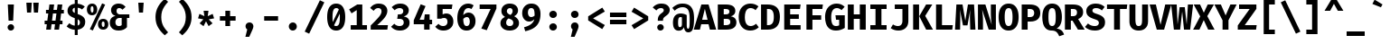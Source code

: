 SplineFontDB: 3.2
FontName: AnnaTermMiniBold
FullName: AnnaTermMiniBold
FamilyName: AnnaTermMini
Weight: Bold
Copyright: Digitized data copyright (c) 2012-2015, The Mozilla Foundation and Telefonica S.A.
Version: 3.206;PS 003.206;hotconv 1.0.70;makeotf.lib2.5.58329; ttfautohint (v1.8.3) -l 8 -r 50 -G 200 -x 14 -D latn -f none -a qss -X ""
ItalicAngle: 0
UnderlinePosition: -100
UnderlineWidth: 50
Ascent: 800
Descent: 200
InvalidEm: 0
sfntRevision: 0x00010000
LayerCount: 2
Layer: 0 1 "Back" 1
Layer: 1 1 "Fore" 0
XUID: [1021 900 -2068765213 5461]
StyleMap: 0x0020
FSType: 0
OS2Version: 3
OS2_WeightWidthSlopeOnly: 0
OS2_UseTypoMetrics: 0
CreationTime: 1441835616
ModificationTime: 1723076557
PfmFamily: 49
TTFWeight: 700
TTFWidth: 5
LineGap: 0
VLineGap: 0
Panose: 2 11 6 9 5 0 0 2 0 4
OS2TypoAscent: 935
OS2TypoAOffset: 0
OS2TypoDescent: -265
OS2TypoDOffset: 0
OS2TypoLinegap: 0
OS2WinAscent: 935
OS2WinAOffset: 0
OS2WinDescent: 265
OS2WinDOffset: 0
HheadAscent: 935
HheadAOffset: 0
HheadDescent: -265
HheadDOffset: 0
OS2SubXSize: 650
OS2SubYSize: 600
OS2SubXOff: 0
OS2SubYOff: 75
OS2SupXSize: 650
OS2SupYSize: 600
OS2SupXOff: 0
OS2SupYOff: 350
OS2StrikeYSize: 50
OS2StrikeYPos: 316
OS2CapHeight: 690
OS2XHeight: 528
OS2Vendor: 'CTDB'
OS2CodePages: 6000009f.00000000
OS2UnicodeRanges: 40000287.02003801.00000000.00000000
MarkAttachClasses: 1
DEI: 91125
TtTable: prep
SVTCA[y-axis]
MPPEM
PUSHW_1
 200
GT
IF
PUSHB_2
 1
 1
INSTCTRL
EIF
PUSHB_1
 1
PUSHW_2
 2048
 2048
MUL
WCVTF
PUSHB_2
 0
 7
WS
PUSHB_3
 23
 1
 0
LOOPCALL
PUSHB_2
 0
 7
WS
PUSHB_4
 12
 8
 1
 10
LOOPCALL
PUSHB_2
 0
 7
WS
PUSHB_4
 20
 6
 1
 10
LOOPCALL
PUSHB_2
 0
 8
WS
PUSHW_3
 832
 1
 11
LOOPCALL
PUSHB_2
 0
 9
WS
PUSHW_3
 64
 1
 11
LOOPCALL
PUSHW_2
 3
 0
WCVTP
PUSHB_2
 36
 1
GETINFO
LTEQ
IF
PUSHB_1
 64
GETINFO
IF
PUSHW_2
 3
 100
WCVTP
PUSHB_2
 40
 1
GETINFO
LTEQ
IF
PUSHW_1
 2048
GETINFO
IF
PUSHW_2
 3
 100
WCVTP
EIF
ELSE
PUSHB_2
 39
 1
GETINFO
LTEQ
IF
PUSHW_3
 2176
 1
 1088
GETINFO
MUL
EQ
IF
PUSHW_2
 3
 100
WCVTP
EIF
EIF
EIF
EIF
EIF
PUSHB_4
 14
 6
 1
 14
LOOPCALL
PUSHW_1
 511
SCANCTRL
PUSHB_1
 4
SCANTYPE
PUSHB_2
 2
 0
WCVTP
PUSHB_4
 5
 100
 6
 0
WCVTP
WCVTP
EndTTInstrs
TtTable: fpgm
PUSHB_1
 0
FDEF
DUP
PUSHB_1
 0
NEQ
IF
RCVT
EIF
DUP
DUP
MPPEM
PUSHW_1
 14
LTEQ
MPPEM
PUSHB_1
 6
GTEQ
AND
IF
PUSHB_1
 52
ELSE
PUSHB_1
 40
EIF
ADD
FLOOR
DUP
ROLL
NEQ
IF
PUSHB_1
 2
CINDEX
SUB
PUSHW_2
 2048
 2048
MUL
MUL
SWAP
DIV
ELSE
POP
POP
PUSHB_1
 0
EIF
PUSHB_1
 0
RS
SWAP
WCVTP
PUSHB_3
 0
 1
 0
RS
ADD
WS
ENDF
PUSHB_1
 1
FDEF
PUSHB_1
 32
ADD
FLOOR
ENDF
PUSHB_1
 2
FDEF
SWAP
POP
SWAP
POP
ENDF
PUSHB_1
 3
FDEF
DUP
ABS
PUSHB_4
 3
 20
 21
 0
WS
RS
PUSHB_1
 19
RS
DUP
ADD
ADD
WS
PUSHB_2
 2
 20
RS
WS
PUSHB_2
 37
 3
RS
PUSHB_1
 2
RS
EQ
JROT
DUP
PUSHB_1
 12
SWAP
PUSHB_1
 2
RS
RS
SUB
ABS
PUSHB_1
 4
LT
JROT
PUSHB_3
 2
 2
 2
RS
ADD
WS
PUSHB_1
 33
NEG
JMPR
POP
PUSHB_1
 2
RS
RS
PUSHB_3
 14
 21
 1
WS
JMPR
DUP
PUSHB_1
 2
RS
SWAP
WS
PUSHB_3
 19
 1
 19
RS
ADD
WS
SWAP
PUSHB_1
 0
LT
IF
NEG
EIF
PUSHB_3
 22
 1
 2
RS
ADD
WS
ENDF
PUSHB_1
 4
FDEF
PUSHB_1
 3
CALL
PUSHB_1
 21
RS
IF
SWAP
POP
SWAP
POP
PUSHB_1
 22
RS
RS
SWAP
PUSHB_1
 0
LT
IF
NEG
EIF
ELSE
DUP
ABS
DUP
PUSHB_1
 192
LT
PUSHB_1
 4
MINDEX
AND
PUSHB_3
 40
 1
 13
RS
RCVT
MUL
RCVT
PUSHB_1
 6
RCVT
IF
POP
PUSHB_1
 3
CINDEX
EIF
GT
OR
IF
POP
SWAP
POP
ELSE
ROLL
IF
DUP
PUSHB_1
 80
LT
IF
POP
PUSHB_1
 64
EIF
ELSE
DUP
PUSHB_1
 56
LT
IF
POP
PUSHB_1
 56
EIF
EIF
DUP
PUSHB_2
 1
 13
RS
RCVT
MUL
RCVT
SUB
ABS
PUSHB_1
 40
LT
IF
POP
PUSHB_2
 1
 13
RS
RCVT
MUL
RCVT
DUP
PUSHB_1
 48
LT
IF
POP
PUSHB_1
 48
EIF
ELSE
DUP
PUSHB_1
 192
LT
IF
DUP
FLOOR
DUP
ROLL
ROLL
SUB
DUP
PUSHB_1
 10
LT
IF
ADD
ELSE
DUP
PUSHB_1
 32
LT
IF
POP
PUSHB_1
 10
ADD
ELSE
DUP
PUSHB_1
 54
LT
IF
POP
PUSHB_1
 54
ADD
ELSE
ADD
EIF
EIF
EIF
ELSE
PUSHB_1
 2
CINDEX
PUSHB_1
 12
RS
MUL
PUSHB_1
 0
GT
IF
PUSHB_1
 0
MPPEM
PUSHB_1
 10
LT
IF
POP
PUSHB_1
 12
RS
ELSE
MPPEM
PUSHB_1
 30
LT
IF
POP
PUSHB_1
 30
MPPEM
SUB
PUSHW_1
 4096
MUL
PUSHB_1
 12
RS
MUL
PUSHW_1
 1280
DIV
EIF
EIF
ABS
SUB
EIF
PUSHB_1
 1
CALL
EIF
EIF
SWAP
PUSHB_1
 0
LT
IF
NEG
EIF
EIF
DUP
ABS
PUSHB_1
 22
RS
SWAP
WS
EIF
ENDF
PUSHB_1
 5
FDEF
DUP
RCVT
DUP
PUSHB_1
 4
CINDEX
SUB
ABS
DUP
PUSHB_1
 7
RS
LT
IF
PUSHB_1
 7
SWAP
WS
PUSHB_1
 8
SWAP
WS
ELSE
POP
POP
EIF
PUSHB_1
 1
ADD
ENDF
PUSHB_1
 6
FDEF
SWAP
POP
SWAP
POP
PUSHB_1
 3
CALL
DUP
ABS
PUSHB_2
 7
 98
WS
DUP
PUSHB_1
 8
SWAP
WS
PUSHB_1
 6
RCVT
IF
ELSE
PUSHB_2
 1
 13
RS
RCVT
MUL
PUSHB_2
 1
 13
RS
PUSHB_1
 1
ADD
RCVT
MUL
PUSHB_1
 5
LOOPCALL
POP
DUP
PUSHB_1
 8
RS
DUP
ROLL
DUP
ROLL
PUSHB_1
 1
CALL
PUSHB_2
 48
 5
CINDEX
PUSHB_1
 4
MINDEX
LTEQ
IF
ADD
LT
ELSE
SUB
GT
EIF
IF
SWAP
EIF
POP
EIF
DUP
PUSHB_1
 64
GTEQ
IF
PUSHB_1
 1
CALL
ELSE
POP
PUSHB_1
 64
EIF
SWAP
PUSHB_1
 0
LT
IF
NEG
EIF
ENDF
PUSHB_1
 7
FDEF
PUSHB_1
 9
RS
CALL
PUSHB_3
 0
 2
 0
RS
ADD
WS
ENDF
PUSHB_1
 8
FDEF
PUSHB_1
 9
SWAP
WS
SWAP
DUP
PUSHB_1
 0
SWAP
WS
SUB
PUSHB_1
 2
DIV
FLOOR
PUSHB_1
 1
MUL
PUSHB_1
 1
ADD
PUSHB_1
 7
LOOPCALL
ENDF
PUSHB_1
 9
FDEF
DUP
DUP
RCVT
DUP
PUSHB_1
 14
RS
MUL
PUSHW_1
 1024
DIV
DUP
PUSHB_1
 0
LT
IF
PUSHB_1
 64
ADD
EIF
FLOOR
PUSHB_1
 1
MUL
ADD
WCVTP
PUSHB_1
 1
ADD
ENDF
PUSHB_1
 10
FDEF
PUSHB_3
 9
 14
 0
RS
RCVT
WS
LOOPCALL
POP
PUSHB_3
 0
 1
 0
RS
ADD
WS
ENDF
PUSHB_1
 11
FDEF
PUSHB_1
 0
RS
SWAP
WCVTP
PUSHB_3
 0
 1
 0
RS
ADD
WS
ENDF
PUSHB_1
 12
FDEF
DUP
DUP
RCVT
DUP
PUSHB_1
 1
CALL
SWAP
PUSHB_1
 0
RS
PUSHB_1
 4
CINDEX
ADD
DUP
RCVT
ROLL
SWAP
SUB
DUP
ABS
DUP
PUSHB_1
 32
LT
IF
POP
PUSHB_1
 0
ELSE
PUSHB_1
 48
LT
IF
PUSHB_1
 32
ELSE
PUSHB_1
 64
EIF
EIF
SWAP
PUSHB_1
 0
LT
IF
NEG
EIF
PUSHB_1
 3
CINDEX
SWAP
SUB
WCVTP
WCVTP
PUSHB_1
 1
ADD
ENDF
PUSHB_1
 13
FDEF
DUP
DUP
RCVT
DUP
PUSHB_1
 1
CALL
SWAP
PUSHB_1
 0
RS
PUSHB_1
 4
CINDEX
ADD
DUP
RCVT
ROLL
SWAP
SUB
DUP
ABS
PUSHB_1
 36
LT
IF
PUSHB_1
 0
ELSE
PUSHB_1
 64
EIF
SWAP
PUSHB_1
 0
LT
IF
NEG
EIF
PUSHB_1
 3
CINDEX
SWAP
SUB
WCVTP
WCVTP
PUSHB_1
 1
ADD
ENDF
PUSHB_1
 14
FDEF
DUP
PUSHB_1
 0
SWAP
WS
PUSHB_4
 13
 12
 0
 3
RCVT
LT
IF
POP
ELSE
SWAP
POP
EIF
LOOPCALL
POP
ENDF
PUSHB_1
 15
FDEF
PUSHB_2
 2
 2
RCVT
PUSHB_1
 100
SUB
WCVTP
ENDF
PUSHB_1
 16
FDEF
PUSHB_1
 1
ADD
DUP
DUP
PUSHB_1
 15
RS
MD[orig]
PUSHB_1
 0
LT
IF
DUP
PUSHB_1
 15
SWAP
WS
EIF
PUSHB_1
 16
RS
MD[orig]
PUSHB_1
 0
GT
IF
DUP
PUSHB_1
 16
SWAP
WS
EIF
ENDF
PUSHB_1
 17
FDEF
DUP
PUSHB_1
 16
DIV
FLOOR
PUSHB_1
 1
MUL
DUP
PUSHW_1
 1024
MUL
ROLL
SWAP
SUB
PUSHB_1
 17
RS
ADD
DUP
ROLL
ADD
DUP
PUSHB_1
 17
SWAP
WS
SWAP
ENDF
PUSHB_1
 18
FDEF
MPPEM
EQ
IF
PUSHB_2
 4
 100
WCVTP
EIF
DEPTH
PUSHB_1
 13
NEG
SWAP
JROT
ENDF
PUSHB_1
 19
FDEF
MPPEM
LTEQ
IF
MPPEM
GTEQ
IF
PUSHB_2
 4
 100
WCVTP
EIF
ELSE
POP
EIF
DEPTH
PUSHB_1
 19
NEG
SWAP
JROT
ENDF
PUSHB_1
 20
FDEF
PUSHB_2
 0
 18
RS
NEQ
IF
PUSHB_2
 18
 18
RS
PUSHB_1
 1
SUB
WS
PUSHB_1
 17
CALL
EIF
PUSHB_1
 0
RS
PUSHB_1
 2
CINDEX
WS
PUSHB_2
 15
 2
CINDEX
WS
PUSHB_2
 16
 2
CINDEX
WS
PUSHB_1
 1
SZPS
SWAP
DUP
PUSHB_1
 3
CINDEX
LT
IF
PUSHB_2
 1
 0
RS
ADD
PUSHB_1
 4
CINDEX
WS
ROLL
ROLL
DUP
ROLL
SWAP
SUB
PUSHB_1
 16
LOOPCALL
POP
SWAP
PUSHB_1
 1
SUB
DUP
ROLL
SWAP
SUB
PUSHB_1
 16
LOOPCALL
POP
ELSE
PUSHB_2
 1
 0
RS
ADD
PUSHB_1
 2
CINDEX
WS
PUSHB_1
 2
CINDEX
SUB
PUSHB_1
 16
LOOPCALL
POP
EIF
PUSHB_1
 15
RS
GC[orig]
PUSHB_1
 16
RS
GC[orig]
ADD
PUSHB_1
 2
DIV
DUP
PUSHB_1
 0
LT
IF
PUSHB_1
 64
ADD
EIF
FLOOR
PUSHB_1
 1
MUL
DUP
PUSHB_1
 14
RS
MUL
PUSHW_1
 1024
DIV
DUP
PUSHB_1
 0
LT
IF
PUSHB_1
 64
ADD
EIF
FLOOR
PUSHB_1
 1
MUL
ADD
PUSHB_2
 0
 0
SZP0
SWAP
WCVTP
PUSHB_1
 1
RS
PUSHB_1
 0
MIAP[no-rnd]
PUSHB_3
 1
 1
 1
RS
ADD
WS
ENDF
PUSHB_1
 21
FDEF
SVTCA[y-axis]
PUSHB_2
 0
 2
RCVT
EQ
IF
PUSHB_1
 18
SWAP
WS
DUP
RCVT
PUSHB_1
 14
SWAP
WS
PUSHB_1
 13
SWAP
PUSHB_1
 1
ADD
WS
DUP
ADD
PUSHB_8
 24
 24
 1
 0
 17
 0
 19
 0
WS
WS
WS
ROLL
ADD
DUP
PUSHB_1
 20
SWAP
WS
PUSHB_1
 1
SUB
PUSHB_2
 20
 8
CALL
PUSHB_1
 139
CALL
ELSE
CLEAR
EIF
ENDF
PUSHB_1
 22
FDEF
PUSHB_2
 0
 21
CALL
ENDF
PUSHB_1
 23
FDEF
PUSHB_2
 1
 21
CALL
ENDF
PUSHB_1
 24
FDEF
PUSHB_2
 2
 21
CALL
ENDF
PUSHB_1
 25
FDEF
PUSHB_2
 3
 21
CALL
ENDF
PUSHB_1
 26
FDEF
PUSHB_2
 4
 21
CALL
ENDF
PUSHB_1
 27
FDEF
PUSHB_2
 5
 21
CALL
ENDF
PUSHB_1
 28
FDEF
PUSHB_2
 6
 21
CALL
ENDF
PUSHB_1
 29
FDEF
PUSHB_2
 7
 21
CALL
ENDF
PUSHB_1
 30
FDEF
PUSHB_2
 8
 21
CALL
ENDF
PUSHB_1
 31
FDEF
PUSHB_2
 9
 21
CALL
ENDF
PUSHB_1
 43
FDEF
SWAP
DUP
PUSHB_1
 16
DIV
FLOOR
PUSHB_1
 1
MUL
PUSHB_1
 6
ADD
MPPEM
EQ
IF
SWAP
DUP
MDAP[no-rnd]
PUSHB_1
 1
DELTAP1
ELSE
POP
POP
EIF
ENDF
PUSHB_1
 44
FDEF
SWAP
DUP
PUSHB_1
 16
DIV
FLOOR
PUSHB_1
 1
MUL
PUSHB_1
 22
ADD
MPPEM
EQ
IF
SWAP
DUP
MDAP[no-rnd]
PUSHB_1
 1
DELTAP2
ELSE
POP
POP
EIF
ENDF
PUSHB_1
 45
FDEF
SWAP
DUP
PUSHB_1
 16
DIV
FLOOR
PUSHB_1
 1
MUL
PUSHB_1
 38
ADD
MPPEM
EQ
IF
SWAP
DUP
MDAP[no-rnd]
PUSHB_1
 1
DELTAP3
ELSE
POP
POP
EIF
ENDF
PUSHB_1
 32
FDEF
SVTCA[y-axis]
PUSHB_1
 15
CALL
PUSHB_2
 0
 2
RCVT
EQ
IF
PUSHB_1
 18
SWAP
WS
DUP
RCVT
PUSHB_1
 14
SWAP
WS
PUSHB_1
 13
SWAP
PUSHB_1
 1
ADD
WS
DUP
ADD
PUSHB_1
 1
SUB
PUSHB_6
 24
 24
 1
 0
 17
 0
WS
WS
ROLL
ADD
PUSHB_2
 20
 8
CALL
PUSHB_1
 139
CALL
ELSE
CLEAR
EIF
ENDF
PUSHB_1
 33
FDEF
PUSHB_2
 0
 32
CALL
ENDF
PUSHB_1
 34
FDEF
PUSHB_2
 1
 32
CALL
ENDF
PUSHB_1
 35
FDEF
PUSHB_2
 2
 32
CALL
ENDF
PUSHB_1
 36
FDEF
PUSHB_2
 3
 32
CALL
ENDF
PUSHB_1
 37
FDEF
PUSHB_2
 4
 32
CALL
ENDF
PUSHB_1
 38
FDEF
PUSHB_2
 5
 32
CALL
ENDF
PUSHB_1
 39
FDEF
PUSHB_2
 6
 32
CALL
ENDF
PUSHB_1
 40
FDEF
PUSHB_2
 7
 32
CALL
ENDF
PUSHB_1
 41
FDEF
PUSHB_2
 8
 32
CALL
ENDF
PUSHB_1
 42
FDEF
PUSHB_2
 9
 32
CALL
ENDF
PUSHB_1
 46
FDEF
DUP
ALIGNRP
PUSHB_1
 1
ADD
ENDF
PUSHB_1
 47
FDEF
DUP
ADD
PUSHB_1
 24
ADD
DUP
RS
SWAP
PUSHB_1
 1
ADD
RS
PUSHB_1
 2
CINDEX
SUB
PUSHB_1
 1
ADD
PUSHB_1
 46
LOOPCALL
POP
ENDF
PUSHB_1
 48
FDEF
PUSHB_1
 47
CALL
PUSHB_1
 47
LOOPCALL
ENDF
PUSHB_1
 49
FDEF
DUP
DUP
GC[orig]
DUP
DUP
PUSHB_1
 14
RS
MUL
PUSHW_1
 1024
DIV
DUP
PUSHB_1
 0
LT
IF
PUSHB_1
 64
ADD
EIF
FLOOR
PUSHB_1
 1
MUL
ADD
SWAP
SUB
SHPIX
SWAP
DUP
ROLL
NEQ
IF
DUP
GC[orig]
DUP
DUP
PUSHB_1
 14
RS
MUL
PUSHW_1
 1024
DIV
DUP
PUSHB_1
 0
LT
IF
PUSHB_1
 64
ADD
EIF
FLOOR
PUSHB_1
 1
MUL
ADD
SWAP
SUB
SHPIX
ELSE
POP
EIF
ENDF
PUSHB_1
 50
FDEF
SVTCA[y-axis]
PUSHB_2
 0
 2
RCVT
EQ
IF
PUSHB_2
 14
 6
RCVT
WS
PUSHB_1
 1
SZPS
PUSHB_1
 49
LOOPCALL
PUSHB_2
 5
 1
SZP2
RCVT
IF
IUP[y]
EIF
ELSE
CLEAR
EIF
ENDF
PUSHB_1
 51
FDEF
SVTCA[y-axis]
PUSHB_1
 15
CALL
PUSHB_2
 0
 2
RCVT
EQ
IF
PUSHB_2
 14
 6
RCVT
WS
PUSHB_1
 1
SZPS
PUSHB_1
 49
LOOPCALL
PUSHB_2
 5
 1
SZP2
RCVT
IF
IUP[y]
EIF
ELSE
CLEAR
EIF
ENDF
PUSHB_1
 52
FDEF
DUP
SHC[rp1]
PUSHB_1
 1
ADD
ENDF
PUSHB_1
 53
FDEF
SVTCA[y-axis]
PUSHB_2
 14
 6
RCVT
WS
PUSHB_1
 1
RCVT
MUL
PUSHW_1
 1024
DIV
DUP
PUSHB_1
 0
LT
IF
PUSHB_1
 64
ADD
EIF
FLOOR
PUSHB_1
 1
MUL
PUSHB_1
 1
CALL
PUSHB_1
 14
RS
MUL
PUSHW_1
 1024
DIV
DUP
PUSHB_1
 0
LT
IF
PUSHB_1
 64
ADD
EIF
FLOOR
PUSHB_1
 1
MUL
PUSHB_1
 1
CALL
PUSHB_1
 0
SZPS
PUSHB_5
 0
 0
 0
 0
 0
WCVTP
MIAP[no-rnd]
SWAP
SHPIX
PUSHB_2
 52
 1
SZP2
LOOPCALL
POP
ENDF
PUSHB_1
 54
FDEF
DUP
ALIGNRP
DUP
GC[orig]
DUP
PUSHB_1
 14
RS
MUL
PUSHW_1
 1024
DIV
DUP
PUSHB_1
 0
LT
IF
PUSHB_1
 64
ADD
EIF
FLOOR
PUSHB_1
 1
MUL
ADD
PUSHB_1
 0
RS
SUB
SHPIX
ENDF
PUSHB_1
 55
FDEF
MDAP[no-rnd]
SLOOP
ALIGNRP
ENDF
PUSHB_1
 56
FDEF
DUP
ALIGNRP
DUP
GC[orig]
DUP
PUSHB_1
 14
RS
MUL
PUSHW_1
 1024
DIV
DUP
PUSHB_1
 0
LT
IF
PUSHB_1
 64
ADD
EIF
FLOOR
PUSHB_1
 1
MUL
ADD
PUSHB_1
 0
RS
SUB
PUSHB_1
 1
RS
MUL
SHPIX
ENDF
PUSHB_1
 57
FDEF
PUSHB_2
 2
 0
SZPS
CINDEX
DUP
MDAP[no-rnd]
DUP
GC[orig]
PUSHB_1
 0
SWAP
WS
PUSHB_1
 2
CINDEX
MD[grid]
ROLL
ROLL
GC[orig]
SWAP
GC[orig]
SWAP
SUB
DUP
IF
DIV
ELSE
POP
EIF
PUSHB_1
 1
SWAP
WS
PUSHB_3
 56
 1
 1
SZP2
SZP1
LOOPCALL
ENDF
PUSHB_1
 58
FDEF
PUSHB_1
 0
SZPS
PUSHB_1
 23
SWAP
WS
PUSHB_1
 4
CINDEX
PUSHB_1
 4
CINDEX
GC[orig]
SWAP
GC[orig]
SWAP
SUB
PUSHB_2
 12
 0
WS
PUSHB_1
 11
RS
CALL
NEG
ROLL
MDAP[no-rnd]
SWAP
DUP
DUP
ALIGNRP
ROLL
SHPIX
ENDF
PUSHB_1
 59
FDEF
PUSHB_1
 0
SZPS
PUSHB_1
 23
SWAP
WS
PUSHB_1
 4
CINDEX
PUSHB_1
 4
CINDEX
DUP
MDAP[no-rnd]
GC[orig]
SWAP
GC[orig]
SWAP
SUB
DUP
PUSHB_1
 6
SWAP
WS
PUSHB_2
 12
 0
WS
PUSHB_1
 11
RS
CALL
DUP
PUSHB_1
 96
LT
IF
DUP
PUSHB_1
 64
LTEQ
IF
PUSHB_4
 4
 32
 5
 32
ELSE
PUSHB_4
 4
 38
 5
 26
EIF
WS
WS
SWAP
DUP
PUSHB_1
 10
RS
DUP
ROLL
SWAP
GC[orig]
SWAP
GC[orig]
SWAP
SUB
SWAP
GC[cur]
ADD
PUSHB_1
 6
RS
PUSHB_1
 2
DIV
DUP
PUSHB_1
 0
LT
IF
PUSHB_1
 64
ADD
EIF
FLOOR
PUSHB_1
 1
MUL
ADD
DUP
PUSHB_1
 1
CALL
DUP
ROLL
ROLL
SUB
DUP
PUSHB_1
 4
RS
ADD
ABS
SWAP
PUSHB_1
 5
RS
SUB
ABS
LT
IF
PUSHB_1
 4
RS
SUB
ELSE
PUSHB_1
 5
RS
ADD
EIF
PUSHB_1
 3
CINDEX
PUSHB_1
 2
DIV
DUP
PUSHB_1
 0
LT
IF
PUSHB_1
 64
ADD
EIF
FLOOR
PUSHB_1
 1
MUL
SUB
SWAP
DUP
DUP
PUSHB_1
 4
MINDEX
SWAP
GC[cur]
SUB
SHPIX
ELSE
SWAP
PUSHB_1
 10
RS
GC[cur]
PUSHB_1
 2
CINDEX
PUSHB_1
 10
RS
GC[orig]
SWAP
GC[orig]
SWAP
SUB
ADD
DUP
PUSHB_1
 6
RS
PUSHB_1
 2
DIV
DUP
PUSHB_1
 0
LT
IF
PUSHB_1
 64
ADD
EIF
FLOOR
PUSHB_1
 1
MUL
ADD
SWAP
DUP
PUSHB_1
 1
CALL
SWAP
PUSHB_1
 6
RS
ADD
PUSHB_1
 1
CALL
PUSHB_1
 5
CINDEX
SUB
PUSHB_1
 5
CINDEX
PUSHB_1
 2
DIV
DUP
PUSHB_1
 0
LT
IF
PUSHB_1
 64
ADD
EIF
FLOOR
PUSHB_1
 1
MUL
PUSHB_1
 4
MINDEX
SUB
DUP
PUSHB_1
 4
CINDEX
ADD
ABS
SWAP
PUSHB_1
 3
CINDEX
ADD
ABS
LT
IF
POP
ELSE
SWAP
POP
EIF
SWAP
DUP
DUP
PUSHB_1
 4
MINDEX
SWAP
GC[cur]
SUB
SHPIX
EIF
ENDF
PUSHB_1
 60
FDEF
PUSHB_1
 0
SZPS
PUSHB_1
 23
SWAP
WS
DUP
DUP
DUP
PUSHB_1
 5
MINDEX
DUP
MDAP[no-rnd]
GC[orig]
SWAP
GC[orig]
SWAP
SUB
SWAP
ALIGNRP
SHPIX
ENDF
PUSHB_1
 61
FDEF
PUSHB_1
 0
SZPS
PUSHB_1
 23
SWAP
WS
DUP
PUSHB_1
 10
SWAP
WS
DUP
DUP
DUP
GC[cur]
SWAP
GC[orig]
PUSHB_1
 1
CALL
SWAP
SUB
SHPIX
ENDF
PUSHB_1
 62
FDEF
PUSHB_1
 0
SZPS
PUSHB_1
 23
SWAP
WS
PUSHB_1
 3
CINDEX
PUSHB_1
 2
CINDEX
GC[orig]
SWAP
GC[orig]
SWAP
SUB
PUSHB_1
 0
EQ
IF
MDAP[no-rnd]
DUP
ALIGNRP
SWAP
POP
ELSE
PUSHB_1
 2
CINDEX
PUSHB_1
 2
CINDEX
GC[orig]
SWAP
GC[orig]
SWAP
SUB
DUP
PUSHB_1
 5
CINDEX
PUSHB_1
 4
CINDEX
GC[orig]
SWAP
GC[orig]
SWAP
SUB
PUSHB_1
 6
CINDEX
PUSHB_1
 5
CINDEX
MD[grid]
PUSHB_1
 2
CINDEX
SUB
PUSHW_2
 2048
 2048
MUL
MUL
SWAP
DUP
IF
DIV
ELSE
POP
EIF
MUL
PUSHW_1
 1024
DIV
DUP
PUSHB_1
 0
LT
IF
PUSHB_1
 64
ADD
EIF
FLOOR
PUSHB_1
 1
MUL
ADD
SWAP
MDAP[no-rnd]
SWAP
DUP
DUP
ALIGNRP
ROLL
SHPIX
SWAP
POP
EIF
ENDF
PUSHB_1
 63
FDEF
PUSHB_1
 0
SZPS
PUSHB_1
 23
SWAP
WS
DUP
PUSHB_1
 10
RS
DUP
MDAP[no-rnd]
GC[orig]
SWAP
GC[orig]
SWAP
SUB
DUP
ADD
PUSHB_1
 32
ADD
FLOOR
PUSHB_1
 2
DIV
DUP
PUSHB_1
 0
LT
IF
PUSHB_1
 64
ADD
EIF
FLOOR
PUSHB_1
 1
MUL
SWAP
DUP
DUP
ALIGNRP
ROLL
SHPIX
ENDF
PUSHB_1
 64
FDEF
SWAP
DUP
MDAP[no-rnd]
GC[cur]
PUSHB_1
 2
CINDEX
GC[cur]
PUSHB_1
 23
RS
IF
LT
ELSE
GT
EIF
IF
DUP
ALIGNRP
EIF
MDAP[no-rnd]
PUSHB_2
 48
 1
SZP1
CALL
ENDF
PUSHB_1
 65
FDEF
SWAP
DUP
MDAP[no-rnd]
GC[cur]
PUSHB_1
 2
CINDEX
GC[cur]
PUSHB_1
 23
RS
IF
GT
ELSE
LT
EIF
IF
DUP
ALIGNRP
EIF
MDAP[no-rnd]
PUSHB_2
 48
 1
SZP1
CALL
ENDF
PUSHB_1
 66
FDEF
SWAP
DUP
MDAP[no-rnd]
GC[cur]
PUSHB_1
 2
CINDEX
GC[cur]
PUSHB_1
 23
RS
IF
LT
ELSE
GT
EIF
IF
DUP
ALIGNRP
EIF
SWAP
DUP
MDAP[no-rnd]
GC[cur]
PUSHB_1
 2
CINDEX
GC[cur]
PUSHB_1
 23
RS
IF
GT
ELSE
LT
EIF
IF
DUP
ALIGNRP
EIF
MDAP[no-rnd]
PUSHB_2
 48
 1
SZP1
CALL
ENDF
PUSHB_1
 67
FDEF
PUSHB_1
 58
CALL
SWAP
DUP
MDAP[no-rnd]
GC[cur]
PUSHB_1
 2
CINDEX
GC[cur]
PUSHB_1
 23
RS
IF
LT
ELSE
GT
EIF
IF
DUP
ALIGNRP
EIF
MDAP[no-rnd]
PUSHB_2
 48
 1
SZP1
CALL
ENDF
PUSHB_1
 68
FDEF
PUSHB_1
 59
CALL
ROLL
DUP
DUP
ALIGNRP
PUSHB_1
 6
SWAP
WS
ROLL
SHPIX
SWAP
DUP
MDAP[no-rnd]
GC[cur]
PUSHB_1
 2
CINDEX
GC[cur]
PUSHB_1
 23
RS
IF
LT
ELSE
GT
EIF
IF
DUP
ALIGNRP
EIF
MDAP[no-rnd]
PUSHB_2
 48
 1
SZP1
CALL
PUSHB_1
 6
RS
MDAP[no-rnd]
PUSHB_1
 48
CALL
ENDF
PUSHB_1
 69
FDEF
PUSHB_1
 0
SZPS
PUSHB_1
 4
CINDEX
PUSHB_1
 4
MINDEX
DUP
DUP
DUP
GC[cur]
SWAP
GC[orig]
SUB
PUSHB_1
 12
SWAP
WS
MDAP[no-rnd]
GC[orig]
SWAP
GC[orig]
SWAP
SUB
PUSHB_1
 11
RS
CALL
SWAP
DUP
ALIGNRP
DUP
MDAP[no-rnd]
SWAP
SHPIX
PUSHB_2
 48
 1
SZP1
CALL
ENDF
PUSHB_1
 70
FDEF
PUSHB_2
 10
 4
CINDEX
WS
PUSHB_1
 0
SZPS
PUSHB_1
 4
CINDEX
PUSHB_1
 4
CINDEX
DUP
MDAP[no-rnd]
GC[orig]
SWAP
GC[orig]
SWAP
SUB
DUP
PUSHB_1
 6
SWAP
WS
PUSHB_2
 12
 0
WS
PUSHB_1
 11
RS
CALL
DUP
PUSHB_1
 96
LT
IF
DUP
PUSHB_1
 64
LTEQ
IF
PUSHB_4
 4
 32
 5
 32
ELSE
PUSHB_4
 4
 38
 5
 26
EIF
WS
WS
SWAP
DUP
GC[orig]
PUSHB_1
 6
RS
PUSHB_1
 2
DIV
DUP
PUSHB_1
 0
LT
IF
PUSHB_1
 64
ADD
EIF
FLOOR
PUSHB_1
 1
MUL
ADD
DUP
PUSHB_1
 1
CALL
DUP
ROLL
ROLL
SUB
DUP
PUSHB_1
 4
RS
ADD
ABS
SWAP
PUSHB_1
 5
RS
SUB
ABS
LT
IF
PUSHB_1
 4
RS
SUB
ELSE
PUSHB_1
 5
RS
ADD
EIF
PUSHB_1
 3
CINDEX
PUSHB_1
 2
DIV
DUP
PUSHB_1
 0
LT
IF
PUSHB_1
 64
ADD
EIF
FLOOR
PUSHB_1
 1
MUL
SUB
PUSHB_1
 2
CINDEX
GC[cur]
SUB
SHPIX
SWAP
DUP
ALIGNRP
SWAP
SHPIX
ELSE
POP
DUP
DUP
GC[cur]
SWAP
GC[orig]
PUSHB_1
 1
CALL
SWAP
SUB
SHPIX
POP
EIF
PUSHB_2
 48
 1
SZP1
CALL
ENDF
PUSHB_1
 71
FDEF
PUSHB_2
 0
 58
CALL
MDAP[no-rnd]
PUSHB_2
 48
 1
SZP1
CALL
ENDF
PUSHB_1
 72
FDEF
PUSHB_2
 0
 59
CALL
POP
SWAP
DUP
DUP
ALIGNRP
PUSHB_1
 6
SWAP
WS
SWAP
SHPIX
PUSHB_2
 48
 1
SZP1
CALL
PUSHB_1
 6
RS
MDAP[no-rnd]
PUSHB_1
 48
CALL
ENDF
PUSHB_1
 73
FDEF
PUSHB_1
 0
SZP2
DUP
GC[orig]
PUSHB_1
 0
SWAP
WS
PUSHB_3
 0
 1
 1
SZP2
SZP1
SZP0
MDAP[no-rnd]
PUSHB_1
 54
LOOPCALL
ENDF
PUSHB_1
 74
FDEF
PUSHB_1
 0
SZP2
DUP
GC[orig]
PUSHB_1
 0
SWAP
WS
PUSHB_3
 0
 1
 1
SZP2
SZP1
SZP0
MDAP[no-rnd]
PUSHB_1
 54
LOOPCALL
ENDF
PUSHB_1
 75
FDEF
PUSHB_2
 0
 1
SZP1
SZP0
PUSHB_1
 55
LOOPCALL
ENDF
PUSHB_1
 76
FDEF
PUSHB_1
 57
LOOPCALL
ENDF
PUSHB_1
 77
FDEF
PUSHB_1
 0
SZPS
RCVT
SWAP
DUP
MDAP[no-rnd]
DUP
GC[cur]
ROLL
SWAP
SUB
SHPIX
PUSHB_2
 48
 1
SZP1
CALL
ENDF
PUSHB_1
 78
FDEF
PUSHB_1
 10
SWAP
WS
PUSHB_1
 77
CALL
ENDF
PUSHB_1
 79
FDEF
PUSHB_3
 0
 0
 70
CALL
ENDF
PUSHB_1
 80
FDEF
PUSHB_3
 0
 1
 70
CALL
ENDF
PUSHB_1
 81
FDEF
PUSHB_3
 1
 0
 70
CALL
ENDF
PUSHB_1
 82
FDEF
PUSHB_3
 1
 1
 70
CALL
ENDF
PUSHB_1
 83
FDEF
PUSHB_3
 0
 0
 71
CALL
ENDF
PUSHB_1
 84
FDEF
PUSHB_3
 0
 1
 71
CALL
ENDF
PUSHB_1
 85
FDEF
PUSHB_3
 1
 0
 71
CALL
ENDF
PUSHB_1
 86
FDEF
PUSHB_3
 1
 1
 71
CALL
ENDF
PUSHB_1
 87
FDEF
PUSHB_4
 0
 0
 0
 67
CALL
ENDF
PUSHB_1
 88
FDEF
PUSHB_4
 0
 1
 0
 67
CALL
ENDF
PUSHB_1
 89
FDEF
PUSHB_4
 1
 0
 0
 67
CALL
ENDF
PUSHB_1
 90
FDEF
PUSHB_4
 1
 1
 0
 67
CALL
ENDF
PUSHB_1
 91
FDEF
PUSHB_4
 0
 0
 1
 67
CALL
ENDF
PUSHB_1
 92
FDEF
PUSHB_4
 0
 1
 1
 67
CALL
ENDF
PUSHB_1
 93
FDEF
PUSHB_4
 1
 0
 1
 67
CALL
ENDF
PUSHB_1
 94
FDEF
PUSHB_4
 1
 1
 1
 67
CALL
ENDF
PUSHB_1
 95
FDEF
PUSHB_3
 0
 0
 69
CALL
ENDF
PUSHB_1
 96
FDEF
PUSHB_3
 0
 1
 69
CALL
ENDF
PUSHB_1
 97
FDEF
PUSHB_3
 1
 0
 69
CALL
ENDF
PUSHB_1
 98
FDEF
PUSHB_3
 1
 1
 69
CALL
ENDF
PUSHB_1
 99
FDEF
PUSHB_3
 0
 0
 72
CALL
ENDF
PUSHB_1
 100
FDEF
PUSHB_3
 0
 1
 72
CALL
ENDF
PUSHB_1
 101
FDEF
PUSHB_3
 1
 0
 72
CALL
ENDF
PUSHB_1
 102
FDEF
PUSHB_3
 1
 1
 72
CALL
ENDF
PUSHB_1
 103
FDEF
PUSHB_4
 0
 0
 0
 68
CALL
ENDF
PUSHB_1
 104
FDEF
PUSHB_4
 0
 1
 0
 68
CALL
ENDF
PUSHB_1
 105
FDEF
PUSHB_4
 1
 0
 0
 68
CALL
ENDF
PUSHB_1
 106
FDEF
PUSHB_4
 1
 1
 0
 68
CALL
ENDF
PUSHB_1
 107
FDEF
PUSHB_4
 0
 0
 1
 68
CALL
ENDF
PUSHB_1
 108
FDEF
PUSHB_4
 0
 1
 1
 68
CALL
ENDF
PUSHB_1
 109
FDEF
PUSHB_4
 1
 0
 1
 68
CALL
ENDF
PUSHB_1
 110
FDEF
PUSHB_4
 1
 1
 1
 68
CALL
ENDF
PUSHB_1
 111
FDEF
PUSHB_2
 0
 60
CALL
MDAP[no-rnd]
PUSHB_2
 48
 1
SZP1
CALL
ENDF
PUSHB_1
 112
FDEF
PUSHB_2
 0
 60
CALL
PUSHB_1
 64
CALL
ENDF
PUSHB_1
 113
FDEF
PUSHB_2
 0
 60
CALL
PUSHB_1
 65
CALL
ENDF
PUSHB_1
 114
FDEF
PUSHB_1
 0
SZPS
PUSHB_2
 0
 60
CALL
PUSHB_1
 66
CALL
ENDF
PUSHB_1
 115
FDEF
PUSHB_2
 1
 60
CALL
PUSHB_1
 64
CALL
ENDF
PUSHB_1
 116
FDEF
PUSHB_2
 1
 60
CALL
PUSHB_1
 65
CALL
ENDF
PUSHB_1
 117
FDEF
PUSHB_1
 0
SZPS
PUSHB_2
 1
 60
CALL
PUSHB_1
 66
CALL
ENDF
PUSHB_1
 118
FDEF
PUSHB_2
 0
 61
CALL
MDAP[no-rnd]
PUSHB_2
 48
 1
SZP1
CALL
ENDF
PUSHB_1
 119
FDEF
PUSHB_2
 0
 61
CALL
PUSHB_1
 64
CALL
ENDF
PUSHB_1
 120
FDEF
PUSHB_2
 0
 61
CALL
PUSHB_1
 65
CALL
ENDF
PUSHB_1
 121
FDEF
PUSHB_2
 0
 61
CALL
PUSHB_1
 66
CALL
ENDF
PUSHB_1
 122
FDEF
PUSHB_2
 1
 61
CALL
PUSHB_1
 64
CALL
ENDF
PUSHB_1
 123
FDEF
PUSHB_2
 1
 61
CALL
PUSHB_1
 65
CALL
ENDF
PUSHB_1
 124
FDEF
PUSHB_2
 1
 61
CALL
PUSHB_1
 66
CALL
ENDF
PUSHB_1
 125
FDEF
PUSHB_2
 0
 62
CALL
MDAP[no-rnd]
PUSHB_2
 48
 1
SZP1
CALL
ENDF
PUSHB_1
 126
FDEF
PUSHB_2
 0
 62
CALL
PUSHB_1
 64
CALL
ENDF
PUSHB_1
 127
FDEF
PUSHB_2
 0
 62
CALL
PUSHB_1
 65
CALL
ENDF
PUSHB_1
 128
FDEF
PUSHB_2
 0
 62
CALL
PUSHB_1
 66
CALL
ENDF
PUSHB_1
 129
FDEF
PUSHB_2
 1
 62
CALL
PUSHB_1
 64
CALL
ENDF
PUSHB_1
 130
FDEF
PUSHB_2
 1
 62
CALL
PUSHB_1
 65
CALL
ENDF
PUSHB_1
 131
FDEF
PUSHB_2
 1
 62
CALL
PUSHB_1
 66
CALL
ENDF
PUSHB_1
 132
FDEF
PUSHB_2
 0
 63
CALL
MDAP[no-rnd]
PUSHB_2
 48
 1
SZP1
CALL
ENDF
PUSHB_1
 133
FDEF
PUSHB_2
 0
 63
CALL
PUSHB_1
 64
CALL
ENDF
PUSHB_1
 134
FDEF
PUSHB_2
 0
 63
CALL
PUSHB_1
 65
CALL
ENDF
PUSHB_1
 135
FDEF
PUSHB_2
 0
 63
CALL
PUSHB_1
 66
CALL
ENDF
PUSHB_1
 136
FDEF
PUSHB_2
 1
 63
CALL
PUSHB_1
 64
CALL
ENDF
PUSHB_1
 137
FDEF
PUSHB_2
 1
 63
CALL
PUSHB_1
 65
CALL
ENDF
PUSHB_1
 138
FDEF
PUSHB_2
 1
 63
CALL
PUSHB_1
 66
CALL
ENDF
PUSHB_1
 139
FDEF
PUSHB_3
 11
 0
 3
RCVT
LT
IF
PUSHB_1
 6
ELSE
PUSHB_3
 4
 2
 3
RCVT
IF
SWAP
POP
ELSE
POP
EIF
EIF
WS
CALL
PUSHB_1
 8
NEG
PUSHB_1
 3
DEPTH
LT
JROT
PUSHB_2
 5
 1
SZP2
RCVT
IF
IUP[y]
EIF
ENDF
EndTTInstrs
ShortTable: cvt  26
  0
  0
  0
  0
  0
  0
  0
  0
  0
  0
  163
  163
  116
  116
  693
  0
  759
  531
  0
  -222
  711
  -17
  809
  549
  -17
  -222
EndShort
ShortTable: maxp 16
  1
  0
  117
  80
  5
  0
  0
  2
  34
  75
  141
  0
  117
  302
  0
  0
EndShort
LangName: 1033 "Digitized data copyright +AKkA 2012-2015, The Mozilla Foundation and Telefonica S.A." "" "" "FontForge 2.0 : AnnaTermMiniBold : 5-1-2022" "" "Version 3.206;PS 003.206;hotconv 1.0.70;makeotf.lib2.5.58329; ttfautohint (v1.8.3) -l 8 -r 50 -G 200 -x 14 -D latn -f none -a qss -X +ACIAIgAA" "" "Fira Mono is a trademark of The Mozilla Corporation." "Carrois Corporate GbR & Edenspiekermann AG" "Carrois Corporate & Edenspiekermann AG" "" "http://www.carrois.com" "http://www.carrois.com" "Licensed under the Open Font License, version 1.1 or later" "http://scripts.sil.org/OFL" "" "AnnaTermMini" "Bold"
GaspTable: 1 65535 15 1
Encoding: UnicodeBmp
UnicodeInterp: none
NameList: AGL For New Fonts
DisplaySize: -48
AntiAlias: 1
FitToEm: 0
WinInfo: 38 38 12
BeginPrivate: 0
EndPrivate
BeginChars: 65539 124

StartChar: .notdef
Encoding: 65536 -1 0
Width: 600
Flags: W
TtInstrs:
NPUSHB
 39
 0
 0
 0
 3
 2
 0
 3
 103
 0
 2
 1
 1
 2
 87
 0
 2
 2
 1
 95
 4
 1
 1
 2
 1
 79
 0
 0
 7
 6
 5
 4
 0
 3
 0
 3
 17
 5
 6
 23
CALL
EndTTInstrs
LayerCount: 2
Fore
SplineSet
33 0 m 1,0,-1
 33 666 l 1,1,-1
 298 666 l 1,2,-1
 298 0 l 1,3,-1
 33 0 l 1,0,-1
66 33 m 1,4,-1
 265 33 l 1,5,-1
 265 633 l 1,6,-1
 66 633 l 1,7,-1
 66 33 l 1,4,-1
EndSplineSet
Validated: 1
EndChar

StartChar: glyph1
Encoding: 65537 -1 1
Width: 600
GlyphClass: 2
Flags: W
LayerCount: 2
Fore
Validated: 1
EndChar

StartChar: glyph2
Encoding: 65538 -1 2
Width: 600
GlyphClass: 2
Flags: W
LayerCount: 2
Fore
Validated: 1
EndChar

StartChar: uni000D
Encoding: 13 13 3
Width: 600
GlyphClass: 2
Flags: W
LayerCount: 2
Fore
Validated: 1
EndChar

StartChar: space
Encoding: 32 32 4
Width: 600
GlyphClass: 2
Flags: W
LayerCount: 2
Fore
Validated: 1
EndChar

StartChar: exclam
Encoding: 33 33 5
Width: 600
GlyphClass: 2
Flags: W
TtInstrs:
MPPEM
PUSHB_1
 43
LT
IF
NPUSHB
 23
 0
 0
 0
 1
 95
 4
 1
 1
 1
 14
 77
 5
 1
 2
 2
 3
 97
 0
 3
 3
 21
 3
 78
ELSE
MPPEM
PUSHB_1
 45
LT
IF
NPUSHB
 21
 4
 1
 1
 0
 0
 2
 1
 0
 103
 5
 1
 2
 2
 3
 97
 0
 3
 3
 21
 3
 78
ELSE
NPUSHB
 27
 4
 1
 1
 0
 0
 2
 1
 0
 103
 5
 1
 2
 3
 3
 2
 89
 5
 1
 2
 2
 3
 97
 0
 3
 2
 3
 81
EIF
EIF
NPUSHB
 18
 5
 4
 0
 0
 13
 11
 4
 19
 5
 19
 0
 3
 0
 3
 17
 6
 7
 23
CALL
EndTTInstrs
LayerCount: 2
Fore
SplineSet
384 693 m 1,0,-1
 364 255 l 1,1,-1
 237 255 l 1,2,-1
 216 693 l 1,3,-1
 384 693 l 1,0,-1
300 164 m 0,4,5
 351 164 351 164 377 120 c 0,6,7
 390 98 390 98 390 74 c 0,8,9
 390 22 390 22 347 -4 c 0,10,11
 325 -17 325 -17 300 -17 c 0,12,13
 249 -17 249 -17 223 27 c 0,14,15
 210 49 210 49 210 74 c 0,16,17
 210 124 210 124 253 151 c 0,18,19
 275 164 275 164 300 164 c 0,4,5
EndSplineSet
Validated: 1
EndChar

StartChar: quotedbl
Encoding: 34 34 6
Width: 600
GlyphClass: 2
Flags: W
TtInstrs:
MPPEM
PUSHB_1
 16
LT
IF
NPUSHB
 15
 5
 3
 4
 3
 1
 1
 0
 95
 2
 1
 0
 0
 16
 1
 78
ELSE
NPUSHB
 21
 2
 1
 0
 1
 1
 0
 87
 2
 1
 0
 0
 1
 95
 5
 3
 4
 3
 1
 0
 1
 79
EIF
NPUSHB
 18
 4
 4
 0
 0
 4
 7
 4
 7
 6
 5
 0
 3
 0
 3
 17
 6
 7
 23
CALL
EndTTInstrs
LayerCount: 2
Fore
SplineSet
148 462 m 1,0,-1
 129 742 l 1,1,-1
 279 742 l 1,2,-1
 260 462 l 1,3,-1
 148 462 l 1,0,-1
339 462 m 1,4,-1
 320 742 l 1,5,-1
 471 742 l 1,6,-1
 452 462 l 1,7,-1
 339 462 l 1,4,-1
EndSplineSet
Validated: 1
EndChar

StartChar: numbersign
Encoding: 35 35 7
Width: 600
GlyphClass: 2
Flags: W
TtInstrs:
MPPEM
PUSHB_1
 25
LT
IF
NPUSHB
 40
 14
 6
 2
 0
 5
 3
 2
 1
 2
 0
 1
 103
 11
 1
 9
 9
 14
 77
 15
 16
 13
 3
 7
 7
 8
 95
 12
 10
 2
 8
 8
 17
 77
 4
 1
 2
 2
 15
 2
 78
ELSE
MPPEM
PUSHB_1
 43
LT
IF
NPUSHB
 38
 12
 10
 2
 8
 15
 16
 13
 3
 7
 0
 8
 7
 104
 14
 6
 2
 0
 5
 3
 2
 1
 2
 0
 1
 103
 11
 1
 9
 9
 14
 77
 4
 1
 2
 2
 15
 2
 78
ELSE
MPPEM
PUSHB_1
 45
LT
IF
NPUSHB
 38
 11
 1
 9
 8
 9
 133
 12
 10
 2
 8
 15
 16
 13
 3
 7
 0
 8
 7
 104
 14
 6
 2
 0
 5
 3
 2
 1
 2
 0
 1
 103
 4
 1
 2
 2
 15
 2
 78
ELSE
NPUSHB
 47
 11
 1
 9
 8
 9
 133
 4
 1
 2
 1
 2
 134
 12
 10
 2
 8
 15
 16
 13
 3
 7
 0
 8
 7
 104
 14
 6
 2
 0
 1
 1
 0
 87
 14
 6
 2
 0
 0
 1
 95
 5
 3
 2
 1
 0
 1
 79
EIF
EIF
EIF
NPUSHB
 30
 0
 0
 31
 30
 29
 28
 0
 27
 0
 27
 26
 25
 24
 23
 22
 21
 20
 19
 17
 17
 17
 17
 17
 17
 17
 17
 17
 17
 7
 31
CALL
EndTTInstrs
LayerCount: 2
Fore
SplineSet
491 446 m 1,0,-1
 466 249 l 1,1,-1
 529 249 l 1,2,-1
 529 145 l 1,3,-1
 452 145 l 1,4,-1
 433 0 l 1,5,-1
 303 0 l 1,6,-1
 322 145 l 1,7,-1
 226 145 l 1,8,-1
 207 0 l 1,9,-1
 77 0 l 1,10,-1
 95 145 l 1,11,-1
 35 145 l 1,12,-1
 35 249 l 1,13,-1
 109 249 l 1,14,-1
 135 446 l 1,15,-1
 72 446 l 1,16,-1
 72 551 l 1,17,-1
 149 551 l 1,18,-1
 167 693 l 1,19,-1
 298 693 l 1,20,-1
 279 551 l 1,21,-1
 375 551 l 1,22,-1
 394 693 l 1,23,-1
 524 693 l 1,24,-1
 505 551 l 1,25,-1
 566 551 l 1,26,-1
 566 446 l 1,27,-1
 491 446 l 1,0,-1
239 249 m 1,28,-1
 335 249 l 1,29,-1
 361 446 l 1,30,-1
 265 446 l 1,31,-1
 239 249 l 1,28,-1
EndSplineSet
Validated: 1
EndChar

StartChar: dollar
Encoding: 36 36 8
Width: 600
GlyphClass: 2
Flags: W
TtInstrs:
NPUSHB
 51
 44
 43
 42
 38
 34
 32
 24
 23
 21
 20
 18
 15
 7
 6
 4
 3
 1
 17
 0
 1
 1
 76
 2
 1
 1
 0
 0
 1
 87
 2
 1
 1
 1
 0
 95
 0
 0
 1
 0
 79
 0
 0
 0
 33
 0
 33
 17
 16
 3
 7
 22
CALL
EndTTInstrs
LayerCount: 2
Fore
SplineSet
349 856 m 1,0,-1
 349 708 l 1,1,2
 463 698 463 698 546 629 c 1,3,-1
 469 548 l 1,4,5
 416 592 416 592 349 597 c 1,6,-1
 349 422 l 1,7,8
 487 377 487 377 530 310 c 0,9,10
 558 266 558 266 558 204 c 0,11,12
 558 90 558 90 468 29 c 0,13,14
 418 -4 418 -4 349 -13 c 1,15,-1
 349 -162 l 1,16,-1
 268 -162 l 1,17,-1
 268 -16 l 1,18,19
 131 -6 131 -6 42 79 c 1,20,-1
 118 167 l 1,21,22
 190 106 190 106 268 100 c 1,23,-1
 268 308 l 1,24,25
 113 360 113 360 79 445 c 0,26,27
 67 475 67 475 67 511 c 0,28,29
 67 622 67 622 162 675 c 0,30,31
 208 701 208 701 268 707 c 1,32,-1
 268 856 l 1,33,-1
 349 856 l 1,0,-1
268 596 m 1,34,35
 217 587 217 587 209 543 c 0,36,37
 208 536 208 536 208 530 c 0,38,39
 208 492 208 492 235 472 c 0,40,41
 248 462 248 462 268 453 c 1,42,-1
 268 596 l 1,34,35
349 276 m 1,43,-1
 349 103 l 1,44,45
 410 118 410 118 411 185 c 0,46,47
 411 236 411 236 371 263 c 0,48,49
 361 270 361 270 349 276 c 1,43,-1
EndSplineSet
Validated: 1
EndChar

StartChar: percent
Encoding: 37 37 9
Width: 600
GlyphClass: 2
Flags: W
TtInstrs:
NPUSHB
 18
 1
 1
 2
 0
 24
 1
 3
 2
 3
 1
 5
 7
 3
 76
 2
 1
 5
 73
MPPEM
PUSHB_1
 43
LT
IF
NPUSHB
 41
 0
 3
 0
 1
 4
 3
 1
 105
 10
 1
 4
 11
 1
 6
 7
 4
 6
 105
 9
 1
 2
 2
 0
 97
 8
 1
 0
 0
 20
 77
 0
 7
 7
 5
 97
 0
 5
 5
 15
 5
 78
ELSE
MPPEM
PUSHB_1
 45
LT
IF
NPUSHB
 39
 8
 1
 0
 9
 1
 2
 3
 0
 2
 105
 0
 3
 0
 1
 4
 3
 1
 105
 10
 1
 4
 11
 1
 6
 7
 4
 6
 105
 0
 7
 7
 5
 97
 0
 5
 5
 15
 5
 78
ELSE
NPUSHB
 44
 8
 1
 0
 9
 1
 2
 3
 0
 2
 105
 0
 3
 0
 1
 4
 3
 1
 105
 10
 1
 4
 11
 1
 6
 7
 4
 6
 105
 0
 7
 5
 5
 7
 89
 0
 7
 7
 5
 97
 0
 5
 7
 5
 81
EIF
EIF
NPUSHB
 35
 51
 50
 35
 34
 21
 20
 5
 4
 57
 56
 50
 63
 51
 63
 43
 41
 34
 49
 35
 49
 27
 26
 20
 33
 21
 33
 13
 11
 4
 19
 5
 19
 12
 7
 22
CALL
EndTTInstrs
LayerCount: 2
Fore
SplineSet
425 716 m 1,0,-1
 509 681 l 1,1,-1
 168 -29 l 1,2,-1
 85 6 l 1,3,-1
 425 716 l 1,0,-1
147 711 m 0,4,5
 237 711 237 711 273 635 c 0,6,7
 289 599 289 599 289 554 c 0,8,9
 289 452 289 452 218 414 c 0,10,11
 187 397 187 397 147 397 c 0,12,13
 52 397 52 397 17 477 c 0,14,15
 3 511 3 511 3 554 c 0,16,17
 3 650 3 650 70 691 c 0,18,19
 103 711 103 711 147 711 c 0,4,5
147 633 m 0,20,21
 114 633 114 633 109 587 c 0,22,23
 107 573 107 573 107 554 c 0,24,25
 113 480 113 480 147 475 c 1,26,27
 179 475 179 475 184 519 c 0,28,29
 186 533 186 533 186 554 c 0,30,31
 186 618 186 618 166 629 c 0,32,33
 157 633 157 633 147 633 c 0,20,21
454 307 m 0,34,35
 547 307 547 307 581 228 c 0,36,37
 596 194 596 194 596 150 c 0,38,39
 596 46 596 46 523 9 c 0,40,41
 492 -6 492 -6 454 -6 c 0,42,43
 358 -6 358 -6 324 74 c 0,44,45
 310 108 310 108 310 150 c 0,46,47
 310 246 310 246 377 287 c 0,48,49
 410 307 410 307 454 307 c 0,34,35
454 230 m 0,50,51
 421 230 421 230 416 185 c 0,52,53
 414 171 414 171 414 150 c 0,54,55
 419 76 419 76 454 72 c 0,56,57
 486 72 486 72 491 116 c 0,58,59
 493 130 493 130 493 150 c 0,60,61
 493 215 493 215 472 226 c 0,62,63
 464 230 464 230 454 230 c 0,50,51
EndSplineSet
Validated: 1
EndChar

StartChar: ampersand
Encoding: 38 38 10
Width: 600
GlyphClass: 2
Flags: W
TtInstrs:
NPUSHB
 22
 4
 1
 1
 0
 5
 1
 2
 1
 29
 1
 3
 2
 47
 1
 6
 3
 21
 1
 4
 6
 5
 76
MPPEM
PUSHB_1
 43
LT
IF
NPUSHB
 31
 0
 2
 5
 1
 3
 6
 2
 3
 105
 0
 1
 1
 0
 97
 7
 1
 0
 0
 20
 77
 0
 6
 6
 4
 97
 0
 4
 4
 21
 4
 78
ELSE
MPPEM
PUSHB_1
 45
LT
IF
NPUSHB
 29
 7
 1
 0
 0
 1
 2
 0
 1
 105
 0
 2
 5
 1
 3
 6
 2
 3
 105
 0
 6
 6
 4
 97
 0
 4
 4
 21
 4
 78
ELSE
NPUSHB
 34
 7
 1
 0
 0
 1
 2
 0
 1
 105
 0
 2
 5
 1
 3
 6
 2
 3
 105
 0
 6
 4
 4
 6
 89
 0
 6
 6
 4
 97
 0
 4
 6
 4
 81
EIF
EIF
NPUSHB
 21
 1
 0
 46
 44
 38
 36
 24
 22
 20
 19
 18
 16
 10
 8
 0
 35
 1
 35
 8
 7
 22
CALL
EndTTInstrs
LayerCount: 2
Fore
SplineSet
279 710 m 0,0,1
 391 710 391 710 460 644 c 0,2,3
 467 637 467 637 473 631 c 1,4,-1
 388 558 l 1,5,6
 350 597 350 597 312 601 c 0,7,8
 304 602 304 602 297 602 c 0,9,10
 236 602 236 602 226 544 c 0,11,12
 224 534 224 534 224 523 c 0,13,14
 224 466 224 466 271 443 c 0,15,16
 292 433 292 433 316 433 c 2,17,-1
 578 433 l 1,18,-1
 578 332 l 1,19,-1
 512 332 l 1,20,-1
 512 70 l 1,21,22
 430 -17 430 -17 281 -17 c 0,23,24
 134 -17 134 -17 71 79 c 0,25,26
 37 130 37 130 37 198 c 0,27,28
 38 352 38 352 190 389 c 1,29,-1
 190 393 l 1,30,31
 73 426 73 426 72 543 c 0,32,33
 72 626 72 626 147 674 c 0,34,35
 203 710 203 710 279 710 c 0,0,1
366 332 m 1,36,-1
 307 332 l 2,37,38
 230 332 230 332 202 264 c 0,39,40
 192 239 192 239 192 210 c 0,41,42
 192 128 192 128 250 105 c 0,43,44
 269 98 269 98 290 98 c 0,45,46
 340 99 340 99 366 126 c 1,47,-1
 366 332 l 1,36,-1
EndSplineSet
Validated: 1
EndChar

StartChar: quotesingle
Encoding: 39 39 11
Width: 600
GlyphClass: 2
Flags: W
TtInstrs:
MPPEM
PUSHB_1
 16
LT
IF
NPUSHB
 12
 2
 1
 1
 1
 0
 95
 0
 0
 0
 16
 1
 78
ELSE
NPUSHB
 17
 0
 0
 1
 1
 0
 87
 0
 0
 0
 1
 95
 2
 1
 1
 0
 1
 79
EIF
NPUSHB
 10
 0
 0
 0
 3
 0
 3
 17
 3
 7
 23
CALL
EndTTInstrs
LayerCount: 2
Fore
SplineSet
244 462 m 1,0,-1
 225 742 l 1,1,-1
 374 742 l 1,2,-1
 356 462 l 1,3,-1
 244 462 l 1,0,-1
EndSplineSet
Validated: 1
EndChar

StartChar: parenleft
Encoding: 40 40 12
Width: 600
GlyphClass: 2
Flags: W
TtInstrs:
PUSHB_4
 13
 5
 1
 50
CALL
EndTTInstrs
LayerCount: 2
Fore
SplineSet
261 350 m 0,0,1
 261 203 261 203 322 93 c 0,2,3
 365 18 365 18 450 -75 c 1,4,-1
 359 -158 l 1,5,6
 167 7 167 7 119 196 c 0,7,8
 101 270 101 270 101 350 c 0,9,10
 101 588 101 588 270 773 c 0,11,12
 310 816 310 816 359 858 c 1,13,-1
 450 775 l 1,14,15
 319 631 319 631 282 508 c 0,16,17
 261 436 261 436 261 350 c 0,0,1
EndSplineSet
Validated: 1
EndChar

StartChar: parenright
Encoding: 41 41 13
Width: 600
GlyphClass: 2
Flags: W
TtInstrs:
PUSHB_4
 13
 5
 1
 50
CALL
EndTTInstrs
LayerCount: 2
Fore
SplineSet
339 350 m 0,0,1
 339 508 339 508 258 637 c 0,2,3
 218 701 218 701 150 775 c 1,4,-1
 241 858 l 1,5,6
 433 693 433 693 481 504 c 0,7,8
 499 430 499 430 499 350 c 0,9,10
 499 112 499 112 330 -73 c 0,11,12
 290 -116 290 -116 241 -158 c 1,13,-1
 150 -75 l 1,14,15
 277 64 277 64 314 175 c 0,16,17
 339 251 339 251 339 350 c 0,0,1
EndSplineSet
Validated: 1
EndChar

StartChar: asterisk
Encoding: 42 42 14
Width: 600
GlyphClass: 2
Flags: W
TtInstrs:
NPUSHB
 16
 13
 12
 11
 10
 9
 8
 7
 6
 5
 4
 3
 2
 1
 13
 0
 73
MPPEM
PUSHB_1
 43
LT
IF
PUSHB_7
 1
 1
 0
 0
 17
 0
 78
ELSE
PUSHB_5
 1
 1
 0
 0
 118
EIF
NPUSHB
 9
 0
 0
 0
 14
 0
 14
 2
 7
 22
CALL
EndTTInstrs
LayerCount: 2
Fore
SplineSet
367 531 m 1,0,-1
 346 380 l 1,1,-1
 482 444 l 1,2,-1
 523 320 l 1,3,-1
 374 292 l 1,4,-1
 480 183 l 1,5,-1
 371 104 l 1,6,-1
 299 238 l 1,7,-1
 230 103 l 1,8,-1
 121 182 l 1,9,-1
 225 293 l 1,10,-1
 78 320 l 1,11,-1
 117 444 l 1,12,-1
 254 381 l 1,13,-1
 232 531 l 1,14,-1
 367 531 l 1,0,-1
EndSplineSet
Validated: 1
EndChar

StartChar: plus
Encoding: 43 43 15
Width: 600
GlyphClass: 2
Flags: W
TtInstrs:
MPPEM
PUSHB_1
 43
LT
IF
NPUSHB
 22
 4
 1
 0
 3
 1
 1
 2
 0
 1
 103
 0
 2
 2
 5
 95
 6
 1
 5
 5
 17
 2
 78
ELSE
NPUSHB
 28
 6
 1
 5
 0
 2
 5
 87
 4
 1
 0
 3
 1
 1
 2
 0
 1
 103
 6
 1
 5
 5
 2
 95
 0
 2
 5
 2
 79
EIF
NPUSHB
 14
 0
 0
 0
 11
 0
 11
 17
 17
 17
 17
 17
 7
 7
 27
CALL
EndTTInstrs
LayerCount: 2
Fore
SplineSet
365 529 m 1,0,-1
 365 373 l 1,1,-1
 517 373 l 1,2,-1
 517 252 l 1,3,-1
 365 252 l 1,4,-1
 365 96 l 1,5,-1
 234 96 l 1,6,-1
 234 252 l 1,7,-1
 83 252 l 1,8,-1
 83 373 l 1,9,-1
 234 373 l 1,10,-1
 234 529 l 1,11,-1
 365 529 l 1,0,-1
EndSplineSet
Validated: 1
EndChar

StartChar: comma
Encoding: 44 44 16
Width: 600
GlyphClass: 2
Flags: W
TtInstrs:
PUSHB_6
 11
 1
 1
 0
 1
 76
MPPEM
PUSHB_1
 27
LT
IF
NPUSHB
 12
 2
 1
 0
 0
 1
 95
 0
 1
 1
 19
 1
 78
ELSE
NPUSHB
 18
 2
 1
 0
 1
 1
 0
 89
 2
 1
 0
 0
 1
 95
 0
 1
 0
 1
 79
EIF
NPUSHB
 11
 1
 0
 10
 9
 0
 16
 1
 16
 3
 7
 22
CALL
EndTTInstrs
LayerCount: 2
Fore
SplineSet
300 206 m 0,0,1
 363 206 363 206 393 155 c 0,2,3
 409 129 409 129 409 98 c 0,4,5
 409 58 409 58 375 -19 c 0,6,7
 372 -28 372 -28 366 -40 c 2,8,-1
 294 -203 l 1,9,-1
 188 -203 l 1,10,-1
 239 9 l 1,11,12
 193 40 193 40 192 99 c 0,13,14
 192 159 192 159 242 190 c 0,15,16
 268 206 268 206 300 206 c 0,0,1
EndSplineSet
Validated: 1
EndChar

StartChar: hyphen
Encoding: 45 45 17
Width: 600
GlyphClass: 2
Flags: W
TtInstrs:
NPUSHB
 27
 0
 0
 1
 1
 0
 87
 0
 0
 0
 1
 95
 2
 1
 1
 0
 1
 79
 0
 0
 0
 3
 0
 3
 17
 3
 7
 23
CALL
EndTTInstrs
LayerCount: 2
Fore
SplineSet
108 252 m 1,0,-1
 108 374 l 1,1,-1
 492 374 l 1,2,-1
 492 252 l 1,3,-1
 108 252 l 1,0,-1
EndSplineSet
Validated: 1
EndChar

StartChar: period
Encoding: 46 46 18
Width: 600
GlyphClass: 2
Flags: W
TtInstrs:
MPPEM
PUSHB_1
 45
LT
IF
NPUSHB
 11
 0
 0
 0
 1
 97
 0
 1
 1
 21
 1
 78
ELSE
NPUSHB
 16
 0
 0
 1
 1
 0
 89
 0
 0
 0
 1
 97
 0
 1
 0
 1
 81
EIF
PUSHB_5
 38
 35
 2
 7
 24
CALL
EndTTInstrs
LayerCount: 2
Fore
SplineSet
189 95 m 0,0,1
 189 153 189 153 237 186 c 0,2,3
 266 206 266 206 300 206 c 0,4,5
 360 206 360 206 393 156 c 0,6,7
 411 127 411 127 411 95 c 0,8,9
 411 36 411 36 362 2 c 0,10,11
 334 -17 334 -17 300 -17 c 0,12,13
 241 -17 241 -17 208 33 c 0,14,15
 189 62 189 62 189 95 c 0,0,1
EndSplineSet
Validated: 1
EndChar

StartChar: slash
Encoding: 47 47 19
Width: 600
GlyphClass: 2
Flags: W
TtInstrs:
PUSHB_4
 2
 0
 1
 50
CALL
EndTTInstrs
LayerCount: 2
Fore
SplineSet
152 -112 m 1,0,-1
 29 -55 l 1,1,-1
 449 817 l 1,2,-1
 571 760 l 1,3,-1
 152 -112 l 1,0,-1
EndSplineSet
Validated: 1
EndChar

StartChar: zero
Encoding: 48 48 20
Width: 600
GlyphClass: 2
Flags: W
TtInstrs:
NPUSHB
 9
 32
 31
 23
 22
 4
 3
 2
 1
 76
MPPEM
PUSHB_1
 43
LT
IF
NPUSHB
 24
 5
 1
 2
 2
 0
 97
 4
 1
 0
 0
 20
 77
 6
 1
 3
 3
 1
 97
 0
 1
 1
 21
 1
 78
ELSE
MPPEM
PUSHB_1
 45
LT
IF
NPUSHB
 22
 4
 1
 0
 5
 1
 2
 3
 0
 2
 105
 6
 1
 3
 3
 1
 97
 0
 1
 1
 21
 1
 78
ELSE
NPUSHB
 28
 4
 1
 0
 5
 1
 2
 3
 0
 2
 105
 6
 1
 3
 1
 1
 3
 89
 6
 1
 3
 3
 1
 97
 0
 1
 3
 1
 81
EIF
EIF
NPUSHB
 23
 26
 25
 17
 16
 1
 0
 25
 33
 26
 33
 16
 24
 17
 24
 9
 7
 0
 15
 1
 15
 7
 7
 22
CALL
EndTTInstrs
LayerCount: 2
Fore
SplineSet
300 711 m 0,0,1
 471 711 471 711 526 530 c 0,2,3
 550 452 550 452 550 348 c 0,4,5
 550 84 550 84 412 9 c 0,6,7
 363 -17 363 -17 300 -17 c 0,8,9
 130 -17 130 -17 74 163 c 0,10,11
 50 242 50 242 50 348 c 0,12,13
 50 612 50 612 190 686 c 0,14,15
 238 711 238 711 300 711 c 0,0,1
300 596 m 0,16,17
 235 596 235 596 212 508 c 0,18,19
 198 450 198 450 198 348 c 0,20,21
 198 261 198 261 204 209 c 1,22,-1
 373 562 l 1,23,24
 351 596 351 596 300 596 c 0,16,17
300 97 m 0,25,26
 364 97 364 97 386 180 c 0,27,28
 401 239 401 239 401 348 c 0,29,30
 401 403 401 403 398 445 c 1,31,-1
 239 115 l 1,32,33
 261 97 261 97 300 97 c 0,25,26
EndSplineSet
Validated: 1
EndChar

StartChar: one
Encoding: 49 49 21
Width: 600
GlyphClass: 2
Flags: W
TtInstrs:
PUSHB_8
 8
 7
 6
 3
 0
 3
 1
 76
MPPEM
PUSHB_1
 43
LT
IF
NPUSHB
 17
 0
 3
 3
 14
 77
 2
 1
 0
 0
 1
 96
 0
 1
 1
 15
 1
 78
ELSE
MPPEM
PUSHB_1
 45
LT
IF
NPUSHB
 17
 0
 3
 0
 3
 133
 2
 1
 0
 0
 1
 96
 0
 1
 1
 15
 1
 78
ELSE
NPUSHB
 23
 0
 3
 0
 3
 133
 2
 1
 0
 1
 1
 0
 87
 2
 1
 0
 0
 1
 96
 0
 1
 0
 1
 80
EIF
EIF
PUSHB_7
 20
 17
 17
 16
 4
 7
 26
CALL
EndTTInstrs
LayerCount: 2
Fore
SplineSet
422 120 m 1,0,-1
 551 120 l 1,1,-1
 551 0 l 1,2,-1
 101 0 l 1,3,-1
 101 120 l 1,4,-1
 268 120 l 1,5,-1
 268 538 l 1,6,-1
 125 448 l 1,7,-1
 58 557 l 1,8,-1
 282 693 l 1,9,-1
 422 693 l 1,10,-1
 422 120 l 1,0,-1
EndSplineSet
Validated: 1
EndChar

StartChar: two
Encoding: 50 50 22
Width: 600
GlyphClass: 2
Flags: W
TtInstrs:
NPUSHB
 14
 25
 1
 3
 0
 24
 1
 1
 3
 12
 1
 2
 1
 3
 76
MPPEM
PUSHB_1
 43
LT
IF
NPUSHB
 22
 0
 3
 3
 0
 97
 4
 1
 0
 0
 20
 77
 0
 1
 1
 2
 95
 0
 2
 2
 15
 2
 78
ELSE
MPPEM
PUSHB_1
 45
LT
IF
NPUSHB
 20
 4
 1
 0
 0
 3
 1
 0
 3
 105
 0
 1
 1
 2
 95
 0
 2
 2
 15
 2
 78
ELSE
NPUSHB
 25
 4
 1
 0
 0
 3
 1
 0
 3
 105
 0
 1
 2
 2
 1
 87
 0
 1
 1
 2
 95
 0
 2
 1
 2
 79
EIF
EIF
NPUSHB
 15
 1
 0
 21
 19
 11
 10
 9
 8
 0
 26
 1
 26
 5
 7
 22
CALL
EndTTInstrs
LayerCount: 2
Fore
SplineSet
276 711 m 0,0,1
 418 711 418 711 482 621 c 0,2,3
 515 572 515 572 515 512 c 0,4,5
 515 421 515 421 439 325 c 0,6,7
 378 248 378 248 235 121 c 1,8,-1
 531 121 l 1,9,-1
 514 0 l 1,10,-1
 54 0 l 1,11,-1
 54 112 l 1,12,13
 255 308 255 308 308 381 c 0,14,15
 354 446 354 446 354 498 c 0,16,17
 354 570 354 570 291 586 c 0,18,19
 277 589 277 589 261 589 c 0,20,21
 193 589 193 589 144 529 c 0,22,23
 140 524 140 524 136 519 c 1,24,-1
 40 592 l 1,25,26
 127 710 127 710 276 711 c 0,0,1
EndSplineSet
Validated: 1
EndChar

StartChar: three
Encoding: 51 51 23
Width: 600
GlyphClass: 2
Flags: W
TtInstrs:
NPUSHB
 22
 37
 1
 5
 0
 36
 1
 4
 5
 6
 1
 3
 4
 15
 1
 2
 3
 14
 1
 1
 2
 5
 76
MPPEM
PUSHB_1
 43
LT
IF
NPUSHB
 30
 0
 4
 0
 3
 2
 4
 3
 105
 0
 5
 5
 0
 97
 6
 1
 0
 0
 20
 77
 0
 2
 2
 1
 97
 0
 1
 1
 21
 1
 78
ELSE
MPPEM
PUSHB_1
 45
LT
IF
NPUSHB
 28
 6
 1
 0
 0
 5
 4
 0
 5
 105
 0
 4
 0
 3
 2
 4
 3
 105
 0
 2
 2
 1
 97
 0
 1
 1
 21
 1
 78
ELSE
NPUSHB
 33
 6
 1
 0
 0
 5
 4
 0
 5
 105
 0
 4
 0
 3
 2
 4
 3
 105
 0
 2
 1
 1
 2
 89
 0
 2
 2
 1
 97
 0
 1
 2
 1
 81
EIF
EIF
NPUSHB
 19
 1
 0
 35
 33
 27
 25
 24
 22
 18
 16
 13
 11
 0
 38
 1
 38
 7
 7
 22
CALL
EndTTInstrs
LayerCount: 2
Fore
SplineSet
272 711 m 0,0,1
 408 711 408 711 472 632 c 0,2,3
 508 588 508 588 508 533 c 0,4,5
 506 409 506 409 366 367 c 1,6,7
 529 343 529 343 530 195 c 0,8,9
 530 96 530 96 445 35 c 0,10,11
 372 -17 372 -17 262 -17 c 0,12,13
 109 -16 109 -16 18 87 c 1,14,-1
 107 170 l 1,15,16
 165 104 165 104 251 104 c 0,17,18
 334 104 334 104 360 163 c 0,19,20
 368 183 368 183 368 206 c 0,21,22
 366 309 366 309 251 310 c 2,23,-1
 188 310 l 1,24,-1
 206 418 l 1,25,-1
 250 418 l 2,26,27
 329 418 329 418 350 475 c 0,28,29
 355 491 355 491 355 509 c 0,30,31
 355 566 355 566 299 586 c 0,32,33
 278 593 278 593 254 593 c 0,34,35
 179 592 179 592 116 533 c 1,36,-1
 35 617 l 1,37,38
 133 711 133 711 272 711 c 0,0,1
EndSplineSet
Validated: 1
EndChar

StartChar: four
Encoding: 52 52 24
Width: 600
GlyphClass: 2
Flags: W
TtInstrs:
NPUSHB
 11
 7
 1
 0
 3
 1
 76
 9
 8
 2
 4
 74
MPPEM
PUSHB_1
 45
LT
IF
NPUSHB
 22
 6
 5
 2
 3
 2
 1
 0
 1
 3
 0
 103
 0
 4
 4
 1
 95
 0
 1
 1
 15
 1
 78
ELSE
NPUSHB
 27
 0
 4
 3
 1
 4
 87
 6
 5
 2
 3
 2
 1
 0
 1
 3
 0
 103
 0
 4
 4
 1
 95
 0
 1
 4
 1
 79
EIF
NPUSHB
 14
 0
 0
 0
 14
 0
 14
 17
 20
 17
 17
 17
 7
 7
 27
CALL
EndTTInstrs
LayerCount: 2
Fore
SplineSet
553 264 m 1,0,-1
 553 146 l 1,1,-1
 484 146 l 1,2,-1
 484 0 l 1,3,-1
 333 0 l 1,4,-1
 332 146 l 1,5,-1
 45 146 l 1,6,-1
 45 250 l 1,7,-1
 237 711 l 1,8,-1
 371 661 l 1,9,-1
 208 264 l 1,10,-1
 332 264 l 1,11,-1
 350 431 l 1,12,-1
 484 431 l 1,13,-1
 484 264 l 1,14,-1
 553 264 l 1,0,-1
EndSplineSet
Validated: 1
EndChar

StartChar: five
Encoding: 53 53 25
Width: 600
GlyphClass: 2
Flags: W
TtInstrs:
MPPEM
PUSHB_1
 10
LT
IF
NPUSHB
 14
 3
 1
 4
 1
 16
 1
 3
 5
 15
 1
 2
 3
 3
 76
ELSE
MPPEM
PUSHB_1
 12
LT
IF
NPUSHB
 14
 3
 1
 4
 1
 16
 1
 3
 4
 15
 1
 2
 3
 3
 76
ELSE
NPUSHB
 14
 3
 1
 4
 1
 16
 1
 3
 5
 15
 1
 2
 3
 3
 76
EIF
EIF
MPPEM
PUSHB_1
 10
LT
IF
NPUSHB
 38
 0
 5
 4
 3
 4
 5
 3
 128
 0
 1
 0
 4
 5
 1
 4
 105
 0
 0
 0
 6
 95
 7
 1
 6
 6
 14
 77
 0
 3
 3
 2
 97
 0
 2
 2
 21
 2
 78
ELSE
MPPEM
PUSHB_1
 12
LT
IF
NPUSHB
 31
 0
 1
 5
 1
 4
 3
 1
 4
 105
 0
 0
 0
 6
 95
 7
 1
 6
 6
 14
 77
 0
 3
 3
 2
 97
 0
 2
 2
 21
 2
 78
ELSE
MPPEM
PUSHB_1
 43
LT
IF
NPUSHB
 38
 0
 5
 4
 3
 4
 5
 3
 128
 0
 1
 0
 4
 5
 1
 4
 105
 0
 0
 0
 6
 95
 7
 1
 6
 6
 14
 77
 0
 3
 3
 2
 97
 0
 2
 2
 21
 2
 78
ELSE
MPPEM
PUSHB_1
 45
LT
IF
NPUSHB
 36
 0
 5
 4
 3
 4
 5
 3
 128
 7
 1
 6
 0
 0
 1
 6
 0
 103
 0
 1
 0
 4
 5
 1
 4
 105
 0
 3
 3
 2
 97
 0
 2
 2
 21
 2
 78
ELSE
NPUSHB
 41
 0
 5
 4
 3
 4
 5
 3
 128
 7
 1
 6
 0
 0
 1
 6
 0
 103
 0
 1
 0
 4
 5
 1
 4
 105
 0
 3
 2
 2
 3
 89
 0
 3
 3
 2
 97
 0
 2
 3
 2
 81
EIF
EIF
EIF
EIF
NPUSHB
 15
 0
 0
 0
 28
 0
 28
 17
 36
 35
 38
 34
 17
 8
 7
 28
CALL
EndTTInstrs
LayerCount: 2
Fore
SplineSet
515 693 m 1,0,-1
 497 580 l 1,1,-1
 244 580 l 1,2,-1
 244 430 l 1,3,4
 293 453 293 453 346 453 c 0,5,6
 442 453 442 453 497 376 c 0,7,8
 541 315 541 315 541 228 c 0,9,10
 541 109 541 109 451 40 c 0,11,12
 376 -17 376 -17 269 -17 c 0,13,14
 123 -16 123 -16 39 87 c 1,15,-1
 130 170 l 1,16,17
 181 105 181 105 257 104 c 0,18,19
 334 104 334 104 365 165 c 0,20,21
 378 192 378 192 378 225 c 0,22,23
 377 343 377 343 284 344 c 0,24,25
 240 343 240 343 200 321 c 1,26,-1
 93 321 l 1,27,-1
 93 693 l 1,28,-1
 515 693 l 1,0,-1
EndSplineSet
Validated: 1
EndChar

StartChar: six
Encoding: 54 54 26
Width: 600
GlyphClass: 2
Flags: W
TtInstrs:
NPUSHB
 18
 18
 1
 3
 2
 19
 1
 0
 3
 25
 1
 5
 0
 35
 1
 4
 5
 4
 76
MPPEM
PUSHB_1
 43
LT
IF
NPUSHB
 31
 6
 1
 0
 0
 5
 4
 0
 5
 105
 0
 3
 3
 2
 97
 0
 2
 2
 20
 77
 7
 1
 4
 4
 1
 97
 0
 1
 1
 21
 1
 78
ELSE
MPPEM
PUSHB_1
 45
LT
IF
NPUSHB
 29
 0
 2
 0
 3
 0
 2
 3
 105
 6
 1
 0
 0
 5
 4
 0
 5
 105
 7
 1
 4
 4
 1
 97
 0
 1
 1
 21
 1
 78
ELSE
NPUSHB
 35
 0
 2
 0
 3
 0
 2
 3
 105
 6
 1
 0
 0
 5
 4
 0
 5
 105
 7
 1
 4
 1
 1
 4
 89
 7
 1
 4
 4
 1
 97
 0
 1
 4
 1
 81
EIF
EIF
NPUSHB
 23
 28
 27
 1
 0
 34
 33
 27
 38
 28
 38
 22
 20
 17
 15
 9
 7
 0
 26
 1
 26
 8
 7
 22
CALL
EndTTInstrs
LayerCount: 2
Fore
SplineSet
360 465 m 0,0,1
 459 465 459 465 514 384 c 0,2,3
 554 323 554 323 554 235 c 0,4,5
 554 116 554 116 474 43 c 0,6,7
 406 -17 406 -17 308 -17 c 0,8,9
 143 -17 143 -17 81 136 c 0,10,11
 50 212 50 212 50 313 c 0,12,13
 50 518 50 518 153 628 c 0,14,15
 233 711 233 711 351 711 c 0,16,17
 436 710 436 710 501 666 c 1,18,-1
 441 570 l 1,19,20
 401 598 401 598 353 598 c 0,21,22
 275 598 275 598 238 510 c 0,23,24
 219 464 219 464 215 402 c 1,25,26
 278 464 278 464 360 465 c 0,0,1
310 96 m 0,27,28
 374 96 374 96 391 176 c 0,29,30
 396 199 396 199 396 226 c 0,31,32
 389 351 389 351 319 356 c 1,33,34
 261 355 261 355 215 303 c 1,35,36
 216 139 216 139 269 107 c 0,37,38
 287 96 287 96 310 96 c 0,27,28
EndSplineSet
Validated: 1
EndChar

StartChar: seven
Encoding: 55 55 27
Width: 600
GlyphClass: 2
Flags: W
TtInstrs:
NPUSHB
 10
 6
 1
 0
 1
 1
 76
 1
 1
 0
 73
MPPEM
PUSHB_1
 43
LT
IF
NPUSHB
 11
 0
 0
 0
 1
 95
 0
 1
 1
 14
 0
 78
ELSE
NPUSHB
 16
 0
 1
 0
 0
 1
 87
 0
 1
 1
 0
 95
 0
 0
 1
 0
 79
EIF
PUSHB_5
 17
 18
 2
 7
 24
CALL
EndTTInstrs
LayerCount: 2
Fore
SplineSet
264 -16 m 1,0,-1
 114 31 l 1,1,-1
 372 574 l 1,2,-1
 68 574 l 1,3,-1
 68 693 l 1,4,-1
 532 693 l 1,5,-1
 532 586 l 1,6,-1
 264 -16 l 1,0,-1
EndSplineSet
Validated: 1
EndChar

StartChar: eight
Encoding: 56 56 28
Width: 600
GlyphClass: 2
Flags: W
TtInstrs:
NPUSHB
 9
 46
 34
 18
 4
 4
 3
 2
 1
 76
MPPEM
PUSHB_1
 43
LT
IF
NPUSHB
 21
 0
 2
 2
 1
 97
 0
 1
 1
 20
 77
 0
 3
 3
 0
 97
 0
 0
 0
 21
 0
 78
ELSE
MPPEM
PUSHB_1
 45
LT
IF
NPUSHB
 19
 0
 1
 0
 2
 3
 1
 2
 105
 0
 3
 3
 0
 97
 0
 0
 0
 21
 0
 78
ELSE
NPUSHB
 24
 0
 1
 0
 2
 3
 1
 2
 105
 0
 3
 0
 0
 3
 89
 0
 3
 3
 0
 97
 0
 0
 3
 0
 81
EIF
EIF
PUSHB_7
 43
 28
 46
 41
 4
 7
 26
CALL
EndTTInstrs
LayerCount: 2
Fore
SplineSet
530 527 m 0,0,1
 530 450 530 450 457 398 c 0,2,3
 441 387 441 387 423 377 c 1,4,5
 556 308 556 308 557 188 c 0,6,7
 557 92 557 92 477 34 c 0,8,9
 406 -17 406 -17 297 -17 c 0,10,11
 145 -17 145 -17 78 75 c 0,12,13
 43 123 43 123 43 184 c 0,14,15
 43 290 43 290 149 347 c 0,16,17
 160 352 160 352 170 357 c 1,18,19
 97 403 97 403 79 456 c 0,20,21
 70 483 70 483 70 519 c 0,22,23
 70 622 70 622 159 676 c 0,24,25
 220 711 220 711 301 711 c 0,26,27
 432 711 432 711 494 634 c 0,28,29
 530 588 530 588 530 527 c 0,0,1
220 519 m 0,30,31
 220 463 220 463 287 430 c 0,32,33
 302 422 302 422 321 415 c 1,34,35
 378 461 378 461 380 518 c 0,36,37
 380 587 380 587 325 600 c 0,38,39
 313 603 313 603 301 603 c 0,40,41
 225 593 225 593 220 519 c 0,30,31
399 189 m 0,42,43
 399 247 399 247 351 278 c 0,44,45
 324 295 324 295 267 315 c 1,46,47
 202 272 202 272 201 194 c 0,48,49
 201 119 201 119 265 101 c 0,50,51
 282 96 282 96 301 96 c 0,52,53
 378 96 378 96 395 160 c 0,54,55
 399 174 399 174 399 189 c 0,42,43
EndSplineSet
Validated: 1
EndChar

StartChar: nine
Encoding: 57 57 29
Width: 600
GlyphClass: 2
Flags: W
TtInstrs:
NPUSHB
 16
 27
 23
 2
 2
 3
 13
 1
 1
 2
 2
 76
 9
 8
 2
 1
 73
MPPEM
PUSHB_1
 43
LT
IF
NPUSHB
 19
 0
 2
 0
 1
 2
 1
 101
 0
 3
 3
 0
 97
 4
 1
 0
 0
 20
 3
 78
ELSE
NPUSHB
 25
 4
 1
 0
 0
 3
 2
 0
 3
 105
 0
 2
 1
 1
 2
 89
 0
 2
 2
 1
 97
 0
 1
 2
 1
 81
EIF
NPUSHB
 15
 1
 0
 32
 30
 26
 25
 16
 14
 0
 22
 1
 22
 5
 7
 22
CALL
EndTTInstrs
LayerCount: 2
Fore
SplineSet
296 711 m 0,0,1
 456 711 456 711 519 586 c 0,2,3
 551 522 551 522 551 434 c 0,4,5
 551 192 551 192 395 77 c 0,6,7
 297 5 297 5 129 -30 c 1,8,-1
 96 81 l 1,9,10
 296 131 296 131 358 241 c 0,11,12
 373 267 373 267 381 296 c 1,13,14
 315 239 315 239 240 239 c 0,15,16
 145 239 145 239 88 315 c 0,17,18
 44 376 44 376 44 461 c 0,19,20
 44 588 44 588 135 659 c 0,21,22
 203 711 203 711 296 711 c 0,0,1
203 466 m 1,23,24
 213 357 213 357 289 350 c 1,25,26
 341 351 341 351 388 390 c 1,27,28
 389 532 389 532 358 571 c 0,29,30
 336 598 336 598 295 598 c 0,31,32
 204 596 204 596 203 466 c 1,23,24
EndSplineSet
Validated: 33
EndChar

StartChar: colon
Encoding: 58 58 30
Width: 600
GlyphClass: 2
Flags: W
TtInstrs:
MPPEM
PUSHB_1
 43
LT
IF
NPUSHB
 21
 0
 1
 1
 0
 97
 0
 0
 0
 17
 77
 0
 2
 2
 3
 97
 0
 3
 3
 21
 3
 78
ELSE
MPPEM
PUSHB_1
 45
LT
IF
NPUSHB
 19
 0
 0
 0
 1
 2
 0
 1
 105
 0
 2
 2
 3
 97
 0
 3
 3
 21
 3
 78
ELSE
NPUSHB
 24
 0
 0
 0
 1
 2
 0
 1
 105
 0
 2
 3
 3
 2
 89
 0
 2
 2
 3
 97
 0
 3
 2
 3
 81
EIF
EIF
PUSHB_7
 38
 38
 38
 35
 4
 7
 26
CALL
EndTTInstrs
LayerCount: 2
Fore
SplineSet
195 434 m 0,0,1
 195 490 195 490 241 521 c 0,2,3
 268 539 268 539 300 539 c 0,4,5
 357 539 357 539 388 491 c 0,6,7
 404 464 404 464 404 434 c 0,8,9
 404 378 404 378 358 347 c 0,10,11
 331 330 331 330 300 330 c 0,12,13
 242 330 242 330 212 378 c 0,14,15
 195 404 195 404 195 434 c 0,0,1
195 89 m 0,16,17
 195 144 195 144 241 174 c 0,18,19
 268 192 268 192 300 192 c 0,20,21
 358 192 358 192 388 144 c 0,22,23
 404 118 404 118 404 89 c 0,24,25
 404 31 404 31 357 0 c 0,26,27
 330 -17 330 -17 300 -17 c 0,28,29
 242 -17 242 -17 211 32 c 0,30,31
 195 59 195 59 195 89 c 0,16,17
EndSplineSet
Validated: 1
EndChar

StartChar: semicolon
Encoding: 59 59 31
Width: 600
GlyphClass: 2
Flags: W
TtInstrs:
PUSHB_6
 27
 1
 3
 2
 1
 76
MPPEM
PUSHB_1
 12
LT
IF
NPUSHB
 23
 0
 1
 1
 0
 97
 4
 1
 0
 0
 17
 77
 5
 1
 2
 2
 3
 95
 0
 3
 3
 19
 3
 78
ELSE
MPPEM
PUSHB_1
 14
LT
IF
NPUSHB
 20
 5
 1
 2
 0
 3
 2
 3
 99
 0
 1
 1
 0
 97
 4
 1
 0
 0
 17
 1
 78
ELSE
MPPEM
PUSHB_1
 21
LT
IF
NPUSHB
 23
 0
 1
 1
 0
 97
 4
 1
 0
 0
 17
 77
 5
 1
 2
 2
 3
 95
 0
 3
 3
 19
 3
 78
ELSE
MPPEM
PUSHB_1
 43
LT
IF
NPUSHB
 20
 5
 1
 2
 0
 3
 2
 3
 99
 0
 1
 1
 0
 97
 4
 1
 0
 0
 17
 1
 78
ELSE
NPUSHB
 27
 4
 1
 0
 0
 1
 2
 0
 1
 105
 5
 1
 2
 3
 3
 2
 89
 5
 1
 2
 2
 3
 95
 0
 3
 2
 3
 79
EIF
EIF
EIF
EIF
NPUSHB
 19
 17
 16
 1
 0
 26
 25
 16
 32
 17
 32
 9
 7
 0
 15
 1
 15
 6
 7
 22
CALL
EndTTInstrs
LayerCount: 2
Fore
SplineSet
300 539 m 0,0,1
 357 539 357 539 388 491 c 0,2,3
 404 464 404 464 404 434 c 0,4,5
 404 378 404 378 358 347 c 0,6,7
 331 330 331 330 300 330 c 0,8,9
 242 330 242 330 212 378 c 0,10,11
 195 404 195 404 195 434 c 0,12,13
 195 490 195 490 241 521 c 0,14,15
 268 539 268 539 300 539 c 0,0,1
300 197 m 0,16,17
 361 197 361 197 390 147 c 0,18,19
 404 122 404 122 404 93 c 0,20,21
 404 53 404 53 367 -32 c 0,22,23
 365 -36 365 -36 363 -40 c 2,24,-1
 294 -198 l 1,25,-1
 191 -198 l 1,26,-1
 240 7 l 1,27,28
 196 38 196 38 195 94 c 0,29,30
 195 152 195 152 243 182 c 0,31,32
 269 197 269 197 300 197 c 0,16,17
EndSplineSet
Validated: 1
EndChar

StartChar: less
Encoding: 60 60 32
Width: 600
GlyphClass: 2
Flags: W
TtInstrs:
PUSHB_4
 4
 0
 1
 50
CALL
EndTTInstrs
LayerCount: 2
Fore
SplineSet
461 613 m 1,0,-1
 531 504 l 1,1,-1
 206 314 l 1,2,-1
 531 128 l 1,3,-1
 459 15 l 1,4,-1
 70 257 l 1,5,-1
 70 370 l 1,6,-1
 461 613 l 1,0,-1
EndSplineSet
Validated: 1
EndChar

StartChar: equal
Encoding: 61 61 33
Width: 600
GlyphClass: 2
Flags: W
TtInstrs:
NPUSHB
 45
 4
 1
 1
 0
 0
 3
 1
 0
 103
 5
 1
 3
 2
 2
 3
 87
 5
 1
 3
 3
 2
 95
 0
 2
 3
 2
 79
 4
 4
 0
 0
 4
 7
 4
 7
 6
 5
 0
 3
 0
 3
 17
 6
 7
 23
CALL
EndTTInstrs
LayerCount: 2
Fore
SplineSet
527 478 m 1,0,-1
 527 354 l 1,1,-1
 73 354 l 1,2,-1
 73 478 l 1,3,-1
 527 478 l 1,0,-1
527 268 m 1,4,-1
 527 145 l 1,5,-1
 73 145 l 1,6,-1
 73 268 l 1,7,-1
 527 268 l 1,4,-1
EndSplineSet
Validated: 1
EndChar

StartChar: greater
Encoding: 62 62 34
Width: 600
GlyphClass: 2
Flags: W
TtInstrs:
PUSHB_4
 3
 0
 1
 50
CALL
EndTTInstrs
LayerCount: 2
Fore
SplineSet
140 613 m 1,0,-1
 531 371 l 1,1,-1
 531 257 l 1,2,-1
 141 15 l 1,3,-1
 70 123 l 1,4,-1
 394 314 l 1,5,-1
 70 499 l 1,6,-1
 140 613 l 1,0,-1
EndSplineSet
Validated: 1
EndChar

StartChar: question
Encoding: 63 63 35
Width: 600
GlyphClass: 2
Flags: W
TtInstrs:
NPUSHB
 10
 30
 1
 2
 0
 29
 1
 1
 2
 2
 76
MPPEM
PUSHB_1
 43
LT
IF
NPUSHB
 31
 0
 1
 2
 3
 2
 1
 3
 128
 0
 2
 2
 0
 97
 5
 1
 0
 0
 20
 77
 6
 1
 3
 3
 4
 97
 0
 4
 4
 21
 4
 78
ELSE
MPPEM
PUSHB_1
 45
LT
IF
NPUSHB
 29
 0
 1
 2
 3
 2
 1
 3
 128
 5
 1
 0
 0
 2
 1
 0
 2
 105
 6
 1
 3
 3
 4
 97
 0
 4
 4
 21
 4
 78
ELSE
NPUSHB
 35
 0
 1
 2
 3
 2
 1
 3
 128
 5
 1
 0
 0
 2
 1
 0
 2
 105
 6
 1
 3
 4
 4
 3
 89
 6
 1
 3
 3
 4
 97
 0
 4
 3
 4
 81
EIF
EIF
NPUSHB
 21
 33
 32
 1
 0
 41
 39
 32
 47
 33
 47
 28
 26
 14
 13
 0
 31
 1
 31
 7
 7
 22
CALL
EndTTInstrs
LayerCount: 2
Fore
SplineSet
296 711 m 0,0,1
 437 711 437 711 497 630 c 0,2,3
 526 591 526 591 526 543 c 0,4,5
 526 464 526 464 458 411 c 0,6,7
 446 401 446 401 421 384 c 0,8,9
 367 348 367 348 352 322 c 0,10,11
 340 301 340 301 340 276 c 2,12,-1
 340 255 l 1,13,-1
 196 255 l 1,14,-1
 196 281 l 2,15,16
 196 373 196 373 268 430 c 0,17,18
 279 439 279 439 300 453 c 0,19,20
 346 485 346 485 356 505 c 0,21,22
 361 517 361 517 361 529 c 0,23,24
 361 573 361 573 307 584 c 0,25,26
 295 586 295 586 281 586 c 0,27,28
 209 585 209 585 156 525 c 1,29,-1
 56 603 l 1,30,31
 149 711 149 711 296 711 c 0,0,1
270 164 m 0,32,33
 320 164 320 164 347 121 c 0,34,35
 361 99 361 99 361 74 c 0,36,37
 361 24 361 24 318 -3 c 0,38,39
 295 -17 295 -17 270 -17 c 0,40,41
 219 -17 219 -17 193 27 c 0,42,43
 180 49 180 49 180 74 c 0,44,45
 180 124 180 124 223 151 c 0,46,47
 245 164 245 164 270 164 c 0,32,33
EndSplineSet
Validated: 1
EndChar

StartChar: at
Encoding: 64 64 36
Width: 600
GlyphClass: 2
Flags: W
TtInstrs:
NPUSHB
 20
 43
 42
 2
 3
 5
 27
 1
 6
 3
 60
 57
 2
 7
 6
 12
 1
 4
 7
 4
 76
MPPEM
PUSHB_1
 43
LT
IF
NPUSHB
 44
 0
 7
 6
 4
 6
 7
 4
 128
 0
 2
 4
 1
 4
 2
 1
 128
 0
 3
 9
 1
 6
 7
 3
 6
 105
 0
 4
 0
 1
 4
 1
 101
 0
 5
 5
 0
 97
 8
 1
 0
 0
 20
 5
 78
ELSE
NPUSHB
 50
 0
 7
 6
 4
 6
 7
 4
 128
 0
 2
 4
 1
 4
 2
 1
 128
 8
 1
 0
 0
 5
 3
 0
 5
 105
 0
 3
 9
 1
 6
 7
 3
 6
 105
 0
 4
 2
 1
 4
 89
 0
 4
 4
 1
 97
 0
 1
 4
 1
 81
EIF
NPUSHB
 27
 48
 47
 1
 0
 56
 54
 47
 61
 48
 61
 41
 39
 33
 30
 26
 24
 18
 16
 9
 7
 0
 46
 1
 44
 10
 7
 22
CALL
EndTTInstrs
LayerCount: 2
Fore
SplineSet
287 711 m 0,0,1
 523 711 523 711 580 484 c 0,2,3
 599 404 599 404 599 296 c 0,4,5
 599 46 599 46 548 -36 c 0,6,7
 511 -93 511 -93 441 -94 c 0,8,9
 353 -94 353 -94 327 11 c 0,10,11
 323 27 323 27 321 44 c 1,12,-1
 317 44 l 1,13,14
 285 -30 285 -30 210 -46 c 0,15,16
 194 -49 194 -49 177 -49 c 0,17,18
 40 -49 40 -49 19 117 c 0,19,20
 15 147 15 147 15 179 c 0,21,22
 15 379 15 379 139 431 c 0,23,24
 179 448 179 448 228 448 c 0,25,26
 316 447 316 447 396 404 c 1,27,-1
 396 104 l 2,28,29
 396 10 396 10 430 5 c 0,30,31
 433 4 433 4 436 4 c 0,32,33
 464 4 464 4 472 73 c 0,34,35
 478 125 478 125 478 287 c 0,36,37
 478 488 478 488 419 558 c 0,38,39
 371 613 371 613 279 613 c 0,40,41
 165 612 165 612 61 521 c 1,42,-1
 -2 595 l 1,43,44
 124 706 124 706 271 711 c 0,45,46
 280 711 280 711 287 711 c 0,0,1
225 349 m 0,47,48
 181 349 181 349 167 301 c 0,49,50
 157 263 157 263 157 179 c 0,51,52
 157 72 157 72 186 55 c 0,53,54
 195 50 195 50 206 50 c 0,55,56
 253 50 253 50 262 117 c 0,57,58
 263 119 263 119 263 121 c 2,59,-1
 263 340 l 1,60,61
 244 349 244 349 225 349 c 0,47,48
EndSplineSet
Validated: 1
EndChar

StartChar: A
Encoding: 65 65 37
Width: 600
GlyphClass: 2
Flags: W
TtInstrs:
PUSHB_6
 10
 1
 4
 2
 1
 76
MPPEM
PUSHB_1
 43
LT
IF
NPUSHB
 20
 0
 4
 0
 0
 1
 4
 0
 104
 0
 2
 2
 14
 77
 3
 1
 1
 1
 15
 1
 78
ELSE
MPPEM
PUSHB_1
 45
LT
IF
NPUSHB
 20
 0
 2
 4
 2
 133
 0
 4
 0
 0
 1
 4
 0
 104
 3
 1
 1
 1
 15
 1
 78
ELSE
NPUSHB
 27
 0
 2
 4
 2
 133
 3
 1
 1
 0
 1
 134
 0
 4
 0
 0
 4
 87
 0
 4
 4
 0
 96
 0
 0
 4
 0
 80
EIF
EIF
PUSHB_8
 17
 17
 17
 17
 16
 5
 7
 27
CALL
EndTTInstrs
LayerCount: 2
Fore
SplineSet
400 150 m 1,0,-1
 197 150 l 1,1,-1
 161 0 l 1,2,-1
 -11 0 l 1,3,-1
 201 693 l 1,4,-1
 400 693 l 1,5,-1
 612 0 l 1,6,-1
 436 0 l 1,7,-1
 400 150 l 1,0,-1
223 268 m 1,8,-1
 373 268 l 1,9,-1
 298 575 l 1,10,-1
 223 268 l 1,8,-1
EndSplineSet
Validated: 1
EndChar

StartChar: B
Encoding: 66 66 38
Width: 600
GlyphClass: 2
Flags: W
TtInstrs:
PUSHB_6
 13
 1
 4
 3
 1
 76
MPPEM
PUSHB_1
 43
LT
IF
NPUSHB
 29
 0
 3
 0
 4
 5
 3
 4
 103
 0
 2
 2
 1
 95
 0
 1
 1
 14
 77
 0
 5
 5
 0
 95
 0
 0
 0
 15
 0
 78
ELSE
MPPEM
PUSHB_1
 45
LT
IF
NPUSHB
 27
 0
 1
 0
 2
 3
 1
 2
 105
 0
 3
 0
 4
 5
 3
 4
 103
 0
 5
 5
 0
 95
 0
 0
 0
 15
 0
 78
ELSE
NPUSHB
 32
 0
 1
 0
 2
 3
 1
 2
 105
 0
 3
 0
 4
 5
 3
 4
 103
 0
 5
 0
 0
 5
 89
 0
 5
 5
 0
 95
 0
 0
 5
 0
 79
EIF
EIF
NPUSHB
 9
 33
 68
 33
 46
 33
 33
 6
 7
 28
CALL
EndTTInstrs
LayerCount: 2
Fore
SplineSet
571 203 m 0,0,1
 569 1 569 1 286 0 c 2,2,-1
 56 0 l 1,3,-1
 56 693 l 1,4,-1
 276 693 l 2,5,6
 505 693 505 693 536 558 c 0,7,8
 541 538 541 538 541 516 c 0,9,10
 541 425 541 425 456 382 c 0,11,12
 436 373 436 373 414 367 c 1,13,14
 539 347 539 347 565 251 c 0,15,16
 571 228 571 228 571 203 c 0,0,1
376 499 m 0,17,18
 376 564 376 564 307 574 c 0,19,20
 290 577 290 577 270 577 c 2,21,-1
 220 577 l 1,22,-1
 220 416 l 1,23,-1
 276 416 l 2,24,25
 362 416 362 416 374 474 c 0,26,27
 376 486 376 486 376 499 c 0,17,18
402 210 m 0,28,29
 402 302 402 302 298 306 c 0,30,31
 292 306 292 306 287 306 c 2,32,-1
 220 306 l 1,33,-1
 220 120 l 1,34,-1
 280 120 l 2,35,36
 379 120 379 120 397 176 c 0,37,38
 402 192 402 192 402 210 c 0,28,29
EndSplineSet
Validated: 1
EndChar

StartChar: C
Encoding: 67 67 39
Width: 600
GlyphClass: 2
Flags: W
TtInstrs:
NPUSHB
 15
 4
 1
 1
 0
 19
 5
 2
 2
 1
 20
 1
 3
 2
 3
 76
MPPEM
PUSHB_1
 43
LT
IF
NPUSHB
 22
 0
 1
 1
 0
 97
 4
 1
 0
 0
 20
 77
 0
 2
 2
 3
 97
 0
 3
 3
 21
 3
 78
ELSE
MPPEM
PUSHB_1
 45
LT
IF
NPUSHB
 20
 4
 1
 0
 0
 1
 2
 0
 1
 105
 0
 2
 2
 3
 97
 0
 3
 3
 21
 3
 78
ELSE
NPUSHB
 25
 4
 1
 0
 0
 1
 2
 0
 1
 105
 0
 2
 3
 3
 2
 89
 0
 2
 2
 3
 97
 0
 3
 2
 3
 81
EIF
EIF
NPUSHB
 15
 1
 0
 23
 21
 16
 14
 8
 6
 0
 29
 1
 29
 5
 7
 22
CALL
EndTTInstrs
LayerCount: 2
Fore
SplineSet
358 711 m 0,0,1
 484 711 484 711 573 641 c 0,2,3
 577 638 577 638 580 635 c 1,4,-1
 500 538 l 1,5,6
 437 589 437 589 362 589 c 0,7,8
 264 589 264 589 225 486 c 0,9,10
 204 429 204 429 204 348 c 0,11,12
 204 151 204 151 319 116 c 0,13,14
 341 110 341 110 365 110 c 0,15,16
 434 110 434 110 502 162 c 0,17,18
 508 166 508 166 515 172 c 1,19,-1
 589 77 l 1,20,21
 496 -17 496 -17 356 -17 c 0,22,23
 190 -17 190 -17 103 103 c 0,24,25
 34 198 34 198 34 348 c 0,26,27
 34 541 34 541 152 640 c 0,28,29
 237 711 237 711 358 711 c 0,0,1
EndSplineSet
Validated: 1
EndChar

StartChar: D
Encoding: 68 68 40
Width: 600
GlyphClass: 2
Flags: W
TtInstrs:
MPPEM
PUSHB_1
 43
LT
IF
NPUSHB
 21
 0
 2
 2
 1
 95
 0
 1
 1
 14
 77
 0
 3
 3
 0
 95
 0
 0
 0
 15
 0
 78
ELSE
MPPEM
PUSHB_1
 45
LT
IF
NPUSHB
 19
 0
 1
 0
 2
 3
 1
 2
 105
 0
 3
 3
 0
 95
 0
 0
 0
 15
 0
 78
ELSE
NPUSHB
 24
 0
 1
 0
 2
 3
 1
 2
 105
 0
 3
 0
 0
 3
 89
 0
 3
 3
 0
 95
 0
 0
 3
 0
 79
EIF
EIF
PUSHB_7
 33
 38
 33
 33
 4
 7
 26
CALL
EndTTInstrs
LayerCount: 2
Fore
SplineSet
574 350 m 0,0,1
 573 1 573 1 239 0 c 2,2,-1
 52 0 l 1,3,-1
 52 693 l 1,4,-1
 227 693 l 2,5,6
 455 693 455 693 531 553 c 0,7,8
 574 474 574 474 574 350 c 0,0,1
405 350 m 0,9,10
 405 531 405 531 314 564 c 0,11,12
 287 574 287 574 251 574 c 2,13,-1
 216 574 l 1,14,-1
 216 119 l 1,15,-1
 251 119 l 2,16,17
 357 119 357 119 389 219 c 0,18,19
 405 271 405 271 405 350 c 0,9,10
EndSplineSet
Validated: 1
EndChar

StartChar: E
Encoding: 69 69 41
Width: 600
GlyphClass: 2
Flags: W
TtInstrs:
MPPEM
PUSHB_1
 43
LT
IF
NPUSHB
 30
 0
 0
 0
 1
 2
 0
 1
 103
 6
 1
 5
 5
 4
 95
 0
 4
 4
 14
 77
 0
 2
 2
 3
 95
 0
 3
 3
 15
 3
 78
ELSE
MPPEM
PUSHB_1
 45
LT
IF
NPUSHB
 28
 0
 4
 6
 1
 5
 0
 4
 5
 103
 0
 0
 0
 1
 2
 0
 1
 103
 0
 2
 2
 3
 95
 0
 3
 3
 15
 3
 78
ELSE
NPUSHB
 33
 0
 4
 6
 1
 5
 0
 4
 5
 103
 0
 0
 0
 1
 2
 0
 1
 103
 0
 2
 3
 3
 2
 87
 0
 2
 2
 3
 95
 0
 3
 2
 3
 79
EIF
EIF
NPUSHB
 14
 0
 0
 0
 11
 0
 11
 17
 17
 17
 17
 17
 7
 7
 27
CALL
EndTTInstrs
LayerCount: 2
Fore
SplineSet
257 576 m 1,0,-1
 257 409 l 1,1,-1
 497 409 l 1,2,-1
 497 295 l 1,3,-1
 257 295 l 1,4,-1
 257 118 l 1,5,-1
 546 118 l 1,6,-1
 546 0 l 1,7,-1
 93 0 l 1,8,-1
 93 693 l 1,9,-1
 546 693 l 1,10,-1
 529 576 l 1,11,-1
 257 576 l 1,0,-1
EndSplineSet
Validated: 1
EndChar

StartChar: F
Encoding: 70 70 42
Width: 600
GlyphClass: 2
Flags: W
TtInstrs:
MPPEM
PUSHB_1
 43
LT
IF
NPUSHB
 25
 0
 0
 0
 1
 2
 0
 1
 103
 5
 1
 4
 4
 3
 95
 0
 3
 3
 14
 77
 0
 2
 2
 15
 2
 78
ELSE
MPPEM
PUSHB_1
 45
LT
IF
NPUSHB
 23
 0
 3
 5
 1
 4
 0
 3
 4
 103
 0
 0
 0
 1
 2
 0
 1
 103
 0
 2
 2
 15
 2
 78
ELSE
NPUSHB
 30
 0
 2
 1
 2
 134
 0
 3
 5
 1
 4
 0
 3
 4
 103
 0
 0
 1
 1
 0
 87
 0
 0
 0
 1
 95
 0
 1
 0
 1
 79
EIF
EIF
NPUSHB
 13
 0
 0
 0
 9
 0
 9
 17
 17
 17
 17
 6
 7
 26
CALL
EndTTInstrs
LayerCount: 2
Fore
SplineSet
273 576 m 1,0,-1
 273 393 l 1,1,-1
 515 393 l 1,2,-1
 515 275 l 1,3,-1
 273 275 l 1,4,-1
 273 0 l 1,5,-1
 108 0 l 1,6,-1
 108 693 l 1,7,-1
 563 693 l 1,8,-1
 547 576 l 1,9,-1
 273 576 l 1,0,-1
EndSplineSet
Validated: 1
EndChar

StartChar: G
Encoding: 71 71 43
Width: 600
GlyphClass: 2
Flags: W
TtInstrs:
NPUSHB
 18
 10
 1
 2
 1
 11
 1
 5
 2
 23
 1
 3
 4
 28
 1
 0
 3
 4
 76
MPPEM
PUSHB_1
 43
LT
IF
NPUSHB
 30
 0
 5
 0
 4
 3
 5
 4
 103
 0
 2
 2
 1
 97
 0
 1
 1
 20
 77
 0
 3
 3
 0
 97
 6
 1
 0
 0
 21
 0
 78
ELSE
MPPEM
PUSHB_1
 45
LT
IF
NPUSHB
 28
 0
 1
 0
 2
 5
 1
 2
 105
 0
 5
 0
 4
 3
 5
 4
 103
 0
 3
 3
 0
 97
 6
 1
 0
 0
 21
 0
 78
ELSE
NPUSHB
 33
 0
 1
 0
 2
 5
 1
 2
 105
 0
 5
 0
 4
 3
 5
 4
 103
 0
 3
 0
 0
 3
 89
 0
 3
 3
 0
 97
 6
 1
 0
 3
 0
 81
EIF
EIF
NPUSHB
 19
 1
 0
 27
 26
 25
 24
 22
 20
 14
 12
 9
 7
 0
 29
 1
 29
 7
 7
 22
CALL
EndTTInstrs
LayerCount: 2
Fore
SplineSet
326 -17 m 0,0,1
 108 -17 108 -17 46 181 c 0,2,3
 23 253 23 253 23 348 c 0,4,5
 23 545 23 545 144 644 c 0,6,7
 228 711 228 711 345 711 c 0,8,9
 474 710 474 710 565 625 c 1,10,-1
 479 536 l 1,11,12
 412 589 412 589 353 591 c 0,13,14
 232 591 232 591 201 448 c 0,15,16
 192 403 192 403 192 347 c 0,17,18
 192 163 192 163 259 120 c 0,19,20
 287 103 287 103 327 103 c 0,21,22
 374 103 374 103 413 124 c 1,23,-1
 413 283 l 1,24,-1
 326 283 l 1,25,-1
 310 397 l 1,26,-1
 568 397 l 1,27,-1
 568 53 l 1,28,29
 453 -17 453 -17 326 -17 c 0,0,1
EndSplineSet
Validated: 1
EndChar

StartChar: H
Encoding: 72 72 44
Width: 600
GlyphClass: 2
Flags: W
TtInstrs:
MPPEM
PUSHB_1
 43
LT
IF
NPUSHB
 22
 0
 3
 0
 0
 1
 3
 0
 103
 4
 1
 2
 2
 14
 77
 6
 5
 2
 1
 1
 15
 1
 78
ELSE
MPPEM
PUSHB_1
 45
LT
IF
NPUSHB
 22
 0
 3
 0
 0
 1
 3
 0
 103
 4
 1
 2
 2
 1
 95
 6
 5
 2
 1
 1
 15
 1
 78
ELSE
NPUSHB
 28
 4
 1
 2
 3
 1
 2
 87
 0
 3
 0
 0
 1
 3
 0
 103
 4
 1
 2
 2
 1
 95
 6
 5
 2
 1
 2
 1
 79
EIF
EIF
NPUSHB
 14
 0
 0
 0
 11
 0
 11
 17
 17
 17
 17
 17
 7
 7
 27
CALL
EndTTInstrs
LayerCount: 2
Fore
SplineSet
384 0 m 1,0,-1
 384 292 l 1,1,-1
 216 292 l 1,2,-1
 216 0 l 1,3,-1
 52 0 l 1,4,-1
 52 693 l 1,5,-1
 216 693 l 1,6,-1
 216 427 l 1,7,-1
 384 427 l 1,8,-1
 384 693 l 1,9,-1
 548 693 l 1,10,-1
 548 0 l 1,11,-1
 384 0 l 1,0,-1
EndSplineSet
Validated: 1
EndChar

StartChar: I
Encoding: 73 73 45
Width: 600
GlyphClass: 2
Flags: W
TtInstrs:
MPPEM
PUSHB_1
 43
LT
IF
NPUSHB
 24
 4
 1
 0
 0
 5
 95
 6
 1
 5
 5
 14
 77
 3
 1
 1
 1
 2
 95
 0
 2
 2
 15
 2
 78
ELSE
MPPEM
PUSHB_1
 45
LT
IF
NPUSHB
 22
 6
 1
 5
 4
 1
 0
 1
 5
 0
 103
 3
 1
 1
 1
 2
 95
 0
 2
 2
 15
 2
 78
ELSE
NPUSHB
 28
 6
 1
 5
 4
 1
 0
 1
 5
 0
 103
 3
 1
 1
 2
 2
 1
 87
 3
 1
 1
 1
 2
 95
 0
 2
 1
 2
 79
EIF
EIF
NPUSHB
 14
 0
 0
 0
 11
 0
 11
 17
 17
 17
 17
 17
 7
 7
 27
CALL
EndTTInstrs
LayerCount: 2
Fore
SplineSet
525 693 m 1,0,-1
 525 573 l 1,1,-1
 382 573 l 1,2,-1
 382 121 l 1,3,-1
 525 121 l 1,4,-1
 525 0 l 1,5,-1
 75 0 l 1,6,-1
 75 121 l 1,7,-1
 218 121 l 1,8,-1
 218 573 l 1,9,-1
 75 573 l 1,10,-1
 75 693 l 1,11,-1
 525 693 l 1,0,-1
EndSplineSet
Validated: 1
EndChar

StartChar: J
Encoding: 74 74 46
Width: 600
GlyphClass: 2
Flags: W
TtInstrs:
NPUSHB
 10
 10
 1
 1
 2
 7
 1
 0
 1
 2
 76
MPPEM
PUSHB_1
 43
LT
IF
NPUSHB
 22
 0
 2
 2
 3
 95
 4
 1
 3
 3
 14
 77
 0
 1
 1
 0
 97
 0
 0
 0
 21
 0
 78
ELSE
MPPEM
PUSHB_1
 45
LT
IF
NPUSHB
 20
 4
 1
 3
 0
 2
 1
 3
 2
 103
 0
 1
 1
 0
 97
 0
 0
 0
 21
 0
 78
ELSE
NPUSHB
 25
 4
 1
 3
 0
 2
 1
 3
 2
 103
 0
 1
 0
 0
 1
 89
 0
 1
 1
 0
 97
 0
 0
 1
 0
 81
EIF
EIF
NPUSHB
 12
 0
 0
 0
 19
 0
 19
 20
 37
 36
 5
 7
 25
CALL
EndTTInstrs
LayerCount: 2
Fore
SplineSet
527 693 m 1,0,-1
 527 249 l 2,1,2
 527 96 527 96 416 27 c 0,3,4
 347 -15 347 -15 248 -15 c 0,5,6
 136 -15 136 -15 44 47 c 0,7,8
 41 49 41 49 39 50 c 1,9,-1
 101 151 l 1,10,11
 171 108 171 108 239 107 c 0,12,13
 324 107 324 107 352 181 c 0,14,15
 363 211 363 211 363 248 c 2,16,-1
 363 573 l 1,17,-1
 151 573 l 1,18,-1
 151 693 l 1,19,-1
 527 693 l 1,0,-1
EndSplineSet
Validated: 1
EndChar

StartChar: K
Encoding: 75 75 47
Width: 600
GlyphClass: 2
Flags: W
TtInstrs:
PUSHB_6
 7
 1
 0
 1
 1
 76
MPPEM
PUSHB_1
 43
LT
IF
NPUSHB
 13
 2
 1
 1
 1
 14
 77
 3
 1
 0
 0
 15
 0
 78
ELSE
MPPEM
PUSHB_1
 45
LT
IF
NPUSHB
 13
 2
 1
 1
 1
 0
 95
 3
 1
 0
 0
 15
 0
 78
ELSE
NPUSHB
 19
 2
 1
 1
 0
 0
 1
 87
 2
 1
 1
 1
 0
 95
 3
 1
 0
 1
 0
 79
EIF
EIF
PUSHB_7
 18
 18
 17
 16
 4
 7
 26
CALL
EndTTInstrs
LayerCount: 2
Fore
SplineSet
223 0 m 1,0,-1
 59 0 l 1,1,-1
 59 693 l 1,2,-1
 223 693 l 1,3,-1
 223 0 l 1,0,-1
228 370 m 1,4,-1
 417 693 l 1,5,-1
 589 693 l 1,6,-1
 393 382 l 1,7,-1
 608 0 l 1,8,-1
 419 0 l 1,9,-1
 228 370 l 1,4,-1
EndSplineSet
Validated: 1
EndChar

StartChar: L
Encoding: 76 76 48
Width: 600
GlyphClass: 2
Flags: W
TtInstrs:
MPPEM
PUSHB_1
 43
LT
IF
NPUSHB
 17
 0
 0
 0
 14
 77
 0
 1
 1
 2
 96
 3
 1
 2
 2
 15
 2
 78
ELSE
MPPEM
PUSHB_1
 45
LT
IF
NPUSHB
 17
 0
 0
 1
 0
 133
 0
 1
 1
 2
 96
 3
 1
 2
 2
 15
 2
 78
ELSE
NPUSHB
 22
 0
 0
 1
 0
 133
 0
 1
 2
 2
 1
 87
 0
 1
 1
 2
 96
 3
 1
 2
 1
 2
 80
EIF
EIF
NPUSHB
 11
 0
 0
 0
 5
 0
 5
 17
 17
 4
 7
 24
CALL
EndTTInstrs
LayerCount: 2
Fore
SplineSet
93 0 m 1,0,-1
 93 693 l 1,1,-1
 257 693 l 1,2,-1
 257 130 l 1,3,-1
 557 130 l 1,4,-1
 541 0 l 1,5,-1
 93 0 l 1,0,-1
EndSplineSet
Validated: 1
EndChar

StartChar: M
Encoding: 77 77 49
Width: 600
GlyphClass: 2
Flags: W
TtInstrs:
PUSHB_8
 15
 8
 5
 3
 1
 3
 1
 76
MPPEM
PUSHB_1
 43
LT
IF
NPUSHB
 22
 0
 1
 3
 0
 3
 1
 0
 128
 5
 4
 2
 3
 3
 14
 77
 2
 1
 0
 0
 15
 0
 78
ELSE
MPPEM
PUSHB_1
 45
LT
IF
NPUSHB
 22
 0
 1
 3
 0
 3
 1
 0
 128
 5
 4
 2
 3
 3
 0
 95
 2
 1
 0
 0
 15
 0
 78
ELSE
NPUSHB
 29
 0
 1
 3
 0
 3
 1
 0
 128
 5
 4
 2
 3
 1
 0
 3
 87
 5
 4
 2
 3
 3
 0
 95
 2
 1
 0
 3
 0
 79
EIF
EIF
NPUSHB
 13
 0
 0
 0
 16
 0
 16
 17
 20
 20
 17
 6
 7
 26
CALL
EndTTInstrs
LayerCount: 2
Fore
SplineSet
544 693 m 1,0,-1
 583 0 l 1,1,-1
 439 0 l 1,2,-1
 431 297 l 2,3,4
 428 399 428 399 440 554 c 1,5,-1
 362 118 l 1,6,-1
 238 118 l 1,7,-1
 153 554 l 1,8,9
 165 418 165 418 163 294 c 2,10,-1
 158 0 l 1,11,-1
 17 0 l 1,12,-1
 56 693 l 1,13,-1
 225 693 l 1,14,-1
 302 245 l 1,15,-1
 375 693 l 1,16,-1
 544 693 l 1,0,-1
EndSplineSet
Validated: 33
EndChar

StartChar: N
Encoding: 78 78 50
Width: 600
GlyphClass: 2
Flags: W
TtInstrs:
PUSHB_7
 8
 1
 2
 0
 1
 1
 76
MPPEM
PUSHB_1
 43
LT
IF
NPUSHB
 14
 2
 1
 1
 1
 14
 77
 4
 3
 2
 0
 0
 15
 0
 78
ELSE
MPPEM
PUSHB_1
 45
LT
IF
NPUSHB
 14
 2
 1
 1
 1
 0
 95
 4
 3
 2
 0
 0
 15
 0
 78
ELSE
NPUSHB
 20
 2
 1
 1
 0
 0
 1
 87
 2
 1
 1
 1
 0
 95
 4
 3
 2
 0
 1
 0
 79
EIF
EIF
NPUSHB
 12
 0
 0
 0
 13
 0
 13
 20
 17
 20
 5
 7
 25
CALL
EndTTInstrs
LayerCount: 2
Fore
SplineSet
349 0 m 1,0,-1
 167 557 l 1,1,2
 191 380 191 380 191 261 c 2,3,-1
 191 0 l 1,4,-1
 52 0 l 1,5,-1
 52 693 l 1,6,-1
 257 693 l 1,7,-1
 433 138 l 1,8,9
 409 292 409 292 409 428 c 2,10,-1
 409 693 l 1,11,-1
 548 693 l 1,12,-1
 548 0 l 1,13,-1
 349 0 l 1,0,-1
EndSplineSet
Validated: 1
EndChar

StartChar: O
Encoding: 79 79 51
Width: 600
GlyphClass: 2
Flags: W
TtInstrs:
MPPEM
PUSHB_1
 43
LT
IF
NPUSHB
 21
 0
 2
 2
 1
 97
 0
 1
 1
 20
 77
 0
 3
 3
 0
 97
 0
 0
 0
 21
 0
 78
ELSE
MPPEM
PUSHB_1
 45
LT
IF
NPUSHB
 19
 0
 1
 0
 2
 3
 1
 2
 105
 0
 3
 3
 0
 97
 0
 0
 0
 21
 0
 78
ELSE
NPUSHB
 24
 0
 1
 0
 2
 3
 1
 2
 105
 0
 3
 0
 0
 3
 89
 0
 3
 3
 0
 97
 0
 0
 3
 0
 81
EIF
EIF
PUSHB_7
 38
 38
 38
 35
 4
 7
 26
CALL
EndTTInstrs
LayerCount: 2
Fore
SplineSet
577 347 m 0,0,1
 577 126 577 126 460 34 c 0,2,3
 394 -17 394 -17 300 -17 c 0,4,5
 126 -17 126 -17 58 143 c 0,6,7
 23 227 23 227 23 347 c 0,8,9
 23 568 23 568 140 660 c 0,10,11
 206 711 206 711 300 711 c 0,12,13
 474 711 474 711 542 551 c 0,14,15
 577 467 577 467 577 347 c 0,0,1
409 347 m 0,16,17
 409 540 409 540 347 579 c 0,18,19
 327 591 327 591 300 591 c 0,20,21
 227 591 227 591 204 496 c 0,22,23
 191 440 191 440 191 347 c 0,24,25
 191 150 191 150 257 113 c 0,26,27
 276 103 276 103 300 103 c 0,28,29
 373 103 373 103 396 198 c 0,30,31
 409 253 409 253 409 347 c 0,16,17
EndSplineSet
Validated: 1
EndChar

StartChar: P
Encoding: 80 80 52
Width: 600
GlyphClass: 2
Flags: W
TtInstrs:
MPPEM
PUSHB_1
 43
LT
IF
NPUSHB
 24
 0
 4
 0
 0
 1
 4
 0
 103
 0
 3
 3
 2
 95
 0
 2
 2
 14
 77
 0
 1
 1
 15
 1
 78
ELSE
MPPEM
PUSHB_1
 45
LT
IF
NPUSHB
 22
 0
 2
 0
 3
 4
 2
 3
 105
 0
 4
 0
 0
 1
 4
 0
 103
 0
 1
 1
 15
 1
 78
ELSE
NPUSHB
 29
 0
 1
 0
 1
 134
 0
 2
 0
 3
 4
 2
 3
 105
 0
 4
 0
 0
 4
 89
 0
 4
 4
 0
 95
 0
 0
 4
 0
 79
EIF
EIF
PUSHB_8
 33
 36
 33
 17
 35
 5
 7
 27
CALL
EndTTInstrs
LayerCount: 2
Fore
SplineSet
576 467 m 0,0,1
 576 304 576 304 434 252 c 0,2,3
 377 231 377 231 302 231 c 2,4,-1
 226 231 l 1,5,-1
 226 0 l 1,6,-1
 62 0 l 1,7,-1
 62 693 l 1,8,-1
 280 693 l 2,9,10
 534 693 534 693 570 524 c 0,11,12
 576 497 576 497 576 467 c 0,0,1
408 467 m 0,13,14
 406 575 406 575 283 576 c 2,15,-1
 226 576 l 1,16,-1
 226 349 l 1,17,-1
 291 349 l 2,18,19
 407 351 407 351 408 467 c 0,13,14
EndSplineSet
Validated: 1
EndChar

StartChar: Q
Encoding: 81 81 53
Width: 600
GlyphClass: 2
Flags: W
TtInstrs:
NPUSHB
 11
 2
 1
 0
 3
 1
 76
 7
 6
 2
 0
 73
MPPEM
PUSHB_1
 43
LT
IF
NPUSHB
 21
 0
 2
 2
 1
 97
 0
 1
 1
 20
 77
 0
 3
 3
 0
 97
 0
 0
 0
 21
 0
 78
ELSE
MPPEM
PUSHB_1
 45
LT
IF
NPUSHB
 19
 0
 1
 0
 2
 3
 1
 2
 105
 0
 3
 3
 0
 97
 0
 0
 0
 21
 0
 78
ELSE
NPUSHB
 24
 0
 1
 0
 2
 3
 1
 2
 105
 0
 3
 0
 0
 3
 89
 0
 3
 3
 0
 97
 0
 0
 3
 0
 81
EIF
EIF
PUSHB_7
 38
 38
 38
 42
 4
 7
 26
CALL
EndTTInstrs
LayerCount: 2
Fore
SplineSet
574 347 m 0,0,1
 573 115 573 115 429 40 c 1,2,3
 538 22 538 22 586 -36 c 0,4,5
 615 -71 615 -71 634 -127 c 1,6,-1
 500 -173 l 1,7,8
 459 -75 459 -75 408 -43 c 0,9,10
 362 -14 362 -14 290 -14 c 0,11,12
 106 -14 106 -14 52 179 c 0,13,14
 32 252 32 252 32 347 c 0,15,16
 32 583 32 583 157 669 c 0,17,18
 218 711 218 711 303 711 c 0,19,20
 488 711 488 711 548 530 c 0,21,22
 574 452 574 452 574 347 c 0,0,1
404 347 m 0,23,24
 404 521 404 521 363 566 c 0,25,26
 340 590 340 590 303 590 c 0,27,28
 238 590 238 590 217 511 c 0,29,30
 202 456 202 456 202 347 c 0,31,32
 202 167 202 167 248 123 c 0,33,34
 270 103 270 103 303 103 c 0,35,36
 368 103 368 103 389 179 c 0,37,38
 404 234 404 234 404 347 c 0,23,24
EndSplineSet
Validated: 1
EndChar

StartChar: R
Encoding: 82 82 54
Width: 600
GlyphClass: 2
Flags: W
TtInstrs:
MPPEM
PUSHB_1
 43
LT
IF
NPUSHB
 25
 0
 5
 0
 1
 0
 5
 1
 103
 0
 4
 4
 3
 95
 0
 3
 3
 14
 77
 2
 1
 0
 0
 15
 0
 78
ELSE
MPPEM
PUSHB_1
 45
LT
IF
NPUSHB
 23
 0
 3
 0
 4
 5
 3
 4
 105
 0
 5
 0
 1
 0
 5
 1
 103
 2
 1
 0
 0
 15
 0
 78
ELSE
NPUSHB
 30
 2
 1
 0
 1
 0
 134
 0
 3
 0
 4
 5
 3
 4
 105
 0
 5
 1
 1
 5
 89
 0
 5
 5
 1
 95
 0
 1
 5
 1
 79
EIF
EIF
NPUSHB
 9
 33
 68
 33
 17
 17
 21
 6
 7
 28
CALL
EndTTInstrs
LayerCount: 2
Fore
SplineSet
561 482 m 0,0,1
 561 354 561 354 434 297 c 0,2,3
 428 294 428 294 423 292 c 1,4,-1
 604 0 l 1,5,-1
 418 0 l 1,6,-1
 268 265 l 1,7,-1
 222 265 l 1,8,-1
 222 0 l 1,9,-1
 58 0 l 1,10,-1
 58 693 l 1,11,-1
 276 693 l 2,12,13
 554 693 554 693 561 492 c 0,14,15
 561 487 561 487 561 482 c 0,0,1
392 482 m 0,16,17
 392 572 392 572 291 578 c 0,18,19
 283 578 283 578 276 578 c 2,20,-1
 222 578 l 1,21,-1
 222 378 l 1,22,-1
 283 378 l 2,23,24
 391 380 391 380 392 482 c 0,16,17
EndSplineSet
Validated: 1
EndChar

StartChar: S
Encoding: 83 83 55
Width: 600
GlyphClass: 2
Flags: W
TtInstrs:
NPUSHB
 15
 27
 1
 3
 2
 28
 7
 2
 1
 3
 6
 1
 0
 1
 3
 76
MPPEM
PUSHB_1
 43
LT
IF
NPUSHB
 21
 0
 3
 3
 2
 97
 0
 2
 2
 20
 77
 0
 1
 1
 0
 97
 0
 0
 0
 21
 0
 78
ELSE
MPPEM
PUSHB_1
 45
LT
IF
NPUSHB
 19
 0
 2
 0
 3
 1
 2
 3
 105
 0
 1
 1
 0
 97
 0
 0
 0
 21
 0
 78
ELSE
NPUSHB
 24
 0
 2
 0
 3
 1
 2
 3
 105
 0
 1
 0
 0
 1
 89
 0
 1
 1
 0
 97
 0
 0
 1
 0
 81
EIF
EIF
PUSHB_7
 35
 46
 35
 35
 4
 7
 26
CALL
EndTTInstrs
LayerCount: 2
Fore
SplineSet
568 203 m 0,0,1
 568 86 568 86 467 26 c 0,2,3
 394 -17 394 -17 286 -17 c 0,4,5
 114 -16 114 -16 12 83 c 1,6,-1
 95 175 l 1,7,8
 175 105 175 105 282 105 c 0,9,10
 368 105 368 105 391 158 c 0,11,12
 397 173 397 173 397 190 c 0,13,14
 397 236 397 236 353 261 c 0,15,16
 325 277 325 277 272 293 c 0,17,18
 111 342 111 342 69 419 c 0,19,20
 48 458 48 458 48 509 c 0,21,22
 48 617 48 617 148 673 c 0,23,24
 217 711 217 711 309 711 c 0,25,26
 462 710 462 710 557 621 c 1,27,-1
 480 532 l 1,28,29
 410 590 410 590 321 590 c 0,30,31
 233 590 233 590 220 538 c 0,32,33
 218 530 218 530 218 522 c 0,34,35
 218 486 218 486 258 464 c 0,36,37
 287 448 287 448 359 426 c 0,38,39
 499 384 499 384 542 310 c 0,40,41
 568 265 568 265 568 203 c 0,0,1
EndSplineSet
Validated: 1
EndChar

StartChar: T
Encoding: 84 84 56
Width: 600
GlyphClass: 2
Flags: W
TtInstrs:
MPPEM
PUSHB_1
 43
LT
IF
NPUSHB
 18
 4
 3
 2
 1
 1
 2
 95
 0
 2
 2
 14
 77
 0
 0
 0
 15
 0
 78
ELSE
MPPEM
PUSHB_1
 45
LT
IF
NPUSHB
 16
 0
 2
 4
 3
 2
 1
 0
 2
 1
 103
 0
 0
 0
 15
 0
 78
ELSE
NPUSHB
 23
 0
 0
 1
 0
 134
 0
 2
 1
 1
 2
 87
 0
 2
 2
 1
 95
 4
 3
 2
 1
 2
 1
 79
EIF
EIF
NPUSHB
 12
 0
 0
 0
 7
 0
 7
 17
 17
 17
 5
 7
 25
CALL
EndTTInstrs
LayerCount: 2
Fore
SplineSet
381 567 m 1,0,-1
 381 0 l 1,1,-1
 217 0 l 1,2,-1
 217 567 l 1,3,-1
 22 567 l 1,4,-1
 22 693 l 1,5,-1
 583 693 l 1,6,-1
 567 567 l 1,7,-1
 381 567 l 1,0,-1
EndSplineSet
Validated: 1
EndChar

StartChar: U
Encoding: 85 85 57
Width: 600
GlyphClass: 2
Flags: W
TtInstrs:
MPPEM
PUSHB_1
 43
LT
IF
NPUSHB
 18
 4
 3
 2
 1
 1
 14
 77
 0
 2
 2
 0
 98
 0
 0
 0
 21
 0
 78
ELSE
MPPEM
PUSHB_1
 45
LT
IF
NPUSHB
 18
 4
 3
 2
 1
 2
 1
 133
 0
 2
 2
 0
 98
 0
 0
 0
 21
 0
 78
ELSE
NPUSHB
 23
 4
 3
 2
 1
 2
 1
 133
 0
 2
 0
 0
 2
 89
 0
 2
 2
 0
 98
 0
 0
 2
 0
 82
EIF
EIF
NPUSHB
 12
 0
 0
 0
 21
 0
 21
 36
 20
 36
 5
 7
 25
CALL
EndTTInstrs
LayerCount: 2
Fore
SplineSet
558 693 m 1,0,-1
 558 232 l 2,1,2
 558 93 558 93 461 27 c 0,3,4
 396 -17 396 -17 300 -17 c 0,5,6
 128 -17 128 -17 68 107 c 0,7,8
 42 161 42 161 42 232 c 2,9,-1
 42 693 l 1,10,-1
 207 693 l 1,11,-1
 207 293 l 2,12,13
 207 166 207 166 237 130 c 0,14,15
 259 105 259 105 300 105 c 0,16,17
 364 105 364 105 382 169 c 0,18,19
 393 209 393 209 393 293 c 2,20,-1
 393 693 l 1,21,-1
 558 693 l 1,0,-1
EndSplineSet
Validated: 1
EndChar

StartChar: V
Encoding: 86 86 58
Width: 600
GlyphClass: 2
Flags: W
TtInstrs:
MPPEM
PUSHB_1
 43
LT
IF
NPUSHB
 12
 2
 1
 0
 0
 14
 77
 0
 1
 1
 15
 1
 78
ELSE
MPPEM
PUSHB_1
 45
LT
IF
NPUSHB
 12
 2
 1
 0
 1
 0
 133
 0
 1
 1
 15
 1
 78
ELSE
NPUSHB
 10
 2
 1
 0
 1
 0
 133
 0
 1
 1
 118
EIF
EIF
PUSHB_6
 17
 17
 17
 3
 7
 25
CALL
EndTTInstrs
LayerCount: 2
Fore
SplineSet
303 128 m 1,0,-1
 433 693 l 1,1,-1
 601 693 l 1,2,-1
 401 0 l 1,3,-1
 199 0 l 1,4,-1
 0 693 l 1,5,-1
 174 693 l 1,6,-1
 303 128 l 1,0,-1
EndSplineSet
Validated: 1
EndChar

StartChar: W
Encoding: 87 87 59
Width: 600
GlyphClass: 2
Flags: W
TtInstrs:
PUSHB_8
 11
 8
 3
 3
 0
 3
 1
 76
MPPEM
PUSHB_1
 43
LT
IF
NPUSHB
 19
 5
 4
 2
 2
 2
 14
 77
 0
 3
 3
 0
 96
 1
 1
 0
 0
 15
 0
 78
ELSE
MPPEM
PUSHB_1
 45
LT
IF
NPUSHB
 19
 5
 4
 2
 2
 3
 2
 133
 0
 3
 3
 0
 96
 1
 1
 0
 0
 15
 0
 78
ELSE
NPUSHB
 24
 5
 4
 2
 2
 3
 2
 133
 0
 3
 0
 0
 3
 87
 0
 3
 3
 0
 96
 1
 1
 0
 3
 0
 80
EIF
EIF
NPUSHB
 13
 0
 0
 0
 12
 0
 12
 18
 17
 18
 17
 6
 7
 26
CALL
EndTTInstrs
LayerCount: 2
Fore
SplineSet
603 693 m 1,0,-1
 522 0 l 1,1,-1
 352 0 l 1,2,-1
 301 496 l 1,3,-1
 245 0 l 1,4,-1
 72 0 l 1,5,-1
 -3 693 l 1,6,-1
 150 693 l 1,7,-1
 174 140 l 1,8,-1
 231 613 l 1,9,-1
 373 613 l 1,10,-1
 426 140 l 1,11,-1
 460 693 l 1,12,-1
 603 693 l 1,0,-1
EndSplineSet
Validated: 1
EndChar

StartChar: X
Encoding: 88 88 60
Width: 600
GlyphClass: 2
Flags: W
TtInstrs:
NPUSHB
 9
 11
 8
 5
 2
 4
 2
 0
 1
 76
MPPEM
PUSHB_1
 43
LT
IF
NPUSHB
 13
 1
 1
 0
 0
 14
 77
 3
 1
 2
 2
 15
 2
 78
ELSE
MPPEM
PUSHB_1
 45
LT
IF
NPUSHB
 13
 1
 1
 0
 0
 2
 95
 3
 1
 2
 2
 15
 2
 78
ELSE
NPUSHB
 19
 1
 1
 0
 2
 2
 0
 87
 1
 1
 0
 0
 2
 95
 3
 1
 2
 0
 2
 79
EIF
EIF
PUSHB_7
 18
 18
 18
 16
 4
 7
 26
CALL
EndTTInstrs
LayerCount: 2
Fore
SplineSet
19 693 m 1,0,-1
 196 693 l 1,1,-1
 300 471 l 1,2,-1
 407 693 l 1,3,-1
 580 693 l 1,4,-1
 396 375 l 1,5,-1
 597 0 l 1,6,-1
 420 0 l 1,7,-1
 298 264 l 1,8,-1
 178 0 l 1,9,-1
 4 0 l 1,10,-1
 200 368 l 1,11,-1
 19 693 l 1,0,-1
EndSplineSet
Validated: 1
EndChar

StartChar: Y
Encoding: 89 89 61
Width: 600
GlyphClass: 2
Flags: W
TtInstrs:
PUSHB_8
 6
 3
 0
 3
 0
 1
 1
 76
MPPEM
PUSHB_1
 43
LT
IF
NPUSHB
 12
 2
 1
 1
 1
 14
 77
 0
 0
 0
 15
 0
 78
ELSE
MPPEM
PUSHB_1
 45
LT
IF
NPUSHB
 12
 2
 1
 1
 0
 1
 133
 0
 0
 0
 15
 0
 78
ELSE
NPUSHB
 10
 2
 1
 1
 0
 1
 133
 0
 0
 0
 118
EIF
EIF
PUSHB_6
 18
 18
 17
 3
 7
 25
CALL
EndTTInstrs
LayerCount: 2
Fore
SplineSet
382 260 m 1,0,-1
 382 0 l 1,1,-1
 218 0 l 1,2,-1
 218 259 l 1,3,-1
 -8 693 l 1,4,-1
 172 693 l 1,5,-1
 303 395 l 1,6,-1
 435 693 l 1,7,-1
 608 693 l 1,8,-1
 382 260 l 1,0,-1
EndSplineSet
Validated: 1
EndChar

StartChar: Z
Encoding: 90 90 62
Width: 600
GlyphClass: 2
Flags: W
TtInstrs:
NPUSHB
 10
 9
 1
 2
 3
 4
 1
 1
 0
 2
 76
MPPEM
PUSHB_1
 43
LT
IF
NPUSHB
 21
 0
 2
 2
 3
 95
 0
 3
 3
 14
 77
 0
 0
 0
 1
 95
 0
 1
 1
 15
 1
 78
ELSE
MPPEM
PUSHB_1
 45
LT
IF
NPUSHB
 19
 0
 3
 0
 2
 0
 3
 2
 103
 0
 0
 0
 1
 95
 0
 1
 1
 15
 1
 78
ELSE
NPUSHB
 24
 0
 3
 0
 2
 0
 3
 2
 103
 0
 0
 1
 1
 0
 87
 0
 0
 0
 1
 95
 0
 1
 0
 1
 79
EIF
EIF
PUSHB_7
 17
 18
 17
 16
 4
 7
 26
CALL
EndTTInstrs
LayerCount: 2
Fore
SplineSet
232 131 m 1,0,-1
 562 131 l 1,1,-1
 545 0 l 1,2,-1
 39 0 l 1,3,-1
 39 123 l 1,4,-1
 368 566 l 1,5,-1
 75 566 l 1,6,-1
 75 693 l 1,7,-1
 554 693 l 1,8,-1
 554 569 l 1,9,-1
 232 131 l 1,0,-1
EndSplineSet
Validated: 1
EndChar

StartChar: bracketleft
Encoding: 91 91 63
Width: 600
GlyphClass: 2
Flags: W
TtInstrs:
NPUSHB
 37
 0
 0
 0
 1
 2
 0
 1
 103
 0
 2
 3
 3
 2
 87
 0
 2
 2
 3
 95
 4
 1
 3
 2
 3
 79
 0
 0
 0
 7
 0
 7
 17
 17
 17
 5
 7
 25
CALL
EndTTInstrs
LayerCount: 2
Fore
SplineSet
156 -123 m 1,0,-1
 156 823 l 1,1,-1
 464 823 l 1,2,-1
 464 705 l 1,3,-1
 305 705 l 1,4,-1
 305 -6 l 1,5,-1
 464 -6 l 1,6,-1
 464 -123 l 1,7,-1
 156 -123 l 1,0,-1
EndSplineSet
Validated: 1
EndChar

StartChar: backslash
Encoding: 92 92 64
Width: 600
GlyphClass: 2
Flags: W
TtInstrs:
PUSHB_4
 3
 1
 1
 50
CALL
EndTTInstrs
LayerCount: 2
Fore
SplineSet
29 760 m 1,0,-1
 152 817 l 1,1,-1
 571 -55 l 1,2,-1
 448 -112 l 1,3,-1
 29 760 l 1,0,-1
EndSplineSet
Validated: 1
EndChar

StartChar: bracketright
Encoding: 93 93 65
Width: 600
GlyphClass: 2
Flags: W
TtInstrs:
NPUSHB
 37
 4
 1
 3
 0
 2
 1
 3
 2
 103
 0
 1
 0
 0
 1
 87
 0
 1
 1
 0
 95
 0
 0
 1
 0
 79
 0
 0
 0
 7
 0
 7
 17
 17
 17
 5
 7
 25
CALL
EndTTInstrs
LayerCount: 2
Fore
SplineSet
444 823 m 1,0,-1
 444 -123 l 1,1,-1
 136 -123 l 1,2,-1
 136 -5 l 1,3,-1
 295 -5 l 1,4,-1
 295 705 l 1,5,-1
 136 705 l 1,6,-1
 136 823 l 1,7,-1
 444 823 l 1,0,-1
EndSplineSet
Validated: 1
EndChar

StartChar: asciicircum
Encoding: 94 94 66
Width: 600
GlyphClass: 2
Flags: W
TtInstrs:
PUSHB_2
 6
 100
WCVTP
NPUSHB
 28
 3
 1
 0
 2
 1
 76
 3
 1
 2
 0
 2
 133
 1
 1
 0
 0
 118
 0
 0
 0
 6
 0
 6
 18
 17
 4
 7
 24
CALL
PUSHB_2
 6
 0
WCVTP
EndTTInstrs
LayerCount: 2
Fore
SplineSet
372 844 m 1,0,-1
 561 527 l 1,1,-1
 407 527 l 1,2,-1
 299 726 l 1,3,-1
 195 527 l 1,4,-1
 39 527 l 1,5,-1
 228 844 l 1,6,-1
 372 844 l 1,0,-1
EndSplineSet
Validated: 1
EndChar

StartChar: underscore
Encoding: 95 95 67
Width: 600
GlyphClass: 2
Flags: W
TtInstrs:
PUSHB_2
 6
 100
WCVTP
NPUSHB
 27
 0
 0
 1
 1
 0
 87
 0
 0
 0
 1
 95
 2
 1
 1
 0
 1
 79
 0
 0
 0
 3
 0
 3
 17
 3
 7
 23
CALL
PUSHB_2
 6
 0
WCVTP
EndTTInstrs
LayerCount: 2
Fore
SplineSet
50 -186 m 1,0,-1
 50 -62 l 1,1,-1
 550 -62 l 1,2,-1
 550 -186 l 1,3,-1
 50 -186 l 1,0,-1
EndSplineSet
Validated: 1
EndChar

StartChar: grave
Encoding: 96 96 68
Width: 600
GlyphClass: 2
Flags: W
TtInstrs:
PUSHB_4
 2
 0
 1
 50
CALL
EndTTInstrs
LayerCount: 2
Fore
SplineSet
399 622 m 1,0,-1
 163 716 l 1,1,-1
 224 835 l 1,2,-1
 442 702 l 1,3,-1
 399 622 l 1,0,-1
EndSplineSet
Validated: 1
EndChar

StartChar: a
Encoding: 97 97 69
Width: 600
GlyphClass: 2
Flags: W
TtInstrs:
NPUSHB
 23
 26
 1
 2
 3
 25
 1
 1
 2
 35
 1
 4
 5
 7
 4
 2
 0
 4
 4
 76
 5
 1
 0
 73
MPPEM
PUSHB_1
 43
LT
IF
NPUSHB
 30
 0
 1
 0
 5
 4
 1
 5
 105
 0
 2
 2
 3
 97
 0
 3
 3
 23
 77
 6
 1
 4
 4
 0
 97
 0
 0
 0
 21
 0
 78
ELSE
MPPEM
PUSHB_1
 45
LT
IF
NPUSHB
 28
 0
 3
 0
 2
 1
 3
 2
 105
 0
 1
 0
 5
 4
 1
 5
 105
 6
 1
 4
 4
 0
 97
 0
 0
 0
 21
 0
 78
ELSE
NPUSHB
 34
 0
 3
 0
 2
 1
 3
 2
 105
 0
 1
 0
 5
 4
 1
 5
 105
 6
 1
 4
 0
 0
 4
 89
 6
 1
 4
 4
 0
 97
 0
 0
 4
 0
 81
EIF
EIF
NPUSHB
 15
 32
 31
 38
 36
 31
 42
 32
 42
 35
 34
 38
 72
 7
 7
 26
CALL
EndTTInstrs
LayerCount: 2
Fore
SplineSet
517 153 m 2,0,1
 517 106 517 106 543 93 c 0,2,3
 548 91 548 91 552 89 c 1,4,-1
 519 -15 l 1,5,6
 424 -5 424 -5 389 55 c 1,7,8
 333 -13 333 -13 226 -17 c 0,9,10
 220 -17 220 -17 215 -17 c 0,11,12
 109 -17 109 -17 61 57 c 0,13,14
 35 98 35 98 35 150 c 0,15,16
 35 268 35 268 157 311 c 0,17,18
 215 331 215 331 294 331 c 2,19,-1
 365 331 l 1,20,-1
 365 350 l 2,21,22
 363 431 363 431 260 432 c 0,23,24
 196 432 196 432 114 404 c 1,25,-1
 78 509 l 1,26,27
 184 549 184 549 285 549 c 0,28,29
 516 547 516 547 517 361 c 2,30,-1
 517 153 l 2,0,1
269 96 m 0,31,32
 317 96 317 96 352 135 c 0,33,34
 360 144 360 144 365 154 c 1,35,-1
 365 241 l 1,36,-1
 326 241 l 2,37,38
 199 240 199 240 198 161 c 0,39,40
 198 106 198 106 251 97 c 0,41,42
 260 96 260 96 269 96 c 0,31,32
EndSplineSet
Validated: 1
EndChar

StartChar: b
Encoding: 98 98 70
Width: 600
GlyphClass: 2
Flags: W
TtInstrs:
MPPEM
PUSHB_1
 14
LT
IF
NPUSHB
 20
 0
 1
 4
 0
 26
 25
 2
 3
 4
 12
 1
 1
 3
 3
 76
 16
 15
 2
 0
 74
ELSE
NPUSHB
 20
 0
 1
 4
 0
 26
 25
 2
 3
 4
 12
 1
 2
 3
 3
 76
 16
 15
 2
 0
 74
EIF
MPPEM
PUSHB_1
 14
LT
IF
NPUSHB
 23
 0
 4
 4
 0
 97
 0
 0
 0
 23
 77
 5
 1
 3
 3
 1
 97
 2
 1
 1
 1
 21
 1
 78
ELSE
MPPEM
PUSHB_1
 43
LT
IF
NPUSHB
 27
 0
 4
 4
 0
 97
 0
 0
 0
 23
 77
 0
 2
 2
 15
 77
 5
 1
 3
 3
 1
 97
 0
 1
 1
 21
 1
 78
ELSE
MPPEM
PUSHB_1
 45
LT
IF
NPUSHB
 25
 0
 0
 0
 4
 3
 0
 4
 105
 0
 2
 2
 15
 77
 5
 1
 3
 3
 1
 97
 0
 1
 1
 21
 1
 78
ELSE
NPUSHB
 34
 0
 2
 3
 1
 3
 2
 1
 128
 0
 0
 0
 4
 3
 0
 4
 105
 5
 1
 3
 2
 1
 3
 89
 5
 1
 3
 3
 1
 97
 0
 1
 3
 1
 81
EIF
EIF
EIF
NPUSHB
 14
 18
 17
 24
 22
 17
 27
 18
 27
 18
 38
 33
 6
 7
 25
CALL
EndTTInstrs
LayerCount: 2
Fore
SplineSet
228 477 m 1,0,1
 283 548 283 548 364 549 c 0,2,3
 522 549 522 549 553 361 c 0,4,5
 560 318 560 318 560 267 c 0,6,7
 560 105 560 105 475 29 c 0,8,9
 422 -17 422 -17 347 -17 c 0,10,11
 264 -16 264 -16 216 48 c 1,12,-1
 210 0 l 1,13,-1
 70 0 l 1,14,-1
 70 742 l 1,15,-1
 228 759 l 1,16,-1
 228 477 l 1,0,1
306 98 m 0,17,18
 396 100 396 100 397 265 c 0,19,20
 397 412 397 412 336 429 c 0,21,22
 325 432 325 432 314 432 c 0,23,24
 264 431 264 431 228 370 c 1,25,-1
 228 146 l 1,26,27
 260 99 260 99 306 98 c 0,17,18
EndSplineSet
Validated: 1
EndChar

StartChar: c
Encoding: 99 99 71
Width: 600
GlyphClass: 2
Flags: W
TtInstrs:
NPUSHB
 15
 15
 1
 3
 2
 16
 2
 2
 0
 3
 3
 1
 1
 0
 3
 76
MPPEM
PUSHB_1
 43
LT
IF
NPUSHB
 22
 0
 3
 3
 2
 97
 0
 2
 2
 23
 77
 4
 1
 0
 0
 1
 97
 0
 1
 1
 21
 1
 78
ELSE
MPPEM
PUSHB_1
 45
LT
IF
NPUSHB
 20
 0
 2
 0
 3
 0
 2
 3
 105
 4
 1
 0
 0
 1
 97
 0
 1
 1
 21
 1
 78
ELSE
NPUSHB
 26
 0
 2
 0
 3
 0
 2
 3
 105
 4
 1
 0
 1
 1
 0
 89
 4
 1
 0
 0
 1
 97
 0
 1
 0
 1
 81
EIF
EIF
NPUSHB
 15
 1
 0
 19
 17
 14
 12
 6
 4
 0
 21
 1
 21
 5
 7
 22
CALL
EndTTInstrs
LayerCount: 2
Fore
SplineSet
352 108 m 0,0,1
 405 109 405 109 470 153 c 1,2,-1
 540 53 l 1,3,4
 457 -17 457 -17 343 -17 c 0,5,6
 189 -17 189 -17 116 92 c 0,7,8
 69 162 69 162 69 262 c 0,9,10
 69 406 69 406 163 486 c 0,11,12
 237 549 237 549 346 549 c 0,13,14
 460 548 460 548 540 482 c 1,15,-1
 472 387 l 1,16,17
 414 427 414 427 353 427 c 0,18,19
 235 425 235 425 234 262 c 0,20,21
 235 109 235 109 352 108 c 0,0,1
EndSplineSet
Validated: 1
EndChar

StartChar: d
Encoding: 100 100 72
Width: 600
GlyphClass: 2
Flags: W
TtInstrs:
NPUSHB
 20
 16
 1
 3
 2
 26
 25
 2
 4
 3
 4
 1
 0
 4
 3
 76
 1
 0
 2
 2
 74
MPPEM
PUSHB_1
 14
LT
IF
NPUSHB
 23
 5
 1
 3
 3
 2
 97
 0
 2
 2
 23
 77
 0
 4
 4
 0
 97
 1
 1
 0
 0
 15
 0
 78
ELSE
MPPEM
PUSHB_1
 43
LT
IF
NPUSHB
 27
 5
 1
 3
 3
 2
 97
 0
 2
 2
 23
 77
 0
 0
 0
 15
 77
 0
 4
 4
 1
 97
 0
 1
 1
 21
 1
 78
ELSE
MPPEM
PUSHB_1
 45
LT
IF
NPUSHB
 25
 0
 2
 5
 1
 3
 4
 2
 3
 105
 0
 0
 0
 15
 77
 0
 4
 4
 1
 97
 0
 1
 1
 21
 1
 78
ELSE
NPUSHB
 33
 0
 0
 4
 1
 4
 0
 1
 128
 0
 2
 5
 1
 3
 4
 2
 3
 105
 0
 4
 0
 1
 4
 89
 0
 4
 4
 1
 97
 0
 1
 4
 1
 81
EIF
EIF
EIF
NPUSHB
 14
 18
 17
 24
 23
 17
 27
 18
 27
 38
 34
 18
 6
 7
 25
CALL
EndTTInstrs
LayerCount: 2
Fore
SplineSet
372 759 m 1,0,-1
 530 742 l 1,1,-1
 530 0 l 1,2,-1
 390 0 l 1,3,-1
 382 58 l 1,4,5
 328 -16 328 -16 235 -17 c 0,6,7
 101 -17 101 -17 57 129 c 0,8,9
 40 189 40 189 40 267 c 0,10,11
 40 420 40 420 122 498 c 0,12,13
 176 549 176 549 252 549 c 0,14,15
 324 548 324 548 372 499 c 1,16,-1
 372 759 l 1,0,-1
294 433 m 0,17,18
 204 431 204 431 203 266 c 0,19,20
 203 111 203 111 272 100 c 0,21,22
 279 99 279 99 285 99 c 0,23,24
 335 100 335 100 372 160 c 1,25,-1
 372 389 l 1,26,27
 337 432 337 432 294 433 c 0,17,18
EndSplineSet
Validated: 1
EndChar

StartChar: e
Encoding: 101 101 73
Width: 600
GlyphClass: 2
Flags: W
TtInstrs:
NPUSHB
 10
 4
 1
 0
 3
 5
 1
 1
 0
 2
 76
MPPEM
PUSHB_1
 43
LT
IF
NPUSHB
 31
 0
 5
 6
 1
 3
 0
 5
 3
 103
 7
 1
 4
 4
 2
 97
 0
 2
 2
 23
 77
 0
 0
 0
 1
 97
 0
 1
 1
 21
 1
 78
ELSE
MPPEM
PUSHB_1
 45
LT
IF
NPUSHB
 29
 0
 2
 7
 1
 4
 5
 2
 4
 105
 0
 5
 6
 1
 3
 0
 5
 3
 103
 0
 0
 0
 1
 97
 0
 1
 1
 21
 1
 78
ELSE
NPUSHB
 34
 0
 2
 7
 1
 4
 5
 2
 4
 105
 0
 5
 6
 1
 3
 0
 5
 3
 103
 0
 0
 1
 1
 0
 89
 0
 0
 0
 1
 97
 0
 1
 0
 1
 81
EIF
EIF
NPUSHB
 20
 23
 22
 0
 0
 27
 24
 22
 28
 23
 28
 0
 21
 0
 21
 38
 35
 33
 8
 7
 25
CALL
EndTTInstrs
LayerCount: 2
Fore
SplineSet
207 219 m 1,0,1
 224 99 224 99 335 98 c 0,2,3
 403 99 403 99 471 142 c 1,4,-1
 534 56 l 1,5,6
 448 -17 448 -17 322 -17 c 0,7,8
 154 -17 154 -17 84 105 c 0,9,10
 46 173 46 173 46 265 c 0,11,12
 46 407 46 407 133 486 c 0,13,14
 202 549 202 549 305 549 c 0,15,16
 447 549 447 549 513 442 c 0,17,18
 554 374 554 374 554 276 c 0,19,20
 554 243 554 243 551 219 c 1,21,-1
 207 219 l 1,0,1
305 443 m 0,22,23
 216 443 216 443 205 317 c 0,24,25
 205 316 205 316 205 315 c 1,26,-1
 400 315 l 1,27,28
 397 442 397 442 305 443 c 0,22,23
EndSplineSet
Validated: 1
EndChar

StartChar: f
Encoding: 102 102 74
Width: 600
GlyphClass: 2
Flags: W
TtInstrs:
NPUSHB
 10
 2
 1
 1
 0
 3
 1
 2
 1
 2
 76
MPPEM
PUSHB_1
 16
LT
IF
NPUSHB
 27
 6
 1
 2
 5
 1
 3
 4
 2
 3
 103
 0
 1
 1
 0
 97
 7
 1
 0
 0
 16
 77
 0
 4
 4
 15
 4
 78
ELSE
MPPEM
PUSHB_1
 45
LT
IF
NPUSHB
 25
 7
 1
 0
 0
 1
 2
 0
 1
 105
 6
 1
 2
 5
 1
 3
 4
 2
 3
 103
 0
 4
 4
 15
 4
 78
ELSE
NPUSHB
 33
 0
 4
 3
 4
 134
 7
 1
 0
 0
 1
 2
 0
 1
 105
 6
 1
 2
 3
 3
 2
 87
 6
 1
 2
 2
 3
 95
 5
 1
 3
 2
 3
 79
EIF
EIF
NPUSHB
 21
 1
 0
 19
 18
 17
 16
 15
 14
 13
 12
 11
 10
 6
 4
 0
 23
 1
 23
 8
 7
 22
CALL
EndTTInstrs
LayerCount: 2
Fore
SplineSet
408 759 m 0,0,1
 510 759 510 759 590 725 c 1,2,-1
 546 622 l 1,3,4
 494 642 494 642 433 642 c 0,5,6
 360 642 360 642 348 597 c 0,7,8
 345 584 345 584 345 569 c 2,9,-1
 345 498 l 1,10,-1
 518 498 l 1,11,-1
 500 388 l 1,12,-1
 345 388 l 1,13,-1
 345 0 l 1,14,-1
 188 0 l 1,15,-1
 188 388 l 1,16,-1
 76 388 l 1,17,-1
 76 498 l 1,18,-1
 188 498 l 1,19,-1
 188 574 l 2,20,21
 188 677 188 677 273 727 c 0,22,23
 329 759 329 759 408 759 c 0,0,1
EndSplineSet
Validated: 1
EndChar

StartChar: g
Encoding: 103 103 75
Width: 600
GlyphClass: 2
Flags: W
TtInstrs:
NPUSHB
 20
 1
 1
 0
 7
 76
 56
 2
 9
 8
 52
 13
 2
 1
 9
 41
 1
 5
 4
 4
 76
MPPEM
PUSHB_1
 19
LT
IF
NPUSHB
 55
 0
 0
 7
 8
 7
 0
 8
 128
 0
 4
 6
 5
 5
 4
 114
 0
 9
 0
 1
 2
 9
 1
 105
 10
 1
 8
 8
 7
 97
 0
 7
 7
 23
 77
 0
 2
 2
 6
 95
 0
 6
 6
 15
 77
 0
 5
 5
 3
 98
 0
 3
 3
 19
 3
 78
ELSE
MPPEM
PUSHB_1
 43
LT
IF
NPUSHB
 56
 0
 0
 7
 8
 7
 0
 8
 128
 0
 4
 6
 5
 6
 4
 5
 128
 0
 9
 0
 1
 2
 9
 1
 105
 10
 1
 8
 8
 7
 97
 0
 7
 7
 23
 77
 0
 2
 2
 6
 95
 0
 6
 6
 15
 77
 0
 5
 5
 3
 98
 0
 3
 3
 19
 3
 78
ELSE
MPPEM
PUSHB_1
 45
LT
IF
NPUSHB
 54
 0
 0
 7
 8
 7
 0
 8
 128
 0
 4
 6
 5
 6
 4
 5
 128
 0
 7
 10
 1
 8
 9
 7
 8
 105
 0
 9
 0
 1
 2
 9
 1
 105
 0
 2
 2
 6
 95
 0
 6
 6
 15
 77
 0
 5
 5
 3
 98
 0
 3
 3
 19
 3
 78
ELSE
NPUSHB
 52
 0
 0
 7
 8
 7
 0
 8
 128
 0
 4
 6
 5
 6
 4
 5
 128
 0
 7
 10
 1
 8
 9
 7
 8
 105
 0
 9
 0
 1
 2
 9
 1
 105
 0
 2
 0
 6
 4
 2
 6
 103
 0
 5
 5
 3
 98
 0
 3
 3
 19
 3
 78
EIF
EIF
EIF
NPUSHB
 19
 67
 66
 75
 73
 66
 79
 67
 79
 46
 54
 35
 19
 38
 54
 39
 18
 11
 7
 30
CALL
EndTTInstrs
LayerCount: 2
Fore
SplineSet
542 616 m 1,0,-1
 578 500 l 1,1,2
 525 479 525 479 425 479 c 1,3,4
 512 441 512 441 525 373 c 0,5,6
 528 358 528 358 528 342 c 0,7,8
 528 249 528 249 445 199 c 0,9,10
 386 164 386 164 303 164 c 0,11,12
 269 164 269 164 241 170 c 1,13,14
 225 160 225 160 224 140 c 0,15,16
 224 113 224 113 263 109 c 0,17,18
 272 108 272 108 282 108 c 2,19,-1
 370 108 l 2,20,21
 489 108 489 108 543 38 c 0,22,23
 572 1 572 1 572 -46 c 0,24,25
 572 -163 572 -163 436 -203 c 0,26,27
 373 -222 373 -222 288 -222 c 0,28,29
 91 -222 91 -222 47 -132 c 0,30,31
 31 -99 31 -99 31 -51 c 1,32,-1
 171 -51 l 1,33,34
 171 -94 171 -94 205 -107 c 0,35,36
 233 -118 233 -118 292 -118 c 0,37,38
 406 -118 406 -118 414 -68 c 0,39,40
 415 -62 415 -62 415 -57 c 0,41,42
 415 -11 415 -11 355 -5 c 0,43,44
 347 -4 347 -4 338 -4 c 2,45,-1
 254 -4 l 2,46,47
 128 -4 128 -4 98 65 c 0,48,49
 90 82 90 82 90 101 c 0,50,51
 90 163 90 163 147 201 c 0,52,53
 148 202 148 202 149 202 c 1,54,55
 62 248 62 248 56 335 c 0,56,57
 55 345 55 345 55 354 c 0,58,59
 55 461 55 461 148 514 c 0,60,61
 209 548 209 548 292 548 c 0,62,63
 414 545 414 545 517 602 c 0,64,65
 529 608 529 608 542 616 c 1,0,-1
296 445 m 0,66,67
 236 445 236 445 220 390 c 0,68,69
 215 374 215 374 215 356 c 0,70,71
 215 285 215 285 269 269 c 0,72,73
 282 265 282 265 296 265 c 0,74,75
 370 265 370 265 377 345 c 0,76,77
 377 352 377 352 377 358 c 0,78,79
 375 444 375 444 296 445 c 0,66,67
EndSplineSet
Validated: 33
EndChar

StartChar: h
Encoding: 104 104 76
Width: 600
GlyphClass: 2
Flags: W
TtInstrs:
NPUSHB
 15
 1
 1
 2
 0
 16
 1
 1
 2
 2
 76
 19
 0
 2
 0
 74
MPPEM
PUSHB_1
 43
LT
IF
NPUSHB
 17
 0
 2
 2
 0
 97
 0
 0
 0
 23
 77
 3
 1
 1
 1
 15
 1
 78
ELSE
MPPEM
PUSHB_1
 45
LT
IF
NPUSHB
 15
 0
 0
 0
 2
 1
 0
 2
 105
 3
 1
 1
 1
 15
 1
 78
ELSE
NPUSHB
 22
 3
 1
 1
 2
 1
 134
 0
 0
 2
 2
 0
 89
 0
 0
 0
 2
 97
 0
 2
 0
 2
 81
EIF
EIF
PUSHB_7
 18
 36
 20
 34
 4
 7
 26
CALL
EndTTInstrs
LayerCount: 2
Fore
SplineSet
228 758 m 1,0,-1
 228 478 l 1,1,2
 295 549 295 549 384 549 c 0,3,4
 494 549 494 549 522 452 c 0,5,6
 530 424 530 424 530 390 c 2,7,-1
 530 0 l 1,8,-1
 372 0 l 1,9,-1
 372 346 l 2,10,11
 372 416 372 416 345 428 c 0,12,13
 335 432 335 432 321 432 c 0,14,15
 276 431 276 431 228 367 c 1,16,-1
 228 0 l 1,17,-1
 70 0 l 1,18,-1
 70 742 l 1,19,-1
 228 758 l 1,0,-1
EndSplineSet
Validated: 1
EndChar

StartChar: i
Encoding: 105 105 77
Width: 600
GlyphClass: 2
Flags: W
TtInstrs:
MPPEM
PUSHB_1
 16
LT
IF
NPUSHB
 34
 0
 1
 1
 0
 97
 7
 1
 0
 0
 22
 77
 0
 5
 5
 6
 95
 8
 1
 6
 6
 17
 77
 4
 1
 2
 2
 3
 95
 0
 3
 3
 15
 3
 78
ELSE
MPPEM
PUSHB_1
 43
LT
IF
NPUSHB
 32
 7
 1
 0
 0
 1
 6
 0
 1
 105
 0
 5
 5
 6
 95
 8
 1
 6
 6
 17
 77
 4
 1
 2
 2
 3
 95
 0
 3
 3
 15
 3
 78
ELSE
MPPEM
PUSHB_1
 45
LT
IF
NPUSHB
 30
 7
 1
 0
 0
 1
 6
 0
 1
 105
 8
 1
 6
 0
 5
 2
 6
 5
 103
 4
 1
 2
 2
 3
 95
 0
 3
 3
 15
 3
 78
ELSE
NPUSHB
 36
 7
 1
 0
 0
 1
 6
 0
 1
 105
 8
 1
 6
 0
 5
 2
 6
 5
 103
 4
 1
 2
 3
 3
 2
 87
 4
 1
 2
 2
 3
 95
 0
 3
 2
 3
 79
EIF
EIF
EIF
NPUSHB
 25
 16
 16
 1
 0
 16
 25
 16
 25
 24
 23
 22
 21
 20
 19
 18
 17
 9
 7
 0
 15
 1
 15
 9
 7
 22
CALL
EndTTInstrs
LayerCount: 2
Fore
SplineSet
299 809 m 0,0,1
 357 809 357 809 382 763 c 0,2,3
 392 743 392 743 392 720 c 0,4,5
 392 665 392 665 345 641 c 0,6,7
 324 631 324 631 299 631 c 0,8,9
 240 631 240 631 215 677 c 0,10,11
 205 697 205 697 205 720 c 0,12,13
 205 773 205 773 251 797 c 0,14,15
 273 809 273 809 299 809 c 0,0,1
394 531 m 1,16,-1
 394 108 l 1,17,-1
 530 108 l 1,18,-1
 530 0 l 1,19,-1
 86 0 l 1,20,-1
 86 108 l 1,21,-1
 236 108 l 1,22,-1
 236 423 l 1,23,-1
 91 423 l 1,24,-1
 91 531 l 1,25,-1
 394 531 l 1,16,-1
EndSplineSet
Validated: 1
EndChar

StartChar: j
Encoding: 106 106 78
Width: 600
GlyphClass: 2
Flags: W
TtInstrs:
PUSHB_5
 22
 21
 2
 2
 73
MPPEM
PUSHB_1
 16
LT
IF
NPUSHB
 23
 0
 1
 1
 0
 97
 4
 1
 0
 0
 22
 77
 0
 2
 2
 3
 95
 5
 1
 3
 3
 17
 2
 78
ELSE
MPPEM
PUSHB_1
 43
LT
IF
NPUSHB
 21
 4
 1
 0
 0
 1
 3
 0
 1
 105
 0
 2
 2
 3
 95
 5
 1
 3
 3
 17
 2
 78
ELSE
NPUSHB
 27
 4
 1
 0
 0
 1
 3
 0
 1
 105
 5
 1
 3
 2
 2
 3
 87
 5
 1
 3
 3
 2
 95
 0
 2
 3
 2
 79
EIF
EIF
NPUSHB
 19
 16
 16
 1
 0
 16
 29
 16
 29
 28
 27
 9
 7
 0
 15
 1
 15
 6
 7
 22
CALL
EndTTInstrs
LayerCount: 2
Fore
SplineSet
370 809 m 0,0,1
 426 809 426 809 452 764 c 0,2,3
 463 743 463 743 463 720 c 0,4,5
 463 666 463 666 417 642 c 0,6,7
 395 631 395 631 370 631 c 0,8,9
 310 631 310 631 286 679 c 0,10,11
 276 698 276 698 276 720 c 0,12,13
 276 774 276 774 323 798 c 0,14,15
 344 809 344 809 370 809 c 0,0,1
472 531 m 1,16,-1
 472 154 l 2,17,18
 472 -42 472 -42 335 -134 c 0,19,20
 249 -191 249 -191 94 -222 c 1,21,-1
 70 -101 l 1,22,23
 218 -68 218 -68 270 -4 c 0,24,25
 314 51 314 51 314 144 c 2,26,-1
 314 423 l 1,27,-1
 124 423 l 1,28,-1
 124 531 l 1,29,-1
 472 531 l 1,16,-1
EndSplineSet
Validated: 1
EndChar

StartChar: k
Encoding: 107 107 79
Width: 600
GlyphClass: 2
Flags: W
TtInstrs:
NPUSHB
 12
 8
 5
 2
 0
 2
 1
 76
 3
 0
 2
 2
 74
MPPEM
PUSHB_1
 43
LT
IF
NPUSHB
 13
 3
 1
 2
 2
 17
 77
 1
 1
 0
 0
 15
 0
 78
ELSE
MPPEM
PUSHB_1
 45
LT
IF
NPUSHB
 13
 3
 1
 2
 2
 0
 95
 1
 1
 0
 0
 15
 0
 78
ELSE
NPUSHB
 19
 3
 1
 2
 0
 0
 2
 87
 3
 1
 2
 2
 0
 95
 1
 1
 0
 2
 0
 79
EIF
EIF
NPUSHB
 11
 4
 4
 4
 9
 4
 9
 20
 17
 4
 7
 24
CALL
EndTTInstrs
LayerCount: 2
Fore
SplineSet
228 759 m 1,0,-1
 228 0 l 1,1,-1
 70 0 l 1,2,-1
 70 742 l 1,3,-1
 228 759 l 1,0,-1
574 531 m 1,4,-1
 399 296 l 1,5,-1
 588 0 l 1,6,-1
 408 0 l 1,7,-1
 234 291 l 1,8,-1
 409 531 l 1,9,-1
 574 531 l 1,4,-1
EndSplineSet
Validated: 1
EndChar

StartChar: l
Encoding: 108 108 80
Width: 600
GlyphClass: 2
Flags: W
TtInstrs:
NPUSHB
 10
 5
 1
 0
 2
 6
 1
 1
 0
 2
 76
MPPEM
PUSHB_1
 16
LT
IF
NPUSHB
 22
 0
 2
 2
 3
 95
 4
 1
 3
 3
 16
 77
 0
 0
 0
 1
 97
 0
 1
 1
 21
 1
 78
ELSE
MPPEM
PUSHB_1
 45
LT
IF
NPUSHB
 20
 4
 1
 3
 0
 2
 0
 3
 2
 103
 0
 0
 0
 1
 97
 0
 1
 1
 21
 1
 78
ELSE
NPUSHB
 25
 4
 1
 3
 0
 2
 0
 3
 2
 103
 0
 0
 1
 1
 0
 89
 0
 0
 0
 1
 97
 0
 1
 0
 1
 81
EIF
EIF
NPUSHB
 12
 0
 0
 0
 15
 0
 15
 20
 35
 34
 5
 7
 25
CALL
EndTTInstrs
LayerCount: 2
Fore
SplineSet
347 742 m 1,0,-1
 347 167 l 2,1,2
 349 109 349 109 415 108 c 0,3,4
 452 108 452 108 491 124 c 1,5,-1
 528 18 l 1,6,7
 463 -17 463 -17 375 -17 c 0,8,9
 222 -17 222 -17 194 125 c 0,10,11
 189 154 189 154 189 187 c 2,12,-1
 189 634 l 1,13,-1
 33 634 l 1,14,-1
 33 742 l 1,15,-1
 347 742 l 1,0,-1
EndSplineSet
Validated: 1
EndChar

StartChar: m
Encoding: 109 109 81
Width: 600
GlyphClass: 2
Flags: W
TtInstrs:
MPPEM
PUSHB_1
 14
LT
IF
NPUSHB
 12
 33
 27
 2
 2
 0
 22
 13
 2
 1
 2
 2
 76
ELSE
NPUSHB
 12
 33
 27
 2
 2
 6
 22
 13
 2
 1
 2
 2
 76
EIF
MPPEM
PUSHB_1
 14
LT
IF
NPUSHB
 22
 4
 1
 2
 2
 0
 97
 7
 6
 8
 3
 0
 0
 23
 77
 5
 3
 2
 1
 1
 15
 1
 78
ELSE
MPPEM
PUSHB_1
 43
LT
IF
NPUSHB
 26
 0
 6
 6
 17
 77
 4
 1
 2
 2
 0
 97
 7
 8
 2
 0
 0
 23
 77
 5
 3
 2
 1
 1
 15
 1
 78
ELSE
MPPEM
PUSHB_1
 45
LT
IF
NPUSHB
 24
 7
 8
 2
 0
 4
 1
 2
 1
 0
 2
 105
 0
 6
 6
 1
 95
 5
 3
 2
 1
 1
 15
 1
 78
ELSE
NPUSHB
 29
 0
 6
 2
 1
 6
 87
 7
 8
 2
 0
 4
 1
 2
 1
 0
 2
 105
 0
 6
 6
 1
 95
 5
 3
 2
 1
 6
 1
 79
EIF
EIF
EIF
NPUSHB
 23
 1
 0
 32
 30
 26
 25
 24
 23
 21
 20
 15
 14
 12
 11
 6
 5
 0
 34
 1
 34
 9
 7
 22
CALL
EndTTInstrs
LayerCount: 2
Fore
SplineSet
463 549 m 0,0,1
 552 549 552 549 569 452 c 0,2,3
 573 426 573 426 573 393 c 2,4,-1
 573 0 l 1,5,-1
 438 0 l 1,6,-1
 438 375 l 2,7,8
 438 420 438 420 421 425 c 0,9,10
 416 426 416 426 412 426 c 0,11,12
 384 425 384 425 357 391 c 1,13,-1
 357 0 l 1,14,-1
 245 0 l 1,15,-1
 245 375 l 2,16,17
 245 420 245 420 228 425 c 0,18,19
 223 426 223 426 219 426 c 0,20,21
 191 425 191 425 164 391 c 1,22,-1
 164 0 l 1,23,-1
 27 0 l 1,24,-1
 27 531 l 1,25,-1
 142 531 l 1,26,-1
 153 480 l 1,27,28
 199 543 199 543 250 548 c 0,29,30
 258 549 258 549 264 549 c 0,31,32
 328 547 328 547 346 486 c 1,33,34
 401 548 401 548 463 549 c 0,0,1
EndSplineSet
Validated: 1
EndChar

StartChar: n
Encoding: 110 110 82
Width: 600
GlyphClass: 2
Flags: W
TtInstrs:
NPUSHB
 10
 3
 1
 3
 0
 18
 1
 2
 3
 2
 76
MPPEM
PUSHB_1
 14
LT
IF
NPUSHB
 19
 0
 3
 3
 0
 97
 1
 1
 0
 0
 17
 77
 5
 4
 2
 2
 2
 15
 2
 78
ELSE
MPPEM
PUSHB_1
 43
LT
IF
NPUSHB
 23
 0
 0
 0
 17
 77
 0
 3
 3
 1
 97
 0
 1
 1
 23
 77
 5
 4
 2
 2
 2
 15
 2
 78
ELSE
MPPEM
PUSHB_1
 45
LT
IF
NPUSHB
 21
 0
 1
 0
 3
 2
 1
 3
 105
 0
 0
 0
 2
 95
 5
 4
 2
 2
 2
 15
 2
 78
ELSE
NPUSHB
 26
 0
 0
 3
 2
 0
 87
 0
 1
 0
 3
 2
 1
 3
 105
 0
 0
 0
 2
 95
 5
 4
 2
 2
 0
 2
 79
EIF
EIF
EIF
NPUSHB
 13
 0
 0
 0
 19
 0
 19
 36
 20
 34
 17
 6
 7
 26
CALL
EndTTInstrs
LayerCount: 2
Fore
SplineSet
70 0 m 1,0,-1
 70 531 l 1,1,-1
 208 531 l 1,2,-1
 219 470 l 1,3,4
 290 549 290 549 384 549 c 0,5,6
 485 549 485 549 518 464 c 0,7,8
 530 431 530 431 530 390 c 2,9,-1
 530 0 l 1,10,-1
 372 0 l 1,11,-1
 372 344 l 2,12,13
 372 415 372 415 345 428 c 0,14,15
 335 432 335 432 321 432 c 0,16,17
 276 431 276 431 228 371 c 1,18,-1
 228 0 l 1,19,-1
 70 0 l 1,0,-1
EndSplineSet
Validated: 1
EndChar

StartChar: o
Encoding: 111 111 83
Width: 600
GlyphClass: 2
Flags: W
TtInstrs:
MPPEM
PUSHB_1
 43
LT
IF
NPUSHB
 23
 5
 1
 2
 2
 0
 97
 4
 1
 0
 0
 23
 77
 0
 3
 3
 1
 97
 0
 1
 1
 21
 1
 78
ELSE
MPPEM
PUSHB_1
 45
LT
IF
NPUSHB
 21
 4
 1
 0
 5
 1
 2
 3
 0
 2
 105
 0
 3
 3
 1
 97
 0
 1
 1
 21
 1
 78
ELSE
NPUSHB
 26
 4
 1
 0
 5
 1
 2
 3
 0
 2
 105
 0
 3
 1
 1
 3
 89
 0
 3
 3
 1
 97
 0
 1
 3
 1
 81
EIF
EIF
NPUSHB
 19
 17
 16
 1
 0
 25
 23
 16
 31
 17
 31
 9
 7
 0
 15
 1
 15
 6
 7
 22
CALL
EndTTInstrs
LayerCount: 2
Fore
SplineSet
300 549 m 0,0,1
 451 549 451 549 518 434 c 0,2,3
 558 364 558 364 558 267 c 0,4,5
 558 90 558 90 443 19 c 0,6,7
 383 -17 383 -17 300 -17 c 0,8,9
 138 -17 138 -17 75 108 c 0,10,11
 42 174 42 174 42 266 c 0,12,13
 42 424 42 424 141 500 c 0,14,15
 206 549 206 549 300 549 c 0,0,1
300 432 m 0,16,17
 226 432 226 432 210 337 c 0,18,19
 205 306 205 306 205 266 c 0,20,21
 205 122 205 122 272 103 c 0,22,23
 285 99 285 99 300 99 c 0,24,25
 372 99 372 99 389 188 c 0,26,27
 395 221 395 221 395 267 c 0,28,29
 395 413 395 413 323 430 c 0,30,31
 312 432 312 432 300 432 c 0,16,17
EndSplineSet
Validated: 1
EndChar

StartChar: p
Encoding: 112 112 84
Width: 600
GlyphClass: 2
Flags: W
TtInstrs:
MPPEM
PUSHB_1
 14
LT
IF
NPUSHB
 20
 13
 1
 3
 0
 18
 17
 2
 4
 3
 8
 1
 1
 4
 3
 76
 10
 9
 2
 1
 73
ELSE
NPUSHB
 20
 13
 1
 3
 2
 18
 17
 2
 4
 3
 8
 1
 1
 4
 3
 76
 10
 9
 2
 1
 73
EIF
MPPEM
PUSHB_1
 14
LT
IF
NPUSHB
 24
 6
 1
 3
 3
 0
 97
 2
 5
 2
 0
 0
 23
 77
 0
 4
 4
 1
 97
 0
 1
 1
 21
 1
 78
ELSE
MPPEM
PUSHB_1
 43
LT
IF
NPUSHB
 28
 0
 2
 2
 17
 77
 6
 1
 3
 3
 0
 97
 5
 1
 0
 0
 23
 77
 0
 4
 4
 1
 97
 0
 1
 1
 21
 1
 78
ELSE
MPPEM
PUSHB_1
 45
LT
IF
NPUSHB
 29
 0
 2
 0
 3
 0
 2
 3
 128
 5
 1
 0
 6
 1
 3
 4
 0
 3
 105
 0
 4
 4
 1
 97
 0
 1
 1
 21
 1
 78
ELSE
NPUSHB
 34
 0
 2
 0
 3
 0
 2
 3
 128
 5
 1
 0
 6
 1
 3
 4
 0
 3
 105
 0
 4
 1
 1
 4
 89
 0
 4
 4
 1
 97
 0
 1
 4
 1
 81
EIF
EIF
EIF
NPUSHB
 21
 16
 15
 1
 0
 21
 19
 15
 25
 16
 25
 12
 11
 7
 5
 0
 14
 1
 14
 7
 7
 22
CALL
EndTTInstrs
LayerCount: 2
Fore
SplineSet
364 549 m 0,0,1
 557 547 557 547 558 267 c 0,2,3
 558 109 558 109 477 32 c 0,4,5
 426 -17 426 -17 354 -17 c 0,6,7
 277 -16 277 -16 228 38 c 1,8,-1
 228 -205 l 1,9,-1
 70 -222 l 1,10,-1
 70 531 l 1,11,-1
 210 531 l 1,12,-1
 217 472 l 1,13,14
 279 548 279 548 364 549 c 0,0,1
315 432 m 0,15,16
 264 431 264 431 228 370 c 1,17,-1
 228 146 l 1,18,19
 261 100 261 100 306 99 c 0,20,21
 394 101 394 101 395 265 c 0,22,23
 395 407 395 407 342 427 c 0,24,25
 330 432 330 432 315 432 c 0,15,16
EndSplineSet
Validated: 1
EndChar

StartChar: q
Encoding: 113 113 85
Width: 600
GlyphClass: 2
Flags: W
TtInstrs:
MPPEM
PUSHB_1
 14
LT
IF
NPUSHB
 20
 2
 1
 3
 0
 26
 25
 2
 4
 3
 7
 1
 2
 4
 3
 76
 6
 5
 2
 2
 73
ELSE
NPUSHB
 20
 2
 1
 3
 1
 26
 25
 2
 4
 3
 7
 1
 2
 4
 3
 76
 6
 5
 2
 2
 73
EIF
MPPEM
PUSHB_1
 14
LT
IF
NPUSHB
 24
 6
 1
 3
 3
 0
 97
 1
 5
 2
 0
 0
 23
 77
 0
 4
 4
 2
 97
 0
 2
 2
 21
 2
 78
ELSE
MPPEM
PUSHB_1
 43
LT
IF
NPUSHB
 28
 0
 1
 1
 17
 77
 6
 1
 3
 3
 0
 97
 5
 1
 0
 0
 23
 77
 0
 4
 4
 2
 97
 0
 2
 2
 21
 2
 78
ELSE
MPPEM
PUSHB_1
 45
LT
IF
NPUSHB
 29
 0
 1
 0
 3
 0
 1
 3
 128
 5
 1
 0
 6
 1
 3
 4
 0
 3
 105
 0
 4
 4
 2
 97
 0
 2
 2
 21
 2
 78
ELSE
NPUSHB
 34
 0
 1
 0
 3
 0
 1
 3
 128
 5
 1
 0
 6
 1
 3
 4
 0
 3
 105
 0
 4
 2
 2
 4
 89
 0
 4
 4
 2
 97
 0
 2
 4
 2
 81
EIF
EIF
EIF
NPUSHB
 21
 18
 17
 1
 0
 24
 22
 17
 27
 18
 27
 10
 8
 4
 3
 0
 16
 1
 16
 7
 7
 22
CALL
EndTTInstrs
LayerCount: 2
Fore
SplineSet
255 549 m 0,0,1
 336 548 336 548 385 488 c 1,2,-1
 392 531 l 1,3,-1
 530 531 l 1,4,-1
 530 -222 l 1,5,-1
 372 -205 l 1,6,-1
 372 45 l 1,7,8
 319 -17 319 -17 236 -17 c 0,9,10
 80 -17 80 -17 49 173 c 0,11,12
 42 216 42 216 42 267 c 0,13,14
 42 426 42 426 127 502 c 0,15,16
 180 549 180 549 255 549 c 0,0,1
296 433 m 0,17,18
 206 431 206 431 205 266 c 0,19,20
 205 120 205 120 264 103 c 0,21,22
 275 100 275 100 286 100 c 0,23,24
 338 101 338 101 372 160 c 1,25,-1
 372 389 l 1,26,27
 338 432 338 432 296 433 c 0,17,18
EndSplineSet
Validated: 1
EndChar

StartChar: r
Encoding: 114 114 86
Width: 600
GlyphClass: 2
Flags: W
TtInstrs:
MPPEM
PUSHB_1
 16
LT
IF
NPUSHB
 15
 2
 1
 5
 0
 20
 5
 2
 1
 5
 9
 1
 2
 1
 3
 76
ELSE
NPUSHB
 16
 20
 5
 2
 1
 5
 9
 1
 2
 1
 2
 76
 2
 1
 6
 1
 75
EIF
MPPEM
PUSHB_1
 16
LT
IF
NPUSHB
 36
 0
 5
 5
 0
 97
 6
 7
 2
 0
 0
 23
 77
 0
 1
 1
 0
 97
 6
 7
 2
 0
 0
 23
 77
 4
 1
 2
 2
 3
 95
 0
 3
 3
 15
 3
 78
ELSE
MPPEM
PUSHB_1
 43
LT
IF
NPUSHB
 33
 0
 5
 5
 6
 95
 0
 6
 6
 17
 77
 0
 1
 1
 0
 97
 7
 1
 0
 0
 23
 77
 4
 1
 2
 2
 3
 95
 0
 3
 3
 15
 3
 78
ELSE
MPPEM
PUSHB_1
 45
LT
IF
NPUSHB
 29
 0
 6
 0
 5
 1
 6
 5
 103
 7
 1
 0
 0
 1
 2
 0
 1
 103
 4
 1
 2
 2
 3
 95
 0
 3
 3
 15
 3
 78
ELSE
NPUSHB
 35
 0
 6
 0
 5
 1
 6
 5
 103
 7
 1
 0
 0
 1
 2
 0
 1
 103
 4
 1
 2
 3
 3
 2
 87
 4
 1
 2
 2
 3
 95
 0
 3
 2
 3
 79
EIF
EIF
EIF
NPUSHB
 21
 1
 0
 19
 18
 17
 16
 15
 14
 13
 12
 11
 10
 4
 3
 0
 21
 1
 21
 8
 7
 22
CALL
EndTTInstrs
LayerCount: 2
Fore
SplineSet
475 547 m 0,0,1
 523 547 523 547 563 531 c 1,2,-1
 534 309 l 1,3,-1
 434 309 l 1,4,-1
 434 407 l 1,5,6
 359 393 359 393 315 292 c 0,7,8
 308 275 308 275 303 258 c 1,9,-1
 303 106 l 1,10,-1
 408 106 l 1,11,-1
 408 0 l 1,12,-1
 75 0 l 1,13,-1
 75 106 l 1,14,-1
 145 106 l 1,15,-1
 145 426 l 1,16,-1
 75 426 l 1,17,-1
 75 531 l 1,18,-1
 266 531 l 1,19,-1
 294 412 l 1,20,21
 351 546 351 546 475 547 c 0,0,1
EndSplineSet
Validated: 1
EndChar

StartChar: s
Encoding: 115 115 87
Width: 600
GlyphClass: 2
Flags: W
TtInstrs:
NPUSHB
 15
 16
 1
 2
 1
 36
 17
 2
 0
 2
 35
 1
 3
 0
 3
 76
MPPEM
PUSHB_1
 43
LT
IF
NPUSHB
 22
 0
 2
 2
 1
 97
 0
 1
 1
 23
 77
 4
 1
 0
 0
 3
 97
 0
 3
 3
 21
 3
 78
ELSE
MPPEM
PUSHB_1
 45
LT
IF
NPUSHB
 20
 0
 1
 0
 2
 0
 1
 2
 105
 4
 1
 0
 0
 3
 97
 0
 3
 3
 21
 3
 78
ELSE
NPUSHB
 26
 0
 1
 0
 2
 0
 1
 2
 105
 4
 1
 0
 3
 3
 0
 89
 4
 1
 0
 0
 3
 97
 0
 3
 0
 3
 81
EIF
EIF
NPUSHB
 15
 1
 0
 34
 32
 20
 18
 15
 13
 0
 37
 1
 37
 5
 7
 22
CALL
EndTTInstrs
LayerCount: 2
Fore
SplineSet
283 96 m 0,0,1
 369 98 369 98 371 146 c 0,2,3
 371 174 371 174 341 190 c 0,4,5
 315 203 315 203 245 222 c 0,6,7
 117 256 117 256 90 331 c 0,8,9
 81 355 81 355 81 384 c 0,10,11
 81 476 81 476 169 520 c 0,12,13
 228 549 228 549 311 549 c 0,14,15
 437 548 437 548 526 484 c 1,16,-1
 463 391 l 1,17,18
 390 436 390 436 316 436 c 0,19,20
 241 435 241 435 240 395 c 0,21,22
 240 372 240 372 273 357 c 0,23,24
 299 345 299 345 365 327 c 0,25,26
 473 296 473 296 508 250 c 0,27,28
 535 214 535 214 535 159 c 0,29,30
 535 57 535 57 429 10 c 0,31,32
 366 -17 366 -17 284 -17 c 0,33,34
 138 -16 138 -16 48 63 c 1,35,-1
 127 152 l 1,36,37
 199 96 199 96 283 96 c 0,0,1
EndSplineSet
Validated: 1
EndChar

StartChar: t
Encoding: 116 116 88
Width: 600
GlyphClass: 2
Flags: W
TtInstrs:
NPUSHB
 11
 23
 1
 5
 1
 1
 76
 12
 11
 2
 2
 74
MPPEM
PUSHB_1
 43
LT
IF
NPUSHB
 23
 4
 1
 1
 1
 2
 95
 3
 1
 2
 2
 17
 77
 0
 5
 5
 0
 97
 0
 0
 0
 21
 0
 78
ELSE
MPPEM
PUSHB_1
 45
LT
IF
NPUSHB
 21
 3
 1
 2
 4
 1
 1
 5
 2
 1
 103
 0
 5
 5
 0
 97
 0
 0
 0
 21
 0
 78
ELSE
NPUSHB
 26
 3
 1
 2
 4
 1
 1
 5
 2
 1
 103
 0
 5
 0
 0
 5
 89
 0
 5
 5
 0
 97
 0
 0
 5
 0
 81
EIF
EIF
NPUSHB
 9
 36
 17
 19
 17
 20
 33
 6
 7
 28
CALL
EndTTInstrs
LayerCount: 2
Fore
SplineSet
548 31 m 1,0,1
 473 -17 473 -17 374 -17 c 0,2,3
 212 -17 212 -17 177 112 c 0,4,5
 169 144 169 144 169 181 c 2,6,-1
 169 422 l 1,7,-1
 58 422 l 1,8,-1
 58 531 l 1,9,-1
 169 531 l 1,10,-1
 169 646 l 1,11,-1
 327 665 l 1,12,-1
 327 531 l 1,13,-1
 498 531 l 1,14,-1
 482 422 l 1,15,-1
 327 422 l 1,16,-1
 327 181 l 2,17,18
 327 120 327 120 375 110 c 0,19,20
 388 108 388 108 403 108 c 0,21,22
 453 108 453 108 496 132 c 1,23,-1
 548 31 l 1,0,1
EndSplineSet
Validated: 1
EndChar

StartChar: u
Encoding: 117 117 89
Width: 600
GlyphClass: 2
Flags: W
TtInstrs:
NPUSHB
 10
 1
 1
 0
 1
 12
 1
 2
 0
 2
 76
MPPEM
PUSHB_1
 14
LT
IF
NPUSHB
 22
 0
 0
 1
 2
 1
 0
 2
 128
 5
 4
 2
 1
 1
 17
 77
 3
 1
 2
 2
 15
 2
 78
ELSE
MPPEM
PUSHB_1
 43
LT
IF
NPUSHB
 26
 0
 0
 1
 2
 1
 0
 2
 128
 5
 4
 2
 1
 1
 17
 77
 0
 2
 2
 15
 77
 0
 3
 3
 21
 3
 78
ELSE
MPPEM
PUSHB_1
 45
LT
IF
NPUSHB
 33
 0
 0
 1
 2
 1
 0
 2
 128
 5
 4
 2
 1
 1
 2
 95
 0
 2
 2
 15
 77
 5
 4
 2
 1
 1
 3
 97
 0
 3
 3
 21
 3
 78
ELSE
NPUSHB
 30
 0
 0
 1
 2
 1
 0
 2
 128
 5
 4
 2
 1
 0
 2
 3
 1
 2
 103
 5
 4
 2
 1
 1
 3
 97
 0
 3
 1
 3
 81
EIF
EIF
EIF
NPUSHB
 13
 0
 0
 0
 21
 0
 21
 36
 17
 20
 19
 6
 7
 26
CALL
EndTTInstrs
LayerCount: 2
Fore
SplineSet
228 531 m 1,0,-1
 228 168 l 1,1,2
 237 104 237 104 282 100 c 1,3,4
 329 100 329 100 364 147 c 0,5,6
 369 153 369 153 372 158 c 2,7,-1
 372 531 l 1,8,-1
 530 531 l 1,9,-1
 530 0 l 1,10,-1
 392 0 l 1,11,-1
 385 62 l 1,12,13
 337 -7 337 -7 244 -16 c 0,14,15
 233 -17 233 -17 222 -17 c 0,16,17
 100 -17 100 -17 76 94 c 0,18,19
 70 119 70 119 70 148 c 2,20,-1
 70 531 l 1,21,-1
 228 531 l 1,0,-1
EndSplineSet
Validated: 1
EndChar

StartChar: v
Encoding: 118 118 90
Width: 600
GlyphClass: 2
Flags: W
TtInstrs:
PUSHB_6
 5
 1
 0
 1
 1
 76
MPPEM
PUSHB_1
 43
LT
IF
NPUSHB
 13
 3
 2
 2
 1
 1
 17
 77
 0
 0
 0
 15
 0
 78
ELSE
MPPEM
PUSHB_1
 45
LT
IF
NPUSHB
 13
 3
 2
 2
 1
 0
 1
 133
 0
 0
 0
 15
 0
 78
ELSE
NPUSHB
 11
 3
 2
 2
 1
 0
 1
 133
 0
 0
 0
 118
EIF
EIF
NPUSHB
 11
 0
 0
 0
 6
 0
 6
 17
 17
 4
 7
 24
CALL
EndTTInstrs
LayerCount: 2
Fore
SplineSet
571 531 m 1,0,-1
 394 0 l 1,1,-1
 208 0 l 1,2,-1
 29 531 l 1,3,-1
 200 531 l 1,4,-1
 303 121 l 1,5,-1
 411 531 l 1,6,-1
 571 531 l 1,0,-1
EndSplineSet
Validated: 1
EndChar

StartChar: w
Encoding: 119 119 91
Width: 600
GlyphClass: 2
Flags: W
TtInstrs:
PUSHB_8
 10
 7
 2
 3
 0
 3
 1
 76
MPPEM
PUSHB_1
 43
LT
IF
NPUSHB
 18
 4
 1
 2
 2
 17
 77
 0
 3
 3
 0
 96
 1
 1
 0
 0
 15
 0
 78
ELSE
MPPEM
PUSHB_1
 45
LT
IF
NPUSHB
 18
 4
 1
 2
 3
 2
 133
 0
 3
 3
 0
 96
 1
 1
 0
 0
 15
 0
 78
ELSE
NPUSHB
 23
 4
 1
 2
 3
 2
 133
 0
 3
 0
 0
 3
 87
 0
 3
 3
 0
 96
 1
 1
 0
 3
 0
 80
EIF
EIF
PUSHB_8
 18
 18
 17
 18
 16
 5
 7
 27
CALL
EndTTInstrs
LayerCount: 2
Fore
SplineSet
521 0 m 1,0,-1
 347 0 l 1,1,-1
 301 357 l 1,2,-1
 253 0 l 1,3,-1
 82 0 l 1,4,-1
 3 531 l 1,5,-1
 148 531 l 1,6,-1
 183 99 l 1,7,-1
 238 464 l 1,8,-1
 372 464 l 1,9,-1
 421 99 l 1,10,-1
 457 531 l 1,11,-1
 597 531 l 1,12,-1
 521 0 l 1,0,-1
EndSplineSet
Validated: 1
EndChar

StartChar: x
Encoding: 120 120 92
Width: 600
GlyphClass: 2
Flags: W
TtInstrs:
NPUSHB
 9
 11
 8
 5
 2
 4
 0
 1
 1
 76
MPPEM
PUSHB_1
 43
LT
IF
NPUSHB
 13
 2
 1
 1
 1
 17
 77
 3
 1
 0
 0
 15
 0
 78
ELSE
MPPEM
PUSHB_1
 45
LT
IF
NPUSHB
 13
 2
 1
 1
 1
 0
 95
 3
 1
 0
 0
 15
 0
 78
ELSE
NPUSHB
 19
 2
 1
 1
 0
 0
 1
 87
 2
 1
 1
 1
 0
 95
 3
 1
 0
 1
 0
 79
EIF
EIF
PUSHB_7
 18
 18
 18
 16
 4
 7
 26
CALL
EndTTInstrs
LayerCount: 2
Fore
SplineSet
193 0 m 1,0,-1
 22 0 l 1,1,-1
 204 279 l 1,2,-1
 39 531 l 1,3,-1
 216 531 l 1,4,-1
 301 361 l 1,5,-1
 383 531 l 1,6,-1
 551 531 l 1,7,-1
 395 285 l 1,8,-1
 578 0 l 1,9,-1
 399 0 l 1,10,-1
 294 199 l 1,11,-1
 193 0 l 1,0,-1
EndSplineSet
Validated: 1
EndChar

StartChar: y
Encoding: 121 121 93
Width: 600
GlyphClass: 2
Flags: W
TtInstrs:
NPUSHB
 10
 14
 1
 1
 2
 6
 1
 0
 1
 2
 76
MPPEM
PUSHB_1
 43
LT
IF
NPUSHB
 18
 4
 3
 2
 2
 2
 17
 77
 0
 1
 1
 15
 77
 0
 0
 0
 19
 0
 78
ELSE
MPPEM
PUSHB_1
 45
LT
IF
NPUSHB
 18
 0
 1
 1
 15
 77
 4
 3
 2
 2
 2
 0
 97
 0
 0
 0
 19
 0
 78
ELSE
NPUSHB
 21
 0
 1
 2
 0
 2
 1
 0
 128
 4
 3
 2
 2
 2
 0
 97
 0
 0
 0
 19
 0
 78
EIF
EIF
NPUSHB
 12
 0
 0
 0
 15
 0
 15
 17
 21
 20
 5
 7
 25
CALL
EndTTInstrs
LayerCount: 2
Fore
SplineSet
572 531 m 1,0,-1
 395 0 l 2,1,2
 342 -159 342 -159 208 -203 c 0,3,4
 159 -219 159 -219 98 -223 c 1,5,-1
 80 -111 l 1,6,7
 181 -98 181 -98 220 -52 c 0,8,9
 237 -31 237 -31 251 0 c 1,10,-1
 196 0 l 1,11,-1
 28 531 l 1,12,-1
 195 531 l 1,13,-1
 298 101 l 1,14,-1
 410 531 l 1,15,-1
 572 531 l 1,0,-1
EndSplineSet
Validated: 1
EndChar

StartChar: z
Encoding: 122 122 94
Width: 600
GlyphClass: 2
Flags: W
TtInstrs:
NPUSHB
 10
 9
 1
 2
 3
 4
 1
 1
 0
 2
 76
MPPEM
PUSHB_1
 43
LT
IF
NPUSHB
 21
 0
 2
 2
 3
 95
 0
 3
 3
 17
 77
 0
 0
 0
 1
 95
 0
 1
 1
 15
 1
 78
ELSE
MPPEM
PUSHB_1
 45
LT
IF
NPUSHB
 19
 0
 3
 0
 2
 0
 3
 2
 103
 0
 0
 0
 1
 95
 0
 1
 1
 15
 1
 78
ELSE
NPUSHB
 24
 0
 3
 0
 2
 0
 3
 2
 103
 0
 0
 1
 1
 0
 87
 0
 0
 0
 1
 95
 0
 1
 0
 1
 79
EIF
EIF
PUSHB_7
 17
 18
 17
 16
 4
 7
 26
CALL
EndTTInstrs
LayerCount: 2
Fore
SplineSet
259 120 m 1,0,-1
 524 120 l 1,1,-1
 509 0 l 1,2,-1
 72 0 l 1,3,-1
 72 112 l 1,4,-1
 336 412 l 1,5,-1
 94 412 l 1,6,-1
 94 531 l 1,7,-1
 519 531 l 1,8,-1
 519 420 l 1,9,-1
 259 120 l 1,0,-1
EndSplineSet
Validated: 1
EndChar

StartChar: braceleft
Encoding: 123 123 95
Width: 600
GlyphClass: 2
Flags: W
TtInstrs:
NPUSHB
 61
 32
 1
 4
 0
 10
 1
 3
 4
 2
 76
 6
 1
 5
 0
 0
 4
 5
 0
 105
 0
 4
 0
 3
 1
 4
 3
 105
 0
 1
 2
 2
 1
 89
 0
 1
 1
 2
 97
 0
 2
 1
 2
 81
 0
 0
 0
 38
 0
 38
 31
 30
 29
 28
 21
 20
 19
 18
 17
 7
 7
 23
CALL
EndTTInstrs
LayerCount: 2
Fore
SplineSet
467 840 m 1,0,-1
 467 730 l 1,1,2
 385 730 385 730 375 691 c 0,3,4
 373 680 373 680 374 667 c 2,5,-1
 389 519 l 2,6,7
 402 397 402 397 286 361 c 0,8,9
 262 354 262 354 234 350 c 1,10,11
 352 332 352 332 380 267 c 0,12,13
 394 232 394 232 389 181 c 2,14,-1
 374 33 l 2,15,16
 369 -20 369 -20 431 -28 c 0,17,18
 447 -30 447 -30 467 -30 c 1,19,-1
 467 -140 l 1,20,21
 294 -140 294 -140 248 -72 c 0,22,23
 221 -29 221 -29 228 44 c 2,24,-1
 243 188 l 2,25,26
 252 271 252 271 147 284 c 0,27,28
 128 286 128 286 105 286 c 1,29,-1
 105 414 l 1,30,31
 246 414 246 414 244 503 c 0,32,33
 243 508 243 508 243 512 c 2,34,-1
 228 655 l 2,35,36
 215 773 215 773 296 813 c 0,37,38
 353 840 353 840 467 840 c 1,0,-1
EndSplineSet
Validated: 33
EndChar

StartChar: bar
Encoding: 124 124 96
Width: 600
GlyphClass: 2
Flags: W
TtInstrs:
NPUSHB
 28
 2
 1
 1
 0
 0
 1
 87
 2
 1
 1
 1
 0
 95
 0
 0
 1
 0
 79
 0
 0
 0
 3
 0
 3
 17
 3
 7
 23
CALL
EndTTInstrs
LayerCount: 2
Fore
SplineSet
373 810 m 1,0,-1
 373 -105 l 1,1,-1
 226 -105 l 1,2,-1
 226 810 l 1,3,-1
 373 810 l 1,0,-1
EndSplineSet
Validated: 1
EndChar

StartChar: braceright
Encoding: 125 125 97
Width: 600
GlyphClass: 2
Flags: W
TtInstrs:
NPUSHB
 52
 29
 1
 2
 1
 12
 1
 4
 2
 2
 76
 0
 0
 0
 5
 1
 0
 5
 105
 0
 1
 0
 2
 4
 1
 2
 105
 0
 4
 3
 3
 4
 89
 0
 4
 4
 3
 97
 0
 3
 4
 3
 81
 38
 37
 17
 23
 17
 23
 16
 6
 7
 27
CALL
EndTTInstrs
LayerCount: 2
Fore
SplineSet
133 840 m 1,0,1
 306 840 306 840 352 772 c 0,2,3
 379 729 379 729 372 656 c 2,4,-1
 357 512 l 2,5,6
 348 429 348 429 451 416 c 0,7,8
 472 414 472 414 495 414 c 1,9,-1
 495 286 l 1,10,11
 353 286 353 286 356 196 c 0,12,13
 357 192 357 192 357 188 c 2,14,-1
 372 45 l 2,15,16
 385 -73 385 -73 304 -113 c 0,17,18
 247 -140 247 -140 133 -140 c 1,19,-1
 133 -30 l 1,20,21
 215 -30 215 -30 225 9 c 0,22,23
 227 20 227 20 226 33 c 2,24,-1
 211 181 l 2,25,26
 198 303 198 303 313 338 c 0,27,28
 338 346 338 346 367 350 c 1,29,30
 249 368 249 368 220 433 c 0,31,32
 206 468 206 468 211 519 c 2,33,-1
 226 667 l 2,34,35
 231 720 231 720 169 728 c 0,36,37
 153 730 153 730 133 730 c 1,38,-1
 133 840 l 1,0,1
EndSplineSet
Validated: 33
EndChar

StartChar: asciitilde
Encoding: 126 126 98
Width: 600
GlyphClass: 2
Flags: W
TtInstrs:
PUSHB_2
 6
 100
WCVTP
NPUSHB
 52
 11
 10
 2
 1
 0
 26
 25
 2
 2
 3
 2
 76
 0
 1
 3
 2
 1
 89
 4
 1
 0
 0
 3
 2
 0
 3
 105
 0
 1
 1
 2
 97
 0
 2
 1
 2
 81
 1
 0
 22
 20
 16
 14
 7
 5
 0
 29
 1
 29
 5
 7
 22
CALL
PUSHB_2
 6
 0
WCVTP
EndTTInstrs
LayerCount: 2
Fore
SplineSet
203 430 m 0,0,1
 257 430 257 430 316 380 c 0,2,3
 362 342 362 342 376 335 c 0,4,5
 389 330 389 330 401 330 c 0,6,7
 444 330 444 330 478 387 c 0,8,9
 484 397 484 397 490 408 c 1,10,-1
 578 369 l 1,11,12
 524 249 524 249 454 221 c 0,13,14
 427 210 427 210 397 210 c 0,15,16
 345 210 345 210 285 260 c 0,17,18
 238 299 238 299 222 305 c 0,19,20
 210 310 210 310 199 310 c 0,21,22
 157 310 157 310 121 252 c 0,23,24
 116 242 116 242 110 232 c 1,25,-1
 22 272 l 1,26,27
 79 391 79 391 148 419 c 0,28,29
 174 430 174 430 203 430 c 0,0,1
EndSplineSet
Validated: 1
EndChar

StartChar: exclamdown
Encoding: 161 161 99
Width: 600
GlyphClass: 2
Flags: W
TtInstrs:
MPPEM
PUSHB_1
 27
LT
IF
NPUSHB
 23
 0
 1
 1
 0
 97
 4
 1
 0
 0
 17
 77
 5
 1
 3
 3
 2
 95
 0
 2
 2
 19
 2
 78
ELSE
MPPEM
PUSHB_1
 28
LT
IF
NPUSHB
 21
 4
 1
 0
 0
 1
 3
 0
 1
 105
 5
 1
 3
 3
 2
 95
 0
 2
 2
 19
 2
 78
ELSE
NPUSHB
 27
 4
 1
 0
 0
 1
 3
 0
 1
 105
 5
 1
 3
 2
 2
 3
 87
 5
 1
 3
 3
 2
 95
 0
 2
 3
 2
 79
EIF
EIF
NPUSHB
 19
 16
 16
 1
 0
 16
 19
 16
 19
 18
 17
 9
 7
 0
 15
 1
 15
 6
 7
 22
CALL
EndTTInstrs
LayerCount: 2
Fore
SplineSet
300 512 m 0,0,1
 352 512 352 512 378 467 c 0,2,3
 390 444 390 444 390 420 c 0,4,5
 390 370 390 370 347 344 c 0,6,7
 325 331 325 331 300 331 c 0,8,9
 250 331 250 331 223 374 c 0,10,11
 210 396 210 396 210 420 c 0,12,13
 210 471 210 471 253 498 c 0,14,15
 275 512 275 512 300 512 c 0,0,1
363 240 m 1,16,-1
 385 -205 l 1,17,-1
 216 -205 l 1,18,-1
 237 240 l 1,19,-1
 363 240 l 1,16,-1
EndSplineSet
Validated: 1
EndChar

StartChar: questiondown
Encoding: 191 191 100
Width: 600
GlyphClass: 2
Flags: W
TtInstrs:
NPUSHB
 10
 31
 1
 2
 4
 32
 1
 3
 2
 2
 76
MPPEM
PUSHB_1
 27
LT
IF
NPUSHB
 31
 6
 1
 4
 1
 2
 1
 4
 2
 128
 0
 1
 1
 0
 97
 5
 1
 0
 0
 17
 77
 0
 2
 2
 3
 98
 0
 3
 3
 19
 3
 78
ELSE
NPUSHB
 29
 6
 1
 4
 1
 2
 1
 4
 2
 128
 5
 1
 0
 0
 1
 4
 0
 1
 105
 0
 2
 2
 3
 98
 0
 3
 3
 19
 3
 78
EIF
NPUSHB
 21
 16
 16
 1
 0
 16
 47
 16
 47
 35
 33
 30
 28
 9
 7
 0
 15
 1
 15
 7
 7
 22
CALL
EndTTInstrs
LayerCount: 2
Fore
SplineSet
317 512 m 0,0,1
 367 512 367 512 394 468 c 0,2,3
 408 445 408 445 408 420 c 0,4,5
 408 371 408 371 365 345 c 0,6,7
 342 331 342 331 317 331 c 0,8,9
 267 331 267 331 240 374 c 0,10,11
 227 396 227 396 227 420 c 0,12,13
 227 471 227 471 270 498 c 0,14,15
 292 512 292 512 317 512 c 0,0,1
390 240 m 1,16,-1
 390 207 l 2,17,18
 390 115 390 115 318 59 c 0,19,20
 308 50 308 50 286 36 c 0,21,22
 241 4 241 4 231 -16 c 0,23,24
 226 -28 226 -28 226 -40 c 0,25,26
 226 -84 226 -84 280 -95 c 0,27,28
 292 -97 292 -97 306 -97 c 0,29,30
 376 -96 376 -96 431 -37 c 1,31,-1
 531 -114 l 1,32,33
 438 -222 438 -222 290 -222 c 0,34,35
 150 -222 150 -222 90 -142 c 0,36,37
 61 -102 61 -102 61 -54 c 0,38,39
 61 24 61 24 128 78 c 0,40,41
 140 87 140 87 164 104 c 0,42,43
 218 142 218 142 233 168 c 0,44,45
 247 191 247 191 247 219 c 2,46,-1
 247 240 l 1,47,-1
 390 240 l 1,16,-1
EndSplineSet
Validated: 1
EndChar

StartChar: Ntilde
Encoding: 209 209 101
Width: 600
GlyphClass: 2
Flags: W
TtInstrs:
NPUSHB
 17
 22
 21
 2
 3
 2
 9
 8
 2
 0
 1
 34
 27
 2
 4
 5
 3
 76
MPPEM
PUSHB_1
 43
LT
IF
NPUSHB
 31
 0
 2
 0
 1
 0
 2
 1
 105
 0
 3
 8
 1
 0
 5
 3
 0
 105
 6
 1
 5
 5
 14
 77
 9
 7
 2
 4
 4
 15
 4
 78
ELSE
MPPEM
PUSHB_1
 45
LT
IF
NPUSHB
 31
 0
 2
 0
 1
 0
 2
 1
 105
 0
 3
 8
 1
 0
 5
 3
 0
 105
 6
 1
 5
 5
 4
 95
 9
 7
 2
 4
 4
 15
 4
 78
ELSE
NPUSHB
 37
 0
 2
 0
 1
 0
 2
 1
 105
 0
 3
 8
 1
 0
 5
 3
 0
 105
 6
 1
 5
 4
 4
 5
 87
 6
 1
 5
 5
 4
 95
 9
 7
 2
 4
 5
 4
 79
EIF
EIF
NPUSHB
 27
 26
 26
 1
 0
 26
 39
 26
 39
 38
 37
 33
 32
 31
 30
 18
 16
 14
 12
 5
 3
 0
 25
 1
 25
 10
 7
 22
CALL
EndTTInstrs
LayerCount: 2
Fore
SplineSet
366 760 m 0,0,1
 333 760 333 760 291 788 c 0,2,3
 266 805 266 805 252 805 c 0,4,5
 226 805 226 805 206 773 c 0,6,7
 203 767 203 767 199 761 c 1,8,-1
 120 799 l 1,9,10
 161 904 161 904 232 916 c 0,11,12
 241 917 241 917 249 917 c 0,13,14
 284 917 284 917 326 889 c 0,15,16
 350 872 350 872 365 872 c 0,17,18
 391 872 391 872 413 909 c 0,19,20
 415 912 415 912 417 915 c 2,21,-1
 496 877 l 1,22,23
 456 774 456 774 384 761 c 0,24,25
 374 760 374 760 366 760 c 0,0,1
349 0 m 1,26,-1
 167 557 l 1,27,28
 191 380 191 380 191 261 c 2,29,-1
 191 0 l 1,30,-1
 52 0 l 1,31,-1
 52 693 l 1,32,-1
 257 693 l 1,33,-1
 433 138 l 1,34,35
 409 292 409 292 409 428 c 2,36,-1
 409 693 l 1,37,-1
 548 693 l 1,38,-1
 548 0 l 1,39,-1
 349 0 l 1,26,-1
EndSplineSet
Validated: 1
EndChar

StartChar: aacute
Encoding: 225 225 102
Width: 600
GlyphClass: 2
Flags: W
TtInstrs:
NPUSHB
 29
 30
 1
 2
 3
 29
 1
 1
 2
 39
 1
 4
 5
 11
 8
 2
 0
 4
 4
 76
 3
 2
 1
 3
 3
 74
 9
 1
 0
 73
MPPEM
PUSHB_1
 43
LT
IF
NPUSHB
 30
 0
 1
 0
 5
 4
 1
 5
 105
 0
 2
 2
 3
 97
 0
 3
 3
 23
 77
 6
 1
 4
 4
 0
 97
 0
 0
 0
 21
 0
 78
ELSE
MPPEM
PUSHB_1
 45
LT
IF
NPUSHB
 28
 0
 3
 0
 2
 1
 3
 2
 105
 0
 1
 0
 5
 4
 1
 5
 105
 6
 1
 4
 4
 0
 97
 0
 0
 0
 21
 0
 78
ELSE
NPUSHB
 34
 0
 3
 0
 2
 1
 3
 2
 105
 0
 1
 0
 5
 4
 1
 5
 105
 6
 1
 4
 0
 0
 4
 89
 6
 1
 4
 4
 0
 97
 0
 0
 4
 0
 81
EIF
EIF
NPUSHB
 15
 36
 35
 42
 40
 35
 46
 36
 46
 35
 34
 38
 76
 7
 7
 26
CALL
EndTTInstrs
LayerCount: 2
Fore
SplineSet
369 835 m 1,0,-1
 431 716 l 1,1,-1
 194 622 l 1,2,-1
 151 703 l 1,3,-1
 369 835 l 1,0,-1
517 153 m 2,4,5
 517 106 517 106 543 93 c 0,6,7
 548 91 548 91 552 89 c 1,8,-1
 519 -15 l 1,9,10
 424 -5 424 -5 389 55 c 1,11,12
 333 -13 333 -13 226 -17 c 0,13,14
 220 -17 220 -17 215 -17 c 0,15,16
 109 -17 109 -17 61 57 c 0,17,18
 35 98 35 98 35 150 c 0,19,20
 35 268 35 268 157 311 c 0,21,22
 215 331 215 331 294 331 c 2,23,-1
 365 331 l 1,24,-1
 365 350 l 2,25,26
 363 431 363 431 260 432 c 0,27,28
 196 432 196 432 114 404 c 1,29,-1
 78 509 l 1,30,31
 184 549 184 549 285 549 c 0,32,33
 516 547 516 547 517 361 c 2,34,-1
 517 153 l 2,4,5
269 96 m 0,35,36
 317 96 317 96 352 135 c 0,37,38
 360 144 360 144 365 154 c 1,39,-1
 365 241 l 1,40,-1
 326 241 l 2,41,42
 199 240 199 240 198 161 c 0,43,44
 198 106 198 106 251 97 c 0,45,46
 260 96 260 96 269 96 c 0,35,36
EndSplineSet
Validated: 1
EndChar

StartChar: eacute
Encoding: 233 233 103
Width: 600
GlyphClass: 2
Flags: W
TtInstrs:
NPUSHB
 16
 8
 1
 0
 3
 9
 1
 1
 0
 2
 76
 3
 2
 1
 3
 2
 74
MPPEM
PUSHB_1
 43
LT
IF
NPUSHB
 31
 0
 5
 6
 1
 3
 0
 5
 3
 103
 7
 1
 4
 4
 2
 97
 0
 2
 2
 23
 77
 0
 0
 0
 1
 97
 0
 1
 1
 21
 1
 78
ELSE
MPPEM
PUSHB_1
 45
LT
IF
NPUSHB
 29
 0
 2
 7
 1
 4
 5
 2
 4
 105
 0
 5
 6
 1
 3
 0
 5
 3
 103
 0
 0
 0
 1
 97
 0
 1
 1
 21
 1
 78
ELSE
NPUSHB
 34
 0
 2
 7
 1
 4
 5
 2
 4
 105
 0
 5
 6
 1
 3
 0
 5
 3
 103
 0
 0
 1
 1
 0
 89
 0
 0
 0
 1
 97
 0
 1
 0
 1
 81
EIF
EIF
NPUSHB
 20
 27
 26
 4
 4
 31
 28
 26
 32
 27
 32
 4
 25
 4
 25
 38
 35
 37
 8
 7
 25
CALL
EndTTInstrs
LayerCount: 2
Fore
SplineSet
383 835 m 1,0,-1
 445 716 l 1,1,-1
 208 622 l 1,2,-1
 165 703 l 1,3,-1
 383 835 l 1,0,-1
207 219 m 1,4,5
 224 99 224 99 335 98 c 0,6,7
 403 99 403 99 471 142 c 1,8,-1
 534 56 l 1,9,10
 448 -17 448 -17 322 -17 c 0,11,12
 154 -17 154 -17 84 105 c 0,13,14
 46 173 46 173 46 265 c 0,15,16
 46 407 46 407 133 486 c 0,17,18
 202 549 202 549 305 549 c 0,19,20
 447 549 447 549 513 442 c 0,21,22
 554 374 554 374 554 276 c 0,23,24
 554 243 554 243 551 219 c 1,25,-1
 207 219 l 1,4,5
305 443 m 0,26,27
 216 443 216 443 205 317 c 0,28,29
 205 316 205 316 205 315 c 1,30,-1
 400 315 l 1,31,32
 397 442 397 442 305 443 c 0,26,27
EndSplineSet
Validated: 1
EndChar

StartChar: iacute
Encoding: 237 237 104
Width: 600
GlyphClass: 2
Flags: W
TtInstrs:
PUSHB_6
 3
 2
 1
 3
 4
 74
MPPEM
PUSHB_1
 43
LT
IF
NPUSHB
 23
 0
 3
 3
 4
 95
 5
 1
 4
 4
 17
 77
 2
 1
 0
 0
 1
 95
 0
 1
 1
 15
 1
 78
ELSE
MPPEM
PUSHB_1
 45
LT
IF
NPUSHB
 21
 5
 1
 4
 0
 3
 0
 4
 3
 103
 2
 1
 0
 0
 1
 95
 0
 1
 1
 15
 1
 78
ELSE
NPUSHB
 27
 5
 1
 4
 0
 3
 0
 4
 3
 103
 2
 1
 0
 1
 1
 0
 87
 2
 1
 0
 0
 1
 95
 0
 1
 0
 1
 79
EIF
EIF
NPUSHB
 13
 4
 4
 4
 13
 4
 13
 17
 17
 17
 21
 6
 7
 26
CALL
EndTTInstrs
LayerCount: 2
Fore
SplineSet
375 835 m 1,0,-1
 437 716 l 1,1,-1
 200 622 l 1,2,-1
 157 703 l 1,3,-1
 375 835 l 1,0,-1
394 531 m 1,4,-1
 394 108 l 1,5,-1
 530 108 l 1,6,-1
 530 0 l 1,7,-1
 86 0 l 1,8,-1
 86 108 l 1,9,-1
 236 108 l 1,10,-1
 236 423 l 1,11,-1
 91 423 l 1,12,-1
 91 531 l 1,13,-1
 394 531 l 1,4,-1
EndSplineSet
Validated: 1
EndChar

StartChar: ntilde
Encoding: 241 241 105
Width: 600
GlyphClass: 2
Flags: W
TtInstrs:
NPUSHB
 20
 22
 21
 2
 3
 2
 9
 8
 2
 0
 1
 29
 1
 7
 4
 44
 1
 6
 7
 4
 76
MPPEM
PUSHB_1
 14
LT
IF
NPUSHB
 40
 0
 1
 1
 2
 97
 0
 2
 2
 22
 77
 9
 1
 0
 0
 3
 97
 0
 3
 3
 16
 77
 0
 7
 7
 4
 97
 5
 1
 4
 4
 17
 77
 10
 8
 2
 6
 6
 15
 6
 78
ELSE
MPPEM
PUSHB_1
 16
LT
IF
NPUSHB
 44
 0
 1
 1
 2
 97
 0
 2
 2
 22
 77
 9
 1
 0
 0
 3
 97
 0
 3
 3
 16
 77
 0
 4
 4
 17
 77
 0
 7
 7
 5
 97
 0
 5
 5
 23
 77
 10
 8
 2
 6
 6
 15
 6
 78
ELSE
MPPEM
PUSHB_1
 43
LT
IF
NPUSHB
 40
 0
 2
 0
 1
 0
 2
 1
 105
 0
 3
 9
 1
 0
 5
 3
 0
 105
 0
 4
 4
 17
 77
 0
 7
 7
 5
 97
 0
 5
 5
 23
 77
 10
 8
 2
 6
 6
 15
 6
 78
ELSE
MPPEM
PUSHB_1
 45
LT
IF
NPUSHB
 38
 0
 2
 0
 1
 0
 2
 1
 105
 0
 3
 9
 1
 0
 5
 3
 0
 105
 0
 5
 0
 7
 6
 5
 7
 105
 0
 4
 4
 6
 95
 10
 8
 2
 6
 6
 15
 6
 78
ELSE
NPUSHB
 43
 0
 2
 0
 1
 0
 2
 1
 105
 0
 3
 9
 1
 0
 5
 3
 0
 105
 0
 4
 7
 6
 4
 87
 0
 5
 0
 7
 6
 5
 7
 105
 0
 4
 4
 6
 95
 10
 8
 2
 6
 4
 6
 79
EIF
EIF
EIF
EIF
NPUSHB
 29
 26
 26
 1
 0
 26
 45
 26
 45
 43
 41
 37
 36
 32
 30
 28
 27
 18
 16
 14
 12
 5
 3
 0
 25
 1
 25
 11
 7
 22
CALL
EndTTInstrs
LayerCount: 2
Fore
SplineSet
357 635 m 0,0,1
 324 635 324 635 282 663 c 0,2,3
 257 680 257 680 243 680 c 0,4,5
 217 680 217 680 197 648 c 0,6,7
 194 642 194 642 190 636 c 1,8,-1
 111 674 l 1,9,10
 152 779 152 779 223 791 c 0,11,12
 232 792 232 792 240 792 c 0,13,14
 275 792 275 792 317 764 c 0,15,16
 341 747 341 747 356 747 c 0,17,18
 382 747 382 747 404 784 c 0,19,20
 406 787 406 787 408 790 c 2,21,-1
 487 752 l 1,22,23
 447 649 447 649 375 636 c 0,24,25
 366 635 366 635 357 635 c 0,0,1
70 0 m 1,26,-1
 70 531 l 1,27,-1
 208 531 l 1,28,-1
 219 470 l 1,29,30
 290 549 290 549 384 549 c 0,31,32
 485 549 485 549 518 464 c 0,33,34
 530 431 530 431 530 390 c 2,35,-1
 530 0 l 1,36,-1
 372 0 l 1,37,-1
 372 344 l 2,38,39
 372 415 372 415 345 428 c 0,40,41
 335 432 335 432 321 432 c 0,42,43
 276 431 276 431 228 371 c 1,44,-1
 228 0 l 1,45,-1
 70 0 l 1,26,-1
EndSplineSet
Validated: 1
EndChar

StartChar: oacute
Encoding: 243 243 106
Width: 600
GlyphClass: 2
Flags: W
TtInstrs:
PUSHB_6
 3
 2
 1
 3
 0
 74
MPPEM
PUSHB_1
 43
LT
IF
NPUSHB
 23
 5
 1
 2
 2
 0
 97
 4
 1
 0
 0
 23
 77
 0
 3
 3
 1
 97
 0
 1
 1
 21
 1
 78
ELSE
MPPEM
PUSHB_1
 45
LT
IF
NPUSHB
 21
 4
 1
 0
 5
 1
 2
 3
 0
 2
 105
 0
 3
 3
 1
 97
 0
 1
 1
 21
 1
 78
ELSE
NPUSHB
 26
 4
 1
 0
 5
 1
 2
 3
 0
 2
 105
 0
 3
 1
 1
 3
 89
 0
 3
 3
 1
 97
 0
 1
 3
 1
 81
EIF
EIF
NPUSHB
 19
 21
 20
 5
 4
 29
 27
 20
 35
 21
 35
 13
 11
 4
 19
 5
 19
 6
 7
 22
CALL
EndTTInstrs
LayerCount: 2
Fore
SplineSet
376 835 m 1,0,-1
 438 716 l 1,1,-1
 201 622 l 1,2,-1
 158 703 l 1,3,-1
 376 835 l 1,0,-1
300 549 m 0,4,5
 451 549 451 549 518 434 c 0,6,7
 558 364 558 364 558 267 c 0,8,9
 558 90 558 90 443 19 c 0,10,11
 383 -17 383 -17 300 -17 c 0,12,13
 138 -17 138 -17 75 108 c 0,14,15
 42 174 42 174 42 266 c 0,16,17
 42 424 42 424 141 500 c 0,18,19
 206 549 206 549 300 549 c 0,4,5
300 432 m 0,20,21
 226 432 226 432 210 337 c 0,22,23
 205 306 205 306 205 266 c 0,24,25
 205 122 205 122 272 103 c 0,26,27
 285 99 285 99 300 99 c 0,28,29
 372 99 372 99 389 188 c 0,30,31
 395 221 395 221 395 267 c 0,32,33
 395 413 395 413 323 430 c 0,34,35
 312 432 312 432 300 432 c 0,20,21
EndSplineSet
Validated: 1
EndChar

StartChar: emdash
Encoding: 8212 8212 107
Width: 600
GlyphClass: 2
Flags: W
TtInstrs:
NPUSHB
 27
 0
 0
 1
 1
 0
 87
 0
 0
 0
 1
 95
 2
 1
 1
 0
 1
 79
 0
 0
 0
 3
 0
 3
 17
 3
 7
 23
CALL
EndTTInstrs
LayerCount: 2
Fore
SplineSet
0 252 m 1,0,-1
 0 374 l 1,1,-1
 600 374 l 1,2,-1
 600 252 l 1,3,-1
 0 252 l 1,0,-1
EndSplineSet
Validated: 1
EndChar

StartChar: quoteleft
Encoding: 8216 8216 108
Width: 600
GlyphClass: 2
Flags: W
TtInstrs:
NPUSHB
 27
 13
 1
 0
 1
 1
 76
 0
 1
 0
 0
 1
 87
 0
 1
 1
 0
 97
 0
 0
 1
 0
 81
 22
 35
 2
 7
 24
CALL
EndTTInstrs
LayerCount: 2
Fore
SplineSet
391 536 m 0,0,1
 391 484 391 484 346 459 c 0,2,3
 323 446 323 446 297 446 c 0,4,5
 241 446 241 446 215 491 c 0,6,7
 203 512 203 512 203 536 c 0,8,9
 204 578 204 578 235 640 c 2,10,-1
 306 789 l 1,11,-1
 396 789 l 1,12,-1
 353 612 l 1,13,14
 390 584 390 584 391 536 c 0,0,1
EndSplineSet
Validated: 1
EndChar

StartChar: quoteright
Encoding: 8217 8217 109
Width: 600
GlyphClass: 2
Flags: W
TtInstrs:
PUSHB_6
 13
 1
 1
 0
 1
 76
MPPEM
PUSHB_1
 16
LT
IF
NPUSHB
 11
 0
 1
 1
 0
 97
 0
 0
 0
 22
 1
 78
ELSE
NPUSHB
 16
 0
 0
 1
 1
 0
 89
 0
 0
 0
 1
 95
 0
 1
 0
 1
 79
EIF
PUSHB_5
 22
 35
 2
 7
 24
CALL
EndTTInstrs
LayerCount: 2
Fore
SplineSet
208 698 m 0,0,1
 208 751 208 751 254 777 c 0,2,3
 276 789 276 789 302 789 c 0,4,5
 358 789 358 789 384 744 c 0,6,7
 396 722 396 722 396 698 c 0,8,9
 395 657 395 657 364 595 c 2,10,-1
 293 446 l 1,11,-1
 203 446 l 1,12,-1
 246 623 l 1,13,14
 209 652 209 652 208 698 c 0,0,1
EndSplineSet
Validated: 1
EndChar

StartChar: quotedblleft
Encoding: 8220 8220 110
Width: 600
GlyphClass: 2
Flags: W
TtInstrs:
NPUSHB
 33
 28
 13
 2
 0
 1
 1
 76
 3
 1
 1
 0
 0
 1
 87
 3
 1
 1
 1
 0
 97
 2
 1
 0
 1
 0
 81
 22
 38
 22
 35
 4
 7
 26
CALL
EndTTInstrs
LayerCount: 2
Fore
SplineSet
275 536 m 0,0,1
 275 485 275 485 230 459 c 0,2,3
 207 446 207 446 180 446 c 0,4,5
 124 446 124 446 99 493 c 0,6,7
 88 513 88 513 88 536 c 0,8,9
 89 580 89 580 118 640 c 2,10,-1
 190 789 l 1,11,-1
 279 789 l 1,12,-1
 236 612 l 1,13,14
 274 583 274 583 275 536 c 0,0,1
508 536 m 0,15,16
 508 486 508 486 464 459 c 0,17,18
 440 446 440 446 414 446 c 0,19,20
 358 446 358 446 332 491 c 0,21,22
 320 512 320 512 320 536 c 0,23,24
 321 578 321 578 352 640 c 2,25,-1
 423 789 l 1,26,-1
 512 789 l 1,27,-1
 469 612 l 1,28,29
 507 582 507 582 508 536 c 0,15,16
EndSplineSet
Validated: 1
EndChar

StartChar: quotedblright
Encoding: 8221 8221 111
Width: 600
GlyphClass: 2
Flags: W
TtInstrs:
PUSHB_7
 28
 13
 2
 1
 0
 1
 76
MPPEM
PUSHB_1
 16
LT
IF
NPUSHB
 13
 3
 1
 1
 1
 0
 97
 2
 1
 0
 0
 22
 1
 78
ELSE
NPUSHB
 19
 2
 1
 0
 1
 1
 0
 89
 2
 1
 0
 0
 1
 95
 3
 1
 1
 0
 1
 79
EIF
PUSHB_7
 22
 38
 22
 35
 4
 7
 26
CALL
EndTTInstrs
LayerCount: 2
Fore
SplineSet
92 707 m 0,0,1
 92 759 92 759 138 785 c 0,2,3
 160 797 160 797 186 797 c 0,4,5
 243 797 243 797 269 751 c 0,6,7
 280 730 280 730 280 707 c 0,8,9
 279 669 279 669 248 602 c 2,10,-1
 177 455 l 1,11,-1
 88 455 l 1,12,-1
 130 632 l 1,13,14
 93 661 93 661 92 707 c 0,0,1
324 707 m 0,15,16
 324 759 324 759 370 785 c 0,17,18
 393 797 393 797 419 797 c 0,19,20
 475 797 475 797 501 752 c 0,21,22
 512 731 512 731 512 707 c 0,23,24
 511 664 511 664 481 602 c 2,25,-1
 409 455 l 1,26,-1
 320 455 l 1,27,-1
 364 632 l 1,28,29
 325 661 325 661 324 707 c 0,15,16
EndSplineSet
Validated: 1
EndChar

StartChar: bullet
Encoding: 8226 8226 112
Width: 600
GlyphClass: 2
Flags: W
TtInstrs:
NPUSHB
 28
 0
 1
 0
 0
 1
 89
 0
 1
 1
 0
 97
 2
 1
 0
 1
 0
 81
 1
 0
 9
 7
 0
 15
 1
 15
 3
 7
 22
CALL
EndTTInstrs
LayerCount: 2
Fore
SplineSet
300 200 m 0,0,1
 223 200 223 200 182 261 c 0,2,3
 158 297 158 297 158 342 c 0,4,5
 158 420 158 420 219 460 c 0,6,7
 255 483 255 483 300 483 c 0,8,9
 379 483 379 483 419 422 c 0,10,11
 442 386 442 386 442 341 c 0,12,13
 442 263 442 263 381 223 c 0,14,15
 345 200 345 200 300 200 c 0,0,1
EndSplineSet
Validated: 1
EndChar

StartChar: arrowright
Encoding: 8594 8594 113
Width: 600
GlyphClass: 2
Flags: W
TtInstrs:
NPUSHB
 36
 1
 1
 0
 1
 1
 76
 12
 1
 1
 74
 3
 2
 2
 0
 73
 0
 1
 0
 0
 1
 87
 0
 1
 1
 0
 95
 0
 0
 1
 0
 79
 17
 22
 2
 6
 24
CALL
EndTTInstrs
LayerCount: 2
Fore
SplineSet
299 665 m 1,0,-1
 601 329 l 1,1,-1
 299 -7 l 1,2,-1
 195 82 l 1,3,-1
 265 158 l 2,4,5
 331 229 331 229 384 265 c 1,6,-1
 -1 265 l 1,7,-1
 -1 393 l 1,8,-1
 386 393 l 1,9,10
 334 426 334 426 265 500 c 2,11,-1
 195 576 l 1,12,-1
 299 665 l 1,0,-1
EndSplineSet
Validated: 1
EndChar

StartChar: infinity
Encoding: 8734 8734 114
Width: 600
GlyphClass: 2
Flags: W
TtInstrs:
NPUSHB
 78
 22
 1
 4
 0
 40
 32
 2
 5
 4
 10
 1
 1
 5
 3
 76
 3
 8
 2
 0
 10
 6
 9
 3
 4
 5
 0
 4
 105
 7
 1
 5
 1
 1
 5
 89
 7
 1
 5
 5
 1
 97
 2
 1
 1
 5
 1
 81
 37
 36
 25
 24
 1
 0
 45
 43
 36
 47
 37
 47
 29
 27
 24
 35
 25
 35
 21
 19
 13
 11
 9
 7
 0
 23
 1
 23
 11
 6
 22
CALL
EndTTInstrs
LayerCount: 2
Fore
SplineSet
448 518 m 0,0,1
 584 518 584 518 607 373 c 0,2,3
 611 345 611 345 611 315 c 0,4,5
 611 149 611 149 495 119 c 0,6,7
 472 113 472 113 445 113 c 0,8,9
 350 114 350 114 296 210 c 1,10,11
 236 117 236 117 151 113 c 1,12,13
 17 113 17 113 -7 257 c 0,14,15
 -11 285 -11 285 -11 316 c 0,16,17
 -11 492 -11 492 117 515 c 0,18,19
 135 518 135 518 155 518 c 0,20,21
 249 517 249 517 304 420 c 1,22,23
 358 517 358 517 448 518 c 0,0,1
171 415 m 0,24,25
 115 413 115 413 114 316 c 0,26,27
 115 218 115 218 169 217 c 0,28,29
 210 217 210 217 234 284 c 0,30,31
 240 303 240 303 248 331 c 1,32,33
 220 398 220 398 191 411 c 0,34,35
 181 415 181 415 171 415 c 0,24,25
430 415 m 0,36,37
 391 415 391 415 366 349 c 0,38,39
 360 330 360 330 351 301 c 1,40,41
 380 230 380 230 413 219 c 0,42,43
 421 217 421 217 429 217 c 0,44,45
 485 219 485 219 486 316 c 0,46,47
 485 414 485 414 430 415 c 0,36,37
EndSplineSet
Validated: 1
EndChar

StartChar: Aacute
Encoding: 193 193 115
Width: 600
Flags: W
LayerCount: 2
Fore
Refer: 0 -1 N 1 0 0 1 0 0 2
Validated: 32769
EndChar

StartChar: Eacute
Encoding: 201 201 116
Width: 600
Flags: W
LayerCount: 2
Fore
Refer: 0 -1 N 1 0 0 1 0 0 2
Validated: 32769
EndChar

StartChar: Iacute
Encoding: 205 205 117
Width: 600
Flags: W
LayerCount: 2
Fore
Refer: 0 -1 N 1 0 0 1 0 0 2
Validated: 32769
EndChar

StartChar: Oacute
Encoding: 211 211 118
Width: 600
Flags: W
LayerCount: 2
Fore
Refer: 0 -1 N 1 0 0 1 0 0 2
Validated: 32769
EndChar

StartChar: Uacute
Encoding: 218 218 119
Width: 600
Flags: W
LayerCount: 2
Fore
Refer: 0 -1 N 1 0 0 1 0 0 2
Validated: 32769
EndChar

StartChar: guillemotright
Encoding: 187 187 120
Width: 600
Flags: W
LayerCount: 2
Fore
Refer: 0 -1 N 1 0 0 1 0 0 2
Validated: 32769
EndChar

StartChar: guillemotleft
Encoding: 171 171 121
Width: 600
Flags: W
LayerCount: 2
Fore
Refer: 0 -1 N 1 0 0 1 0 0 2
Validated: 32769
EndChar

StartChar: copyright
Encoding: 169 169 122
Width: 600
Flags: W
LayerCount: 2
Fore
Refer: 0 -1 N 1 0 0 1 0 0 2
Validated: 32769
EndChar

StartChar: Udieresis
Encoding: 220 220 123
Width: 600
Flags: W
LayerCount: 2
Fore
Refer: 0 -1 N 1 0 0 1 0 0 2
Validated: 32769
EndChar
EndChars
EndSplineFont
